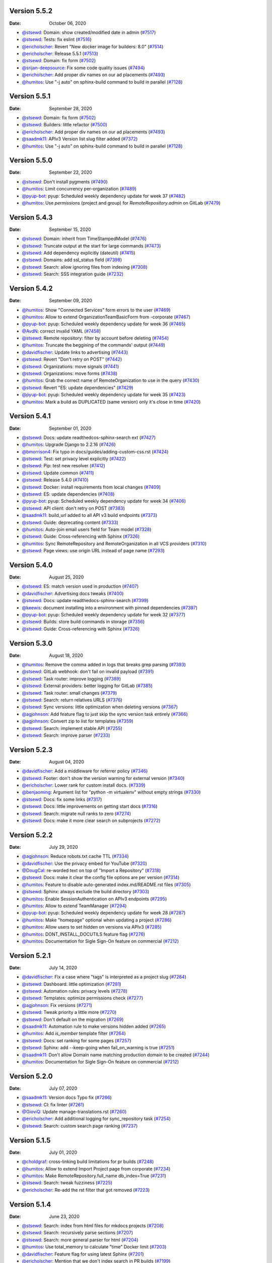 Version 5.5.2
-------------

:Date: October 06, 2020

* `@stsewd <https://github.com/stsewd>`__: Domain: show created/modified date in admin (`#7517 <https://github.com/readthedocs/readthedocs.org/pull/7517>`__)
* `@stsewd <https://github.com/stsewd>`__: Tests: fix eslint (`#7516 <https://github.com/readthedocs/readthedocs.org/pull/7516>`__)
* `@ericholscher <https://github.com/ericholscher>`__: Revert "New docker image for builders: 8.0" (`#7514 <https://github.com/readthedocs/readthedocs.org/pull/7514>`__)
* `@ericholscher <https://github.com/ericholscher>`__: Release 5.5.1 (`#7513 <https://github.com/readthedocs/readthedocs.org/pull/7513>`__)
* `@stsewd <https://github.com/stsewd>`__: Domain: fix form (`#7502 <https://github.com/readthedocs/readthedocs.org/pull/7502>`__)
* `@srijan-deepsource <https://github.com/srijan-deepsource>`__: Fix some code quality issues (`#7494 <https://github.com/readthedocs/readthedocs.org/pull/7494>`__)
* `@ericholscher <https://github.com/ericholscher>`__: Add proper div names on our ad placements (`#7493 <https://github.com/readthedocs/readthedocs.org/pull/7493>`__)
* `@humitos <https://github.com/humitos>`__: Use "-j auto" on sphinx-build command to build in parallel (`#7128 <https://github.com/readthedocs/readthedocs.org/pull/7128>`__)

Version 5.5.1
-------------

:Date: September 28, 2020

* `@stsewd <https://github.com/stsewd>`__: Domain: fix form (`#7502 <https://github.com/readthedocs/readthedocs.org/pull/7502>`__)
* `@stsewd <https://github.com/stsewd>`__: Builders: little refactor (`#7500 <https://github.com/readthedocs/readthedocs.org/pull/7500>`__)
* `@ericholscher <https://github.com/ericholscher>`__: Add proper div names on our ad placements (`#7493 <https://github.com/readthedocs/readthedocs.org/pull/7493>`__)
* `@saadmk11 <https://github.com/saadmk11>`__: APIv3 Version list slug filter added (`#7372 <https://github.com/readthedocs/readthedocs.org/pull/7372>`__)
* `@humitos <https://github.com/humitos>`__: Use "-j auto" on sphinx-build command to build in parallel (`#7128 <https://github.com/readthedocs/readthedocs.org/pull/7128>`__)

Version 5.5.0
-------------

:Date: September 22, 2020

* `@stsewd <https://github.com/stsewd>`__: Don't install pygments (`#7490 <https://github.com/readthedocs/readthedocs.org/pull/7490>`__)
* `@humitos <https://github.com/humitos>`__: Limit concurrency per-organization (`#7489 <https://github.com/readthedocs/readthedocs.org/pull/7489>`__)
* `@pyup-bot <https://github.com/pyup-bot>`__: pyup:  Scheduled weekly dependency update for week 37 (`#7482 <https://github.com/readthedocs/readthedocs.org/pull/7482>`__)
* `@humitos <https://github.com/humitos>`__: Use `permissions` (project and group) for `RemoteRepository.admin` on GitLab (`#7479 <https://github.com/readthedocs/readthedocs.org/pull/7479>`__)

Version 5.4.3
-------------

:Date: September 15, 2020

* `@stsewd <https://github.com/stsewd>`__: Domain: inherit from TimeStampedModel (`#7476 <https://github.com/readthedocs/readthedocs.org/pull/7476>`__)
* `@stsewd <https://github.com/stsewd>`__: Truncate output at the start for large commands (`#7473 <https://github.com/readthedocs/readthedocs.org/pull/7473>`__)
* `@stsewd <https://github.com/stsewd>`__: Add dependency explicitly (dateutil) (`#7415 <https://github.com/readthedocs/readthedocs.org/pull/7415>`__)
* `@stsewd <https://github.com/stsewd>`__: Domains: add ssl_status field (`#7398 <https://github.com/readthedocs/readthedocs.org/pull/7398>`__)
* `@stsewd <https://github.com/stsewd>`__: Search: allow ignoring files from indexing (`#7308 <https://github.com/readthedocs/readthedocs.org/pull/7308>`__)
* `@stsewd <https://github.com/stsewd>`__: Search: SSS integration guide (`#7232 <https://github.com/readthedocs/readthedocs.org/pull/7232>`__)

Version 5.4.2
-------------

:Date: September 09, 2020

* `@humitos <https://github.com/humitos>`__: Show "Connected Services" form errors to the user (`#7469 <https://github.com/readthedocs/readthedocs.org/pull/7469>`__)
* `@humitos <https://github.com/humitos>`__: Allow to extend OrganizationTeamBasicForm from -corporate (`#7467 <https://github.com/readthedocs/readthedocs.org/pull/7467>`__)
* `@pyup-bot <https://github.com/pyup-bot>`__: pyup:  Scheduled weekly dependency update for week 36 (`#7465 <https://github.com/readthedocs/readthedocs.org/pull/7465>`__)
* `@AvdN <https://github.com/AvdN>`__: correct invalid YAML (`#7458 <https://github.com/readthedocs/readthedocs.org/pull/7458>`__)
* `@stsewd <https://github.com/stsewd>`__: Remote repository: filter by account before deleting (`#7454 <https://github.com/readthedocs/readthedocs.org/pull/7454>`__)
* `@humitos <https://github.com/humitos>`__: Truncate the beggining of the commands' output (`#7449 <https://github.com/readthedocs/readthedocs.org/pull/7449>`__)
* `@davidfischer <https://github.com/davidfischer>`__: Update links to advertising (`#7443 <https://github.com/readthedocs/readthedocs.org/pull/7443>`__)
* `@stsewd <https://github.com/stsewd>`__: Revert "Don't retry on POST" (`#7442 <https://github.com/readthedocs/readthedocs.org/pull/7442>`__)
* `@stsewd <https://github.com/stsewd>`__: Organizations: move signals (`#7441 <https://github.com/readthedocs/readthedocs.org/pull/7441>`__)
* `@stsewd <https://github.com/stsewd>`__: Organizations: move forms (`#7438 <https://github.com/readthedocs/readthedocs.org/pull/7438>`__)
* `@humitos <https://github.com/humitos>`__: Grab the correct name of RemoteOrganization to use in the query (`#7430 <https://github.com/readthedocs/readthedocs.org/pull/7430>`__)
* `@stsewd <https://github.com/stsewd>`__: Revert "ES: update dependencies" (`#7429 <https://github.com/readthedocs/readthedocs.org/pull/7429>`__)
* `@pyup-bot <https://github.com/pyup-bot>`__: pyup:  Scheduled weekly dependency update for week 35 (`#7423 <https://github.com/readthedocs/readthedocs.org/pull/7423>`__)
* `@humitos <https://github.com/humitos>`__: Mark a build as DUPLICATED (same version) only it's close in time (`#7420 <https://github.com/readthedocs/readthedocs.org/pull/7420>`__)

Version 5.4.1
-------------

:Date: September 01, 2020

* `@stsewd <https://github.com/stsewd>`__: Docs: update readthedcos-sphinx-search ext (`#7427 <https://github.com/readthedocs/readthedocs.org/pull/7427>`__)
* `@humitos <https://github.com/humitos>`__: Upgrade Django to 2.2.16 (`#7426 <https://github.com/readthedocs/readthedocs.org/pull/7426>`__)
* `@bmorrison4 <https://github.com/bmorrison4>`__: Fix typo in docs/guides/adding-custom-css.rst (`#7424 <https://github.com/readthedocs/readthedocs.org/pull/7424>`__)
* `@stsewd <https://github.com/stsewd>`__: Test: set privacy level explicitly (`#7422 <https://github.com/readthedocs/readthedocs.org/pull/7422>`__)
* `@stsewd <https://github.com/stsewd>`__: Pip: test new resolver (`#7412 <https://github.com/readthedocs/readthedocs.org/pull/7412>`__)
* `@stsewd <https://github.com/stsewd>`__: Update common (`#7411 <https://github.com/readthedocs/readthedocs.org/pull/7411>`__)
* `@stsewd <https://github.com/stsewd>`__: Release 5.4.0 (`#7410 <https://github.com/readthedocs/readthedocs.org/pull/7410>`__)
* `@stsewd <https://github.com/stsewd>`__: Docker: install requirements from local changes (`#7409 <https://github.com/readthedocs/readthedocs.org/pull/7409>`__)
* `@stsewd <https://github.com/stsewd>`__: ES: update dependencies (`#7408 <https://github.com/readthedocs/readthedocs.org/pull/7408>`__)
* `@pyup-bot <https://github.com/pyup-bot>`__: pyup:  Scheduled weekly dependency update for week 34 (`#7406 <https://github.com/readthedocs/readthedocs.org/pull/7406>`__)
* `@stsewd <https://github.com/stsewd>`__: API client: don't retry on POST (`#7383 <https://github.com/readthedocs/readthedocs.org/pull/7383>`__)
* `@saadmk11 <https://github.com/saadmk11>`__: build_url added to all API v3 build endpoints (`#7373 <https://github.com/readthedocs/readthedocs.org/pull/7373>`__)
* `@stsewd <https://github.com/stsewd>`__: Guide: deprecating content (`#7333 <https://github.com/readthedocs/readthedocs.org/pull/7333>`__)
* `@humitos <https://github.com/humitos>`__: Auto-join email users field for Team model (`#7328 <https://github.com/readthedocs/readthedocs.org/pull/7328>`__)
* `@stsewd <https://github.com/stsewd>`__: Guide: Cross-referencing with Sphinx (`#7326 <https://github.com/readthedocs/readthedocs.org/pull/7326>`__)
* `@humitos <https://github.com/humitos>`__: Sync RemoteRepository and RemoteOrganization in all VCS providers (`#7310 <https://github.com/readthedocs/readthedocs.org/pull/7310>`__)
* `@stsewd <https://github.com/stsewd>`__: Page views: use origin URL instead of page name (`#7293 <https://github.com/readthedocs/readthedocs.org/pull/7293>`__)

Version 5.4.0
-------------

:Date: August 25, 2020

* `@stsewd <https://github.com/stsewd>`__: ES: match version used in production (`#7407 <https://github.com/readthedocs/readthedocs.org/pull/7407>`__)
* `@davidfischer <https://github.com/davidfischer>`__: Advertising docs tweaks (`#7400 <https://github.com/readthedocs/readthedocs.org/pull/7400>`__)
* `@stsewd <https://github.com/stsewd>`__: Docs: update readthedocs-sphinx-search (`#7399 <https://github.com/readthedocs/readthedocs.org/pull/7399>`__)
* `@keewis <https://github.com/keewis>`__: document installing into a environment with pinned dependencies (`#7397 <https://github.com/readthedocs/readthedocs.org/pull/7397>`__)
* `@pyup-bot <https://github.com/pyup-bot>`__: pyup:  Scheduled weekly dependency update for week 32 (`#7377 <https://github.com/readthedocs/readthedocs.org/pull/7377>`__)
* `@stsewd <https://github.com/stsewd>`__: Builds: store build commands in storage (`#7356 <https://github.com/readthedocs/readthedocs.org/pull/7356>`__)
* `@stsewd <https://github.com/stsewd>`__: Guide: Cross-referencing with Sphinx (`#7326 <https://github.com/readthedocs/readthedocs.org/pull/7326>`__)

Version 5.3.0
-------------

:Date: August 18, 2020

* `@humitos <https://github.com/humitos>`__: Remove the comma added in logs that breaks grep parsing (`#7393 <https://github.com/readthedocs/readthedocs.org/pull/7393>`__)
* `@stsewd <https://github.com/stsewd>`__: GitLab webhook: don't fail on invalid payload (`#7391 <https://github.com/readthedocs/readthedocs.org/pull/7391>`__)
* `@stsewd <https://github.com/stsewd>`__: Task router: improve logging (`#7389 <https://github.com/readthedocs/readthedocs.org/pull/7389>`__)
* `@stsewd <https://github.com/stsewd>`__: External providers: better logging for GitLab (`#7385 <https://github.com/readthedocs/readthedocs.org/pull/7385>`__)
* `@stsewd <https://github.com/stsewd>`__: Task router: small changes (`#7379 <https://github.com/readthedocs/readthedocs.org/pull/7379>`__)
* `@stsewd <https://github.com/stsewd>`__: Search: return relatives URLS (`#7376 <https://github.com/readthedocs/readthedocs.org/pull/7376>`__)
* `@stsewd <https://github.com/stsewd>`__: Sync versions: little optimization when deleting versions (`#7367 <https://github.com/readthedocs/readthedocs.org/pull/7367>`__)
* `@agjohnson <https://github.com/agjohnson>`__: Add feature flag to just skip the sync version task entirely (`#7366 <https://github.com/readthedocs/readthedocs.org/pull/7366>`__)
* `@agjohnson <https://github.com/agjohnson>`__: Convert zip to list for templates (`#7359 <https://github.com/readthedocs/readthedocs.org/pull/7359>`__)
* `@stsewd <https://github.com/stsewd>`__: Search: implement stable API (`#7255 <https://github.com/readthedocs/readthedocs.org/pull/7255>`__)
* `@stsewd <https://github.com/stsewd>`__: Search: improve parser (`#7233 <https://github.com/readthedocs/readthedocs.org/pull/7233>`__)

Version 5.2.3
-------------

:Date: August 04, 2020

* `@davidfischer <https://github.com/davidfischer>`__: Add a middleware for referrer policy (`#7346 <https://github.com/readthedocs/readthedocs.org/pull/7346>`__)
* `@stsewd <https://github.com/stsewd>`__: Footer: don't show the version warning for external version (`#7340 <https://github.com/readthedocs/readthedocs.org/pull/7340>`__)
* `@ericholscher <https://github.com/ericholscher>`__: Lower rank for custom install docs. (`#7339 <https://github.com/readthedocs/readthedocs.org/pull/7339>`__)
* `@benjaoming <https://github.com/benjaoming>`__: Argument list for "python -m virtualenv" without empty strings (`#7330 <https://github.com/readthedocs/readthedocs.org/pull/7330>`__)
* `@stsewd <https://github.com/stsewd>`__: Docs: fix some links (`#7317 <https://github.com/readthedocs/readthedocs.org/pull/7317>`__)
* `@stsewd <https://github.com/stsewd>`__: Docs: little improvements on getting start docs (`#7316 <https://github.com/readthedocs/readthedocs.org/pull/7316>`__)
* `@stsewd <https://github.com/stsewd>`__: Search: migrate null ranks to zero (`#7274 <https://github.com/readthedocs/readthedocs.org/pull/7274>`__)
* `@stsewd <https://github.com/stsewd>`__: Docs: make it more clear search on subprojects (`#7272 <https://github.com/readthedocs/readthedocs.org/pull/7272>`__)

Version 5.2.2
-------------

:Date: July 29, 2020

* `@agjohnson <https://github.com/agjohnson>`__: Reduce robots.txt cache TTL (`#7334 <https://github.com/readthedocs/readthedocs.org/pull/7334>`__)
* `@davidfischer <https://github.com/davidfischer>`__: Use the privacy embed for YouTube (`#7320 <https://github.com/readthedocs/readthedocs.org/pull/7320>`__)
* `@DougCal <https://github.com/DougCal>`__: re-worded text on top of "Import a Repository" (`#7318 <https://github.com/readthedocs/readthedocs.org/pull/7318>`__)
* `@stsewd <https://github.com/stsewd>`__: Docs: make it clear the config file options are per version (`#7314 <https://github.com/readthedocs/readthedocs.org/pull/7314>`__)
* `@humitos <https://github.com/humitos>`__: Feature to disable auto-generated index.md/README.rst files (`#7305 <https://github.com/readthedocs/readthedocs.org/pull/7305>`__)
* `@stsewd <https://github.com/stsewd>`__: Sphinx: always exclude the build directory (`#7303 <https://github.com/readthedocs/readthedocs.org/pull/7303>`__)
* `@humitos <https://github.com/humitos>`__: Enable SessionAuthentication on APIv3 endpoints (`#7295 <https://github.com/readthedocs/readthedocs.org/pull/7295>`__)
* `@humitos <https://github.com/humitos>`__: Allow to extend TeamManager (`#7294 <https://github.com/readthedocs/readthedocs.org/pull/7294>`__)
* `@pyup-bot <https://github.com/pyup-bot>`__: pyup:  Scheduled weekly dependency update for week 28 (`#7287 <https://github.com/readthedocs/readthedocs.org/pull/7287>`__)
* `@humitos <https://github.com/humitos>`__: Make "homepage" optional when updating a project (`#7286 <https://github.com/readthedocs/readthedocs.org/pull/7286>`__)
* `@humitos <https://github.com/humitos>`__: Allow users to set hidden on versions via APIv3 (`#7285 <https://github.com/readthedocs/readthedocs.org/pull/7285>`__)
* `@humitos <https://github.com/humitos>`__: DONT_INSTALL_DOCUTILS feature flag (`#7276 <https://github.com/readthedocs/readthedocs.org/pull/7276>`__)
* `@humitos <https://github.com/humitos>`__: Documentation for Sigle Sign-On feature on commercial (`#7212 <https://github.com/readthedocs/readthedocs.org/pull/7212>`__)

Version 5.2.1
-------------

:Date: July 14, 2020

* `@davidfischer <https://github.com/davidfischer>`__: Fix a case where "tags" is interpreted as a project slug (`#7284 <https://github.com/readthedocs/readthedocs.org/pull/7284>`__)
* `@stsewd <https://github.com/stsewd>`__: Dashboard: little optimization (`#7281 <https://github.com/readthedocs/readthedocs.org/pull/7281>`__)
* `@stsewd <https://github.com/stsewd>`__: Automation rules: privacy levels (`#7278 <https://github.com/readthedocs/readthedocs.org/pull/7278>`__)
* `@stsewd <https://github.com/stsewd>`__: Templates: optimize permissions check (`#7277 <https://github.com/readthedocs/readthedocs.org/pull/7277>`__)
* `@agjohnson <https://github.com/agjohnson>`__: Fix versions (`#7271 <https://github.com/readthedocs/readthedocs.org/pull/7271>`__)
* `@stsewd <https://github.com/stsewd>`__: Tweak priority a little more (`#7270 <https://github.com/readthedocs/readthedocs.org/pull/7270>`__)
* `@stsewd <https://github.com/stsewd>`__: Don't default on the migration (`#7269 <https://github.com/readthedocs/readthedocs.org/pull/7269>`__)
* `@saadmk11 <https://github.com/saadmk11>`__: Automation rule to make versions hidden added (`#7265 <https://github.com/readthedocs/readthedocs.org/pull/7265>`__)
* `@humitos <https://github.com/humitos>`__: Add `is_member` template filter (`#7264 <https://github.com/readthedocs/readthedocs.org/pull/7264>`__)
* `@stsewd <https://github.com/stsewd>`__: Docs: set ranking for some pages (`#7257 <https://github.com/readthedocs/readthedocs.org/pull/7257>`__)
* `@stsewd <https://github.com/stsewd>`__: Sphinx: add --keep-going when fail_on_warning is true (`#7251 <https://github.com/readthedocs/readthedocs.org/pull/7251>`__)
* `@saadmk11 <https://github.com/saadmk11>`__: Don't allow Domain name matching production domain to be created (`#7244 <https://github.com/readthedocs/readthedocs.org/pull/7244>`__)
* `@humitos <https://github.com/humitos>`__: Documentation for Sigle Sign-On feature on commercial (`#7212 <https://github.com/readthedocs/readthedocs.org/pull/7212>`__)

Version 5.2.0
-------------

:Date: July 07, 2020

* `@saadmk11 <https://github.com/saadmk11>`__: Version docs Typo fix (`#7266 <https://github.com/readthedocs/readthedocs.org/pull/7266>`__)
* `@stsewd <https://github.com/stsewd>`__: CI: fix linter (`#7261 <https://github.com/readthedocs/readthedocs.org/pull/7261>`__)
* `@GioviQ <https://github.com/GioviQ>`__: Update manage-translations.rst (`#7260 <https://github.com/readthedocs/readthedocs.org/pull/7260>`__)
* `@ericholscher <https://github.com/ericholscher>`__: Add additional logging for sync_repository task (`#7254 <https://github.com/readthedocs/readthedocs.org/pull/7254>`__)
* `@stsewd <https://github.com/stsewd>`__: Search: custom search page ranking (`#7237 <https://github.com/readthedocs/readthedocs.org/pull/7237>`__)

Version 5.1.5
-------------

:Date: July 01, 2020

* `@choldgraf <https://github.com/choldgraf>`__: cross-linking build limitations for pr builds (`#7248 <https://github.com/readthedocs/readthedocs.org/pull/7248>`__)
* `@humitos <https://github.com/humitos>`__: Allow to extend Import Project page from corporate (`#7234 <https://github.com/readthedocs/readthedocs.org/pull/7234>`__)
* `@humitos <https://github.com/humitos>`__: Make RemoteRepository.full_name db_index=True (`#7231 <https://github.com/readthedocs/readthedocs.org/pull/7231>`__)
* `@stsewd <https://github.com/stsewd>`__: Search: tweak fuzziness (`#7225 <https://github.com/readthedocs/readthedocs.org/pull/7225>`__)
* `@ericholscher <https://github.com/ericholscher>`__: Re-add the rst filter that got removed (`#7223 <https://github.com/readthedocs/readthedocs.org/pull/7223>`__)

Version 5.1.4
-------------

:Date: June 23, 2020

* `@stsewd <https://github.com/stsewd>`__: Search: index from html files for mkdocs projects (`#7208 <https://github.com/readthedocs/readthedocs.org/pull/7208>`__)
* `@stsewd <https://github.com/stsewd>`__:  Search: recursively parse sections (`#7207 <https://github.com/readthedocs/readthedocs.org/pull/7207>`__)
* `@stsewd <https://github.com/stsewd>`__: Search: more general parser for html (`#7204 <https://github.com/readthedocs/readthedocs.org/pull/7204>`__)
* `@humitos <https://github.com/humitos>`__: Use total_memory to calculate "time" Docker limit (`#7203 <https://github.com/readthedocs/readthedocs.org/pull/7203>`__)
* `@davidfischer <https://github.com/davidfischer>`__: Feature flag for using latest Sphinx (`#7201 <https://github.com/readthedocs/readthedocs.org/pull/7201>`__)
* `@ericholscher <https://github.com/ericholscher>`__: Mention that we don't index search in PR builds (`#7199 <https://github.com/readthedocs/readthedocs.org/pull/7199>`__)
* `@davidfischer <https://github.com/davidfischer>`__: Add a feature flag to use latest RTD Sphinx ext (`#7198 <https://github.com/readthedocs/readthedocs.org/pull/7198>`__)
* `@ericholscher <https://github.com/ericholscher>`__: Release 5.1.3 (`#7197 <https://github.com/readthedocs/readthedocs.org/pull/7197>`__)
* `@stsewd <https://github.com/stsewd>`__: Search: improve results for simple queries (`#7194 <https://github.com/readthedocs/readthedocs.org/pull/7194>`__)
* `@stsewd <https://github.com/stsewd>`__: Search: refactor json parser (`#7184 <https://github.com/readthedocs/readthedocs.org/pull/7184>`__)
* `@stsewd <https://github.com/stsewd>`__: Remove unused dep (`#7147 <https://github.com/readthedocs/readthedocs.org/pull/7147>`__)
* `@agjohnson <https://github.com/agjohnson>`__: Use theme release 0.5.0rc1 for docs (`#7037 <https://github.com/readthedocs/readthedocs.org/pull/7037>`__)
* `@humitos <https://github.com/humitos>`__: Skip promoting new stable if current stable is not `machine=True` (`#6695 <https://github.com/readthedocs/readthedocs.org/pull/6695>`__)

Version 5.1.3
-------------

:Date: June 16, 2020

* `@davidfischer <https://github.com/davidfischer>`__: Fix the project migration conflict (`#7196 <https://github.com/readthedocs/readthedocs.org/pull/7196>`__)
* `@stsewd <https://github.com/stsewd>`__: Search: fix pagination (`#7195 <https://github.com/readthedocs/readthedocs.org/pull/7195>`__)
* `@ericholscher <https://github.com/ericholscher>`__: Document the fact that PR builds are now enabled on .org (`#7187 <https://github.com/readthedocs/readthedocs.org/pull/7187>`__)
* `@stsewd <https://github.com/stsewd>`__: Project: make description shorter (`#7186 <https://github.com/readthedocs/readthedocs.org/pull/7186>`__)
* `@stsewd <https://github.com/stsewd>`__: Migrate private versions (`#7181 <https://github.com/readthedocs/readthedocs.org/pull/7181>`__)
* `@ericholscher <https://github.com/ericholscher>`__: Update sharing examples (`#7179 <https://github.com/readthedocs/readthedocs.org/pull/7179>`__)
* `@davidfischer <https://github.com/davidfischer>`__: Allow projects to opt-out of analytics (`#7175 <https://github.com/readthedocs/readthedocs.org/pull/7175>`__)
* `@stsewd <https://github.com/stsewd>`__: Docs: install readthedocs-sphinx-search from pypi (`#7174 <https://github.com/readthedocs/readthedocs.org/pull/7174>`__)
* `@humitos <https://github.com/humitos>`__: Rename API endpoint call (`#7173 <https://github.com/readthedocs/readthedocs.org/pull/7173>`__)
* `@ericholscher <https://github.com/ericholscher>`__: Reduce logging in proxito middleware so it isn't in Sentry (`#7172 <https://github.com/readthedocs/readthedocs.org/pull/7172>`__)
* `@ericholscher <https://github.com/ericholscher>`__: Release 5.1.2 (`#7171 <https://github.com/readthedocs/readthedocs.org/pull/7171>`__)
* `@humitos <https://github.com/humitos>`__: Use `CharField.choices` for `Build.status_code` (`#7166 <https://github.com/readthedocs/readthedocs.org/pull/7166>`__)
* `@davidfischer <https://github.com/davidfischer>`__: Store pageviews via signals, not tasks (`#7106 <https://github.com/readthedocs/readthedocs.org/pull/7106>`__)
* `@stsewd <https://github.com/stsewd>`__: Move organizations models (`#6776 <https://github.com/readthedocs/readthedocs.org/pull/6776>`__)

Version 5.1.2
-------------

:Date: June 09, 2020

* `@humitos <https://github.com/humitos>`__: Use `CharField.choices` for `Build.status_code` (`#7166 <https://github.com/readthedocs/readthedocs.org/pull/7166>`__)
* `@humitos <https://github.com/humitos>`__: Install `argh` for Docker environment (`#7164 <https://github.com/readthedocs/readthedocs.org/pull/7164>`__)
* `@ericholscher <https://github.com/ericholscher>`__: Reindex search on the `reindex` queue (`#7161 <https://github.com/readthedocs/readthedocs.org/pull/7161>`__)
* `@stsewd <https://github.com/stsewd>`__: Project search: Show original description when there isn't highlight (`#7160 <https://github.com/readthedocs/readthedocs.org/pull/7160>`__)
* `@stsewd <https://github.com/stsewd>`__: Search: highlight results from projects (`#7158 <https://github.com/readthedocs/readthedocs.org/pull/7158>`__)
* `@ericholscher <https://github.com/ericholscher>`__: Fix custom URLConf redirects (`#7155 <https://github.com/readthedocs/readthedocs.org/pull/7155>`__)
* `@ericholscher <https://github.com/ericholscher>`__: Allow `blank=True` for URLConf (`#7153 <https://github.com/readthedocs/readthedocs.org/pull/7153>`__)
* `@stsewd <https://github.com/stsewd>`__: Fix flaky test (`#7148 <https://github.com/readthedocs/readthedocs.org/pull/7148>`__)
* `@stsewd <https://github.com/stsewd>`__: Search: Make total_results not null (`#7145 <https://github.com/readthedocs/readthedocs.org/pull/7145>`__)
* `@stsewd <https://github.com/stsewd>`__: Project: make external_builds_enabled not null (`#7144 <https://github.com/readthedocs/readthedocs.org/pull/7144>`__)
* `@saadmk11 <https://github.com/saadmk11>`__: Do not Pre-populate username field for account delete (`#7143 <https://github.com/readthedocs/readthedocs.org/pull/7143>`__)
* `@davidfischer <https://github.com/davidfischer>`__: Add feature flag to use the stock Sphinx builders (`#7141 <https://github.com/readthedocs/readthedocs.org/pull/7141>`__)
* `@ericholscher <https://github.com/ericholscher>`__: Move changes_files to before search indexing (`#7138 <https://github.com/readthedocs/readthedocs.org/pull/7138>`__)
* `@stsewd <https://github.com/stsewd>`__: Proxito middleware: reset to original urlconf after request (`#7137 <https://github.com/readthedocs/readthedocs.org/pull/7137>`__)
* `@stsewd <https://github.com/stsewd>`__: Search: don't index permalinks (`#7134 <https://github.com/readthedocs/readthedocs.org/pull/7134>`__)
* `@ericholscher <https://github.com/ericholscher>`__: Revert "Merge pull request #7101 from readthedocs/show-last-total" (`#7133 <https://github.com/readthedocs/readthedocs.org/pull/7133>`__)
* `@ericholscher <https://github.com/ericholscher>`__: Release 5.1.1 (`#7129 <https://github.com/readthedocs/readthedocs.org/pull/7129>`__)
* `@humitos <https://github.com/humitos>`__: Use "-j auto" on sphinx-build command to build in parallel (`#7128 <https://github.com/readthedocs/readthedocs.org/pull/7128>`__)
* `@humitos <https://github.com/humitos>`__: De-duplicate builds (`#7123 <https://github.com/readthedocs/readthedocs.org/pull/7123>`__)
* `@stsewd <https://github.com/stsewd>`__: Search: refactor API to not emulate a Django queryset (`#7114 <https://github.com/readthedocs/readthedocs.org/pull/7114>`__)
* `@davidfischer <https://github.com/davidfischer>`__: Store pageviews via signals, not tasks (`#7106 <https://github.com/readthedocs/readthedocs.org/pull/7106>`__)
* `@stsewd <https://github.com/stsewd>`__: Search: don't index line numbers from code blocks (`#7104 <https://github.com/readthedocs/readthedocs.org/pull/7104>`__)
* `@humitos <https://github.com/humitos>`__: Document Embed APIv2 endpoint (`#7095 <https://github.com/readthedocs/readthedocs.org/pull/7095>`__)
* `@ericholscher <https://github.com/ericholscher>`__: Add a project-level configuration for PR builds (`#7090 <https://github.com/readthedocs/readthedocs.org/pull/7090>`__)
* `@stsewd <https://github.com/stsewd>`__: Remove usage of project.privacy_level (`#7013 <https://github.com/readthedocs/readthedocs.org/pull/7013>`__)
* `@pyup-bot <https://github.com/pyup-bot>`__: pyup:  Scheduled weekly dependency update for week 18 (`#7012 <https://github.com/readthedocs/readthedocs.org/pull/7012>`__)
* `@stsewd <https://github.com/stsewd>`__: Allow to enable server side search for MkDocs (`#6986 <https://github.com/readthedocs/readthedocs.org/pull/6986>`__)
* `@stsewd <https://github.com/stsewd>`__: Pass the NO_COLOR env var to builder (`#6981 <https://github.com/readthedocs/readthedocs.org/pull/6981>`__)
* `@humitos <https://github.com/humitos>`__: Limit concurrency in translations (`#6969 <https://github.com/readthedocs/readthedocs.org/pull/6969>`__)
* `@ericholscher <https://github.com/ericholscher>`__: Add ability for users to set their own URLConf (`#6963 <https://github.com/readthedocs/readthedocs.org/pull/6963>`__)

Version 5.1.1
-------------

:Date: May 26, 2020

* `@stsewd <https://github.com/stsewd>`__: Search: show total_results from last query (`#7101 <https://github.com/readthedocs/readthedocs.org/pull/7101>`__)
* `@humitos <https://github.com/humitos>`__: Add a tip in EmbedAPI to use Sphinx reference in section (`#7099 <https://github.com/readthedocs/readthedocs.org/pull/7099>`__)
* `@ericholscher <https://github.com/ericholscher>`__: Release 5.1.0 (`#7098 <https://github.com/readthedocs/readthedocs.org/pull/7098>`__)
* `@ericholscher <https://github.com/ericholscher>`__: Add a setting for storing pageviews (`#7097 <https://github.com/readthedocs/readthedocs.org/pull/7097>`__)
* `@humitos <https://github.com/humitos>`__: Document Embed APIv2 endpoint (`#7095 <https://github.com/readthedocs/readthedocs.org/pull/7095>`__)
* `@stsewd <https://github.com/stsewd>`__: Footer: Check for mkdocs doctype too (`#7094 <https://github.com/readthedocs/readthedocs.org/pull/7094>`__)
* `@ericholscher <https://github.com/ericholscher>`__: Fix the unresolver not working properly with root paths (`#7093 <https://github.com/readthedocs/readthedocs.org/pull/7093>`__)
* `@ericholscher <https://github.com/ericholscher>`__: Add a project-level configuration for PR builds (`#7090 <https://github.com/readthedocs/readthedocs.org/pull/7090>`__)
* `@santos22 <https://github.com/santos22>`__: Fix tests ahead of django-dynamic-fixture update (`#7073 <https://github.com/readthedocs/readthedocs.org/pull/7073>`__)
* `@ericholscher <https://github.com/ericholscher>`__: Add ability for users to set their own URLConf (`#6963 <https://github.com/readthedocs/readthedocs.org/pull/6963>`__)
* `@dojutsu-user <https://github.com/dojutsu-user>`__: Store Pageviews in DB (`#6121 <https://github.com/readthedocs/readthedocs.org/pull/6121>`__)
* `@humitos <https://github.com/humitos>`__: GitLab Integration (`#3327 <https://github.com/readthedocs/readthedocs.org/pull/3327>`__)

Version 5.1.0
-------------

:Date: May 19, 2020

This release includes one major new feature which is Pageview Analytics.
This allows projects to see the pages in their docs that have been viewed in the past 30 days,
giving them an idea of what pages to focus on when updating them.

This release also has a few small search improvements, doc updates, and other bugfixes as well.

* `@ericholscher <https://github.com/ericholscher>`__: Add a setting for storing pageviews (`#7097 <https://github.com/readthedocs/readthedocs.org/pull/7097>`__)
* `@stsewd <https://github.com/stsewd>`__: Footer: Check for mkdocs doctype too (`#7094 <https://github.com/readthedocs/readthedocs.org/pull/7094>`__)
* `@ericholscher <https://github.com/ericholscher>`__: Fix the unresolver not working properly with root paths (`#7093 <https://github.com/readthedocs/readthedocs.org/pull/7093>`__)
* `@stsewd <https://github.com/stsewd>`__: Privacy levels: migrate protected versions (`#7092 <https://github.com/readthedocs/readthedocs.org/pull/7092>`__)
* `@humitos <https://github.com/humitos>`__: Guide for Embed API (`#7089 <https://github.com/readthedocs/readthedocs.org/pull/7089>`__)
* `@davidfischer <https://github.com/davidfischer>`__: Document HSTS support (`#7083 <https://github.com/readthedocs/readthedocs.org/pull/7083>`__)
* `@stsewd <https://github.com/stsewd>`__: Search: record queries with 0 results (`#7081 <https://github.com/readthedocs/readthedocs.org/pull/7081>`__)
* `@stsewd <https://github.com/stsewd>`__: Search: track total results (`#7080 <https://github.com/readthedocs/readthedocs.org/pull/7080>`__)
* `@humitos <https://github.com/humitos>`__: Proxy embed URL (`#7079 <https://github.com/readthedocs/readthedocs.org/pull/7079>`__)
* `@stsewd <https://github.com/stsewd>`__: Search: Little refactor (`#7076 <https://github.com/readthedocs/readthedocs.org/pull/7076>`__)
* `@davidfischer <https://github.com/davidfischer>`__: Canonical/HTTPS redirect fix (`#7075 <https://github.com/readthedocs/readthedocs.org/pull/7075>`__)
* `@santos22 <https://github.com/santos22>`__: Fix tests ahead of django-dynamic-fixture update (`#7073 <https://github.com/readthedocs/readthedocs.org/pull/7073>`__)
* `@stsewd <https://github.com/stsewd>`__: Sphinx Search: don't skip indexing if one file fails (`#7071 <https://github.com/readthedocs/readthedocs.org/pull/7071>`__)
* `@stsewd <https://github.com/stsewd>`__: Search: generate full link from the server side (`#7070 <https://github.com/readthedocs/readthedocs.org/pull/7070>`__)
* `@ericholscher <https://github.com/ericholscher>`__: Fix PR builds being marked built (`#7069 <https://github.com/readthedocs/readthedocs.org/pull/7069>`__)
* `@ericholscher <https://github.com/ericholscher>`__: Add a page about choosing between .com/.org (`#7068 <https://github.com/readthedocs/readthedocs.org/pull/7068>`__)
* `@ericholscher <https://github.com/ericholscher>`__: Release 5.0.0 (`#7064 <https://github.com/readthedocs/readthedocs.org/pull/7064>`__)
* `@stsewd <https://github.com/stsewd>`__: Search: Index more content from sphinx (`#7063 <https://github.com/readthedocs/readthedocs.org/pull/7063>`__)
* `@santos22 <https://github.com/santos22>`__: Hide unbuilt versions in footer flyout (`#7056 <https://github.com/readthedocs/readthedocs.org/pull/7056>`__)
* `@ericholscher <https://github.com/ericholscher>`__: Docs: Refactor and simplify our docs (`#7052 <https://github.com/readthedocs/readthedocs.org/pull/7052>`__)
* `@stsewd <https://github.com/stsewd>`__: Search Document: remove unused class methods (`#7035 <https://github.com/readthedocs/readthedocs.org/pull/7035>`__)
* `@stsewd <https://github.com/stsewd>`__: Search: iterate over valid facets only (`#7034 <https://github.com/readthedocs/readthedocs.org/pull/7034>`__)
* `@stsewd <https://github.com/stsewd>`__: RTDFacetedSearch: pass filters in one way only (`#7032 <https://github.com/readthedocs/readthedocs.org/pull/7032>`__)
* `@dojutsu-user <https://github.com/dojutsu-user>`__: Store Pageviews in DB (`#6121 <https://github.com/readthedocs/readthedocs.org/pull/6121>`__)

Version 5.0.0
-------------

:Date: May 12, 2020

This release includes two large changes, one that is breaking and requires a major version upgrade:

* We have removed our deprecated doc serving code that used ``core/views``, ``core/symlinks``, and ``builds/syncers`` (`#6535 <https://github.com/readthedocs/readthedocs.org/pull/6535>`__). All doc serving should now be done via ``proxito``. In production this has been the case for over a month, we have now removed the deprecated code from the codebase.
* We did a large documentation refactor that should make things nicer to read and highlights more of our existing features. This is the first of a series of new documentation additions we have planned


* `@ericholscher <https://github.com/ericholscher>`__: Fix the caching of featured projects (`#7054 <https://github.com/readthedocs/readthedocs.org/pull/7054>`__)
* `@ericholscher <https://github.com/ericholscher>`__: Docs: Refactor and simplify our docs (`#7052 <https://github.com/readthedocs/readthedocs.org/pull/7052>`__)
* `@stsewd <https://github.com/stsewd>`__: Mention using ssh URLs when using private submodules (`#7046 <https://github.com/readthedocs/readthedocs.org/pull/7046>`__)
* `@ericholscher <https://github.com/ericholscher>`__: Show project slug in Version admin (`#7042 <https://github.com/readthedocs/readthedocs.org/pull/7042>`__)
* `@stsewd <https://github.com/stsewd>`__: List apiv3 first (`#7041 <https://github.com/readthedocs/readthedocs.org/pull/7041>`__)
* `@stsewd <https://github.com/stsewd>`__: Remove CELERY_ROUTER flag (`#7040 <https://github.com/readthedocs/readthedocs.org/pull/7040>`__)
* `@stsewd <https://github.com/stsewd>`__: Search: remove unused taxonomy field (`#7033 <https://github.com/readthedocs/readthedocs.org/pull/7033>`__)
* `@agjohnson <https://github.com/agjohnson>`__: Use a high time limit for celery build task (`#7029 <https://github.com/readthedocs/readthedocs.org/pull/7029>`__)
* `@ericholscher <https://github.com/ericholscher>`__: Clean up build admin to make list display match search (`#7028 <https://github.com/readthedocs/readthedocs.org/pull/7028>`__)
* `@stsewd <https://github.com/stsewd>`__: Task Router: check for None (`#7027 <https://github.com/readthedocs/readthedocs.org/pull/7027>`__)
* `@stsewd <https://github.com/stsewd>`__: Implement repo_exists for all VCS backends (`#7025 <https://github.com/readthedocs/readthedocs.org/pull/7025>`__)
* `@stsewd <https://github.com/stsewd>`__: Mkdocs: Index pages without anchors (`#7024 <https://github.com/readthedocs/readthedocs.org/pull/7024>`__)
* `@agjohnson <https://github.com/agjohnson>`__: Move docker limits back to setting (`#7023 <https://github.com/readthedocs/readthedocs.org/pull/7023>`__)
* `@humitos <https://github.com/humitos>`__: Fix typo (`#7022 <https://github.com/readthedocs/readthedocs.org/pull/7022>`__)
* `@stsewd <https://github.com/stsewd>`__: Fix linter (`#7021 <https://github.com/readthedocs/readthedocs.org/pull/7021>`__)
* `@ericholscher <https://github.com/ericholscher>`__: Release 4.1.8 (`#7020 <https://github.com/readthedocs/readthedocs.org/pull/7020>`__)
* `@ericholscher <https://github.com/ericholscher>`__: Cleanup unresolver logging (`#7019 <https://github.com/readthedocs/readthedocs.org/pull/7019>`__)
* `@stsewd <https://github.com/stsewd>`__: Document about next when using a secret link (`#7015 <https://github.com/readthedocs/readthedocs.org/pull/7015>`__)
* `@stsewd <https://github.com/stsewd>`__: Remove unused field project.version_privacy_level (`#7011 <https://github.com/readthedocs/readthedocs.org/pull/7011>`__)
* `@ericholscher <https://github.com/ericholscher>`__: Add proxito headers to redirect responses (`#7007 <https://github.com/readthedocs/readthedocs.org/pull/7007>`__)
* `@stsewd <https://github.com/stsewd>`__: Make hidden field not null (`#6996 <https://github.com/readthedocs/readthedocs.org/pull/6996>`__)
* `@humitos <https://github.com/humitos>`__: Show a list of packages installed on environment (`#6992 <https://github.com/readthedocs/readthedocs.org/pull/6992>`__)
* `@eric-wieser <https://github.com/eric-wieser>`__: Ensure invoked Sphinx matches importable one (`#6965 <https://github.com/readthedocs/readthedocs.org/pull/6965>`__)
* `@ericholscher <https://github.com/ericholscher>`__: Add an unresolver similar to our resolver (`#6944 <https://github.com/readthedocs/readthedocs.org/pull/6944>`__)
* `@KengoTODA <https://github.com/KengoTODA>`__: Replace "PROJECT" with project object (`#6878 <https://github.com/readthedocs/readthedocs.org/pull/6878>`__)
* `@humitos <https://github.com/humitos>`__: Remove code replaced by El Proxito and stateless servers (`#6535 <https://github.com/readthedocs/readthedocs.org/pull/6535>`__)

Version 4.1.8
-------------

:Date: May 05, 2020

This release adds a few new features and bugfixes.
The largest change is the addition of ``hidden`` versions,
which allows docs to be built but not shown to users on the site.
This will keep old links from breaking but not direct new users there.

We've also expanded the CDN support to make sure we're passing headers on 3xx and 4xx responses.
This will allow us to expand the timeout on our CDN.

We've also updated and added a good amount of documentation in this release,
and we're starting a larger refactor of our docs to help users understand the platform better.

* `@ericholscher <https://github.com/ericholscher>`__: Cleanup unresolver logging (`#7019 <https://github.com/readthedocs/readthedocs.org/pull/7019>`__)
* `@ericholscher <https://github.com/ericholscher>`__: Add CDN to the installed apps (`#7014 <https://github.com/readthedocs/readthedocs.org/pull/7014>`__)
* `@eric-wieser <https://github.com/eric-wieser>`__: Emit a better error if no feature flag is found (`#7009 <https://github.com/readthedocs/readthedocs.org/pull/7009>`__)
* `@ericholscher <https://github.com/ericholscher>`__: Add proxito headers to redirect responses (`#7007 <https://github.com/readthedocs/readthedocs.org/pull/7007>`__)
* `@ericholscher <https://github.com/ericholscher>`__: Add Priority 0 to Celery (`#7006 <https://github.com/readthedocs/readthedocs.org/pull/7006>`__)
* `@stsewd <https://github.com/stsewd>`__: Update conftest (`#7002 <https://github.com/readthedocs/readthedocs.org/pull/7002>`__)
* `@ericholscher <https://github.com/ericholscher>`__: Start storing JSON data for PR builds (`#7001 <https://github.com/readthedocs/readthedocs.org/pull/7001>`__)
* `@yarikoptic <https://github.com/yarikoptic>`__: Add a note if build status is not being reported (`#6999 <https://github.com/readthedocs/readthedocs.org/pull/6999>`__)
* `@stsewd <https://github.com/stsewd>`__: Update common (`#6997 <https://github.com/readthedocs/readthedocs.org/pull/6997>`__)
* `@davidfischer <https://github.com/davidfischer>`__: Exclusively handle proxito HSTS from the backend (`#6994 <https://github.com/readthedocs/readthedocs.org/pull/6994>`__)
* `@humitos <https://github.com/humitos>`__: Mention concurrent builds limitation in "Build Process" (`#6993 <https://github.com/readthedocs/readthedocs.org/pull/6993>`__)
* `@humitos <https://github.com/humitos>`__: Show a list of packages installed on environment (`#6992 <https://github.com/readthedocs/readthedocs.org/pull/6992>`__)
* `@humitos <https://github.com/humitos>`__: Document SHARE_SPHINX_DOCTREE flag (`#6991 <https://github.com/readthedocs/readthedocs.org/pull/6991>`__)
* `@humitos <https://github.com/humitos>`__: Contact us via email for Feature Flags (`#6990 <https://github.com/readthedocs/readthedocs.org/pull/6990>`__)
* `@santos22 <https://github.com/santos22>`__: Alter field url on webhook (`#6988 <https://github.com/readthedocs/readthedocs.org/pull/6988>`__)
* `@ericholscher <https://github.com/ericholscher>`__: Log sync_repository_task when we run it (`#6987 <https://github.com/readthedocs/readthedocs.org/pull/6987>`__)
* `@ericholscher <https://github.com/ericholscher>`__: Remove old SSL cert warning, since they now work. (`#6985 <https://github.com/readthedocs/readthedocs.org/pull/6985>`__)
* `@agjohnson <https://github.com/agjohnson>`__: More fixes for automatic Docker limits (`#6982 <https://github.com/readthedocs/readthedocs.org/pull/6982>`__)
* `@davidfischer <https://github.com/davidfischer>`__: Add details to our changelog for 4.1.7 (`#6978 <https://github.com/readthedocs/readthedocs.org/pull/6978>`__)
* `@ericholscher <https://github.com/ericholscher>`__: Release 4.1.7 (`#6976 <https://github.com/readthedocs/readthedocs.org/pull/6976>`__)
* `@humitos <https://github.com/humitos>`__: Remove DOCKER_LIMITS (`#6975 <https://github.com/readthedocs/readthedocs.org/pull/6975>`__)
* `@ericholscher <https://github.com/ericholscher>`__: Catch inifinite canonical redirects (`#6973 <https://github.com/readthedocs/readthedocs.org/pull/6973>`__)
* `@eric-wieser <https://github.com/eric-wieser>`__: Ensure invoked Sphinx matches importable one (`#6965 <https://github.com/readthedocs/readthedocs.org/pull/6965>`__)
* `@ericholscher <https://github.com/ericholscher>`__: Add an unresolver similar to our resolver (`#6944 <https://github.com/readthedocs/readthedocs.org/pull/6944>`__)
* `@stsewd <https://github.com/stsewd>`__: Add support for Mkdocs search (`#6937 <https://github.com/readthedocs/readthedocs.org/pull/6937>`__)
* `@humitos <https://github.com/humitos>`__: Optimization on `sync_versions` to use ls-remote on Git VCS (`#6930 <https://github.com/readthedocs/readthedocs.org/pull/6930>`__)
* `@humitos <https://github.com/humitos>`__: Split X-RTD-Version-Method header into two HTTP headers. (`#6907 <https://github.com/readthedocs/readthedocs.org/pull/6907>`__)
* `@stsewd <https://github.com/stsewd>`__: Allow to override sign in and sign out views (`#6901 <https://github.com/readthedocs/readthedocs.org/pull/6901>`__)
* `@stsewd <https://github.com/stsewd>`__: Hide version privacy (`#6808 <https://github.com/readthedocs/readthedocs.org/pull/6808>`__)
* `@stsewd <https://github.com/stsewd>`__: Implement hidden state for versions (`#6792 <https://github.com/readthedocs/readthedocs.org/pull/6792>`__)
* `@stsewd <https://github.com/stsewd>`__: Design doc for privacy levels (`#6194 <https://github.com/readthedocs/readthedocs.org/pull/6194>`__)

Version 4.1.7
-------------

:Date: April 28, 2020

As of this release, most documentation on Read the Docs Community is now behind Cloudflare's CDN.
It should be much faster for people further from US East.
Please report any issues you experience with stale cached documentation (especially CSS/JS).

Another change in this release related to how custom domains are handled.
Custom domains will now redirect HTTP -> HTTPS if the Domain's "HTTPS" flag is set.
Also, the subdomain URL (eg. ``<project>.readthedocs.io/...``) should redirect to the custom domain
if the Domain's "canonical" flag is set.
These flags are configurable in your project dashboard under :guilabel:`Admin` > :guilabel:`Domains`.

Many of the other changes related to improvements for our infrastructure
to allow us to have autoscaling build and web servers.
There were bug fixes for projects using versions tied to annotated git tags
and custom user redirects will now send query parameters.

* `@ericholscher <https://github.com/ericholscher>`__: Reduce proxito logging (`#6970 <https://github.com/readthedocs/readthedocs.org/pull/6970>`__)
* `@humitos <https://github.com/humitos>`__: Log build/sync tasks when triggered (`#6967 <https://github.com/readthedocs/readthedocs.org/pull/6967>`__)
* `@humitos <https://github.com/humitos>`__: Stop builders gracefully on SIGTERM (`#6960 <https://github.com/readthedocs/readthedocs.org/pull/6960>`__)
* `@stsewd <https://github.com/stsewd>`__: Try to fix annotated tags (`#6959 <https://github.com/readthedocs/readthedocs.org/pull/6959>`__)
* `@stsewd <https://github.com/stsewd>`__: Include query params in 404 redirects (`#6957 <https://github.com/readthedocs/readthedocs.org/pull/6957>`__)
* `@ericholscher <https://github.com/ericholscher>`__: Fix the trailing slash in our repo regexs (`#6956 <https://github.com/readthedocs/readthedocs.org/pull/6956>`__)
* `@davidfischer <https://github.com/davidfischer>`__: Add canonical to the Domain listview in the admin (`#6954 <https://github.com/readthedocs/readthedocs.org/pull/6954>`__)
* `@davidfischer <https://github.com/davidfischer>`__: Allow setting HSTS on a per domain basis (`#6953 <https://github.com/readthedocs/readthedocs.org/pull/6953>`__)
* `@humitos <https://github.com/humitos>`__: Refactor how we handle GitHub webhook events (`#6949 <https://github.com/readthedocs/readthedocs.org/pull/6949>`__)
* `@humitos <https://github.com/humitos>`__: Return 400 when importing an already existing project (`#6948 <https://github.com/readthedocs/readthedocs.org/pull/6948>`__)
* `@humitos <https://github.com/humitos>`__: Return max_concurrent_builds in ProjectAdminSerializer (`#6946 <https://github.com/readthedocs/readthedocs.org/pull/6946>`__)
* `@tom-doerr <https://github.com/tom-doerr>`__: Update year (`#6945 <https://github.com/readthedocs/readthedocs.org/pull/6945>`__)
* `@humitos <https://github.com/humitos>`__: Revert "Use requests.head to query storage.exists" (`#6941 <https://github.com/readthedocs/readthedocs.org/pull/6941>`__)
* `@ericholscher <https://github.com/ericholscher>`__: Release 4.1.6 (`#6940 <https://github.com/readthedocs/readthedocs.org/pull/6940>`__)
* `@stsewd <https://github.com/stsewd>`__: Remove note about search analytics being beta (`#6939 <https://github.com/readthedocs/readthedocs.org/pull/6939>`__)
* `@stsewd <https://github.com/stsewd>`__: Add troubleshooting section for dev search docs (`#6933 <https://github.com/readthedocs/readthedocs.org/pull/6933>`__)
* `@davidfischer <https://github.com/davidfischer>`__: Index date and ID together on builds (`#6926 <https://github.com/readthedocs/readthedocs.org/pull/6926>`__)
* `@davidfischer <https://github.com/davidfischer>`__: CAA records are not only for users of Cloudflare DNS (`#6925 <https://github.com/readthedocs/readthedocs.org/pull/6925>`__)
* `@davidfischer <https://github.com/davidfischer>`__: Docs on supporting root domains (`#6923 <https://github.com/readthedocs/readthedocs.org/pull/6923>`__)
* `@ericholscher <https://github.com/ericholscher>`__: Add basic support for lower priority PR builds (`#6921 <https://github.com/readthedocs/readthedocs.org/pull/6921>`__)
* `@ericholscher <https://github.com/ericholscher>`__: Change the dashboard search to default to searching files (`#6920 <https://github.com/readthedocs/readthedocs.org/pull/6920>`__)
* `@davidfischer <https://github.com/davidfischer>`__: Canonicalize domains and redirect in proxito (`#6905 <https://github.com/readthedocs/readthedocs.org/pull/6905>`__)
* `@zdover23 <https://github.com/zdover23>`__: Made syntactical improvments and fixed some vocabulary issues. (`#6825 <https://github.com/readthedocs/readthedocs.org/pull/6825>`__)

Version 4.1.6
-------------

:Date: April 21, 2020

* `@stsewd <https://github.com/stsewd>`__: Revert usage of watchman (`#6934 <https://github.com/readthedocs/readthedocs.org/pull/6934>`__)
* `@Mariatta <https://github.com/Mariatta>`__: Fix typo: you -> your (`#6931 <https://github.com/readthedocs/readthedocs.org/pull/6931>`__)
* `@humitos <https://github.com/humitos>`__: Do not override the domain of Azure Storage (`#6928 <https://github.com/readthedocs/readthedocs.org/pull/6928>`__)
* `@humitos <https://github.com/humitos>`__: Per-project concurrency and check before triggering the build (`#6927 <https://github.com/readthedocs/readthedocs.org/pull/6927>`__)
* `@davidfischer <https://github.com/davidfischer>`__: Remove note about underscore in domain (`#6924 <https://github.com/readthedocs/readthedocs.org/pull/6924>`__)
* `@stsewd <https://github.com/stsewd>`__: Pass INIT to azurite (`#6918 <https://github.com/readthedocs/readthedocs.org/pull/6918>`__)
* `@humitos <https://github.com/humitos>`__: Use requests.head to query storage.exists (`#6917 <https://github.com/readthedocs/readthedocs.org/pull/6917>`__)
* `@stsewd <https://github.com/stsewd>`__: Bring back search highlight (`#6914 <https://github.com/readthedocs/readthedocs.org/pull/6914>`__)
* `@ericholscher <https://github.com/ericholscher>`__: Improve logging around status setting on PR builds (`#6912 <https://github.com/readthedocs/readthedocs.org/pull/6912>`__)
* `@ericholscher <https://github.com/ericholscher>`__: Add hoverxref to our docs (`#6911 <https://github.com/readthedocs/readthedocs.org/pull/6911>`__)
* `@stsewd <https://github.com/stsewd>`__: Safely join storage paths (`#6910 <https://github.com/readthedocs/readthedocs.org/pull/6910>`__)
* `@humitos <https://github.com/humitos>`__: Release 4.1.5 (`#6909 <https://github.com/readthedocs/readthedocs.org/pull/6909>`__)
* `@ericholscher <https://github.com/ericholscher>`__: Fix Cache-Tag header name (`#6908 <https://github.com/readthedocs/readthedocs.org/pull/6908>`__)
* `@stsewd <https://github.com/stsewd>`__: Handle paths with trailing `/` (`#6906 <https://github.com/readthedocs/readthedocs.org/pull/6906>`__)
* `@ericholscher <https://github.com/ericholscher>`__: Include the project slug in the PR context (`#6904 <https://github.com/readthedocs/readthedocs.org/pull/6904>`__)
* `@ericholscher <https://github.com/ericholscher>`__: Fix single version infinite redirect (`#6900 <https://github.com/readthedocs/readthedocs.org/pull/6900>`__)
* `@humitos <https://github.com/humitos>`__: Load YAML files safely (`#6897 <https://github.com/readthedocs/readthedocs.org/pull/6897>`__)
* `@humitos <https://github.com/humitos>`__: Use a custom Task Router to route tasks dynamically (`#6849 <https://github.com/readthedocs/readthedocs.org/pull/6849>`__)
* `@zdover23 <https://github.com/zdover23>`__: Made syntactical improvments and fixed some vocabulary issues. (`#6825 <https://github.com/readthedocs/readthedocs.org/pull/6825>`__)
* `@humitos <https://github.com/humitos>`__: Add CORS headers to Azurite (`#6784 <https://github.com/readthedocs/readthedocs.org/pull/6784>`__)
* `@stsewd <https://github.com/stsewd>`__: Force to use proxied API for footer and search (`#6768 <https://github.com/readthedocs/readthedocs.org/pull/6768>`__)
* `@ericholscher <https://github.com/ericholscher>`__: Only output debug logging from RTD app (`#6717 <https://github.com/readthedocs/readthedocs.org/pull/6717>`__)
* `@ericholscher <https://github.com/ericholscher>`__: Add ability to sort dashboard by modified date (`#6680 <https://github.com/readthedocs/readthedocs.org/pull/6680>`__)
* `@stsewd <https://github.com/stsewd>`__: Protection against None when sending notifications (`#6610 <https://github.com/readthedocs/readthedocs.org/pull/6610>`__)
* `@stsewd <https://github.com/stsewd>`__: Guide: private python packages in .com (`#6530 <https://github.com/readthedocs/readthedocs.org/pull/6530>`__)

Version 4.1.5
-------------

:Date: April 15, 2020

* `@ericholscher <https://github.com/ericholscher>`__: Fix Cache-Tag header name (`#6908 <https://github.com/readthedocs/readthedocs.org/pull/6908>`__)
* `@stsewd <https://github.com/stsewd>`__: Handle paths with trailing `/` (`#6906 <https://github.com/readthedocs/readthedocs.org/pull/6906>`__)
* `@ericholscher <https://github.com/ericholscher>`__: Fix single version infinite redirect (`#6900 <https://github.com/readthedocs/readthedocs.org/pull/6900>`__)
* `@ericholscher <https://github.com/ericholscher>`__: Release 4.1.4 (`#6899 <https://github.com/readthedocs/readthedocs.org/pull/6899>`__)
* `@humitos <https://github.com/humitos>`__: On Azure .exists blob timeout, log the exception and return False (`#6895 <https://github.com/readthedocs/readthedocs.org/pull/6895>`__)
* `@ericholscher <https://github.com/ericholscher>`__: Fix URLs like `/projects/subproject` from 404ing when they don't end with a slash (`#6888 <https://github.com/readthedocs/readthedocs.org/pull/6888>`__)
* `@ericholscher <https://github.com/ericholscher>`__: Allocate docker limits based on server size. (`#6879 <https://github.com/readthedocs/readthedocs.org/pull/6879>`__)

Version 4.1.4
-------------

:Date: April 14, 2020

* `@humitos <https://github.com/humitos>`__: On Azure .exists blob timeout, log the exception and return False (`#6895 <https://github.com/readthedocs/readthedocs.org/pull/6895>`__)
* `@ericholscher <https://github.com/ericholscher>`__: Fix URLs like `/projects/subproject` from 404ing when they don't end with a slash (`#6888 <https://github.com/readthedocs/readthedocs.org/pull/6888>`__)
* `@ericholscher <https://github.com/ericholscher>`__: Add CloudFlare Cache tags support (`#6887 <https://github.com/readthedocs/readthedocs.org/pull/6887>`__)
* `@stsewd <https://github.com/stsewd>`__: Update requirements (`#6885 <https://github.com/readthedocs/readthedocs.org/pull/6885>`__)
* `@stsewd <https://github.com/stsewd>`__: Be explicit with PUBLIC_DOMAIN setting (`#6881 <https://github.com/readthedocs/readthedocs.org/pull/6881>`__)
* `@stsewd <https://github.com/stsewd>`__: Allow to override project detail view (`#6880 <https://github.com/readthedocs/readthedocs.org/pull/6880>`__)
* `@ericholscher <https://github.com/ericholscher>`__: Allocate docker limits based on server size. (`#6879 <https://github.com/readthedocs/readthedocs.org/pull/6879>`__)
* `@ericholscher <https://github.com/ericholscher>`__: Make the status name in CI configurable via setting (`#6877 <https://github.com/readthedocs/readthedocs.org/pull/6877>`__)
* `@ericholscher <https://github.com/ericholscher>`__: Add 12 hour caching to our robots.txt serving (`#6876 <https://github.com/readthedocs/readthedocs.org/pull/6876>`__)
* `@humitos <https://github.com/humitos>`__: Filter triggered builds when checking concurrency (`#6875 <https://github.com/readthedocs/readthedocs.org/pull/6875>`__)
* `@ericholscher <https://github.com/ericholscher>`__: Fix issue with sphinx domain types with `:` in them: (`#6874 <https://github.com/readthedocs/readthedocs.org/pull/6874>`__)
* `@stsewd <https://github.com/stsewd>`__: Make dashboard faster for projects with a lot of subprojects (`#6873 <https://github.com/readthedocs/readthedocs.org/pull/6873>`__)
* `@ericholscher <https://github.com/ericholscher>`__: Release 4.1.3 (`#6872 <https://github.com/readthedocs/readthedocs.org/pull/6872>`__)
* `@stsewd <https://github.com/stsewd>`__: Don't do unnecessary queries when listing subprojects (`#6869 <https://github.com/readthedocs/readthedocs.org/pull/6869>`__)
* `@stsewd <https://github.com/stsewd>`__: Optimize resolve_path (`#6867 <https://github.com/readthedocs/readthedocs.org/pull/6867>`__)
* `@stsewd <https://github.com/stsewd>`__: Don't do extra query if the project is a translation (`#6865 <https://github.com/readthedocs/readthedocs.org/pull/6865>`__)
* `@stsewd <https://github.com/stsewd>`__: Remove private argument from resolver (`#6864 <https://github.com/readthedocs/readthedocs.org/pull/6864>`__)
* `@stsewd <https://github.com/stsewd>`__: Support mkdocs html pages as doctype (`#6846 <https://github.com/readthedocs/readthedocs.org/pull/6846>`__)
* `@stsewd <https://github.com/stsewd>`__: Reduce queries to storage to serve 404 pages (`#6845 <https://github.com/readthedocs/readthedocs.org/pull/6845>`__)
* `@stsewd <https://github.com/stsewd>`__: Rework custom domains docs (`#6844 <https://github.com/readthedocs/readthedocs.org/pull/6844>`__)
* `@stsewd <https://github.com/stsewd>`__: Add checking the github oauth app in the troubleshooting page (`#6827 <https://github.com/readthedocs/readthedocs.org/pull/6827>`__)
* `@humitos <https://github.com/humitos>`__: Return full path URL (including `.html`) on `/api/v2/docurl/` endpoint (`#6082 <https://github.com/readthedocs/readthedocs.org/pull/6082>`__)

Version 4.1.3
-------------

:Date: April 07, 2020

* `@stsewd <https://github.com/stsewd>`__: Don't do unnecessary queries when listing subprojects (`#6869 <https://github.com/readthedocs/readthedocs.org/pull/6869>`__)
* `@stsewd <https://github.com/stsewd>`__: Don't do extra query if the project is a translation (`#6865 <https://github.com/readthedocs/readthedocs.org/pull/6865>`__)
* `@stsewd <https://github.com/stsewd>`__: Remove private argument from resolver (`#6864 <https://github.com/readthedocs/readthedocs.org/pull/6864>`__)
* `@ericholscher <https://github.com/ericholscher>`__: Make development docs a bit easier to find (`#6861 <https://github.com/readthedocs/readthedocs.org/pull/6861>`__)
* `@davidfischer <https://github.com/davidfischer>`__: Add an advertising API timeout (`#6856 <https://github.com/readthedocs/readthedocs.org/pull/6856>`__)
* `@humitos <https://github.com/humitos>`__: Add more exceptions as WARNING log level (`#6851 <https://github.com/readthedocs/readthedocs.org/pull/6851>`__)
* `@humitos <https://github.com/humitos>`__: Limit concurrent builds (`#6847 <https://github.com/readthedocs/readthedocs.org/pull/6847>`__)
* `@humitos <https://github.com/humitos>`__: Release 4.1.2 (`#6840 <https://github.com/readthedocs/readthedocs.org/pull/6840>`__)
* `@humitos <https://github.com/humitos>`__: Report build status in a smarter way (`#6839 <https://github.com/readthedocs/readthedocs.org/pull/6839>`__)
* `@stsewd <https://github.com/stsewd>`__: Update messages-extends to latest version (`#6838 <https://github.com/readthedocs/readthedocs.org/pull/6838>`__)
* `@humitos <https://github.com/humitos>`__: Do not save pip cache when using CACHED_ENVIRONMENT (`#6820 <https://github.com/readthedocs/readthedocs.org/pull/6820>`__)
* `@stsewd <https://github.com/stsewd>`__: Force to reinstall package (`#6817 <https://github.com/readthedocs/readthedocs.org/pull/6817>`__)
* `@ericholscher <https://github.com/ericholscher>`__: Denormalize from_url_without_rest onto the redirects model (`#6780 <https://github.com/readthedocs/readthedocs.org/pull/6780>`__)
* `@davidfischer <https://github.com/davidfischer>`__: Developer docs emphasize the Docker setup (`#6682 <https://github.com/readthedocs/readthedocs.org/pull/6682>`__)
* `@davidfischer <https://github.com/davidfischer>`__: Document setting up connected accounts in dev (`#6681 <https://github.com/readthedocs/readthedocs.org/pull/6681>`__)
* `@humitos <https://github.com/humitos>`__: Return full path URL (including `.html`) on `/api/v2/docurl/` endpoint (`#6082 <https://github.com/readthedocs/readthedocs.org/pull/6082>`__)

Version 4.1.2
-------------

:Date: March 31, 2020

* `@humitos <https://github.com/humitos>`__: Report build status in a smarter way (`#6839 <https://github.com/readthedocs/readthedocs.org/pull/6839>`__)
* `@stsewd <https://github.com/stsewd>`__: Update messages-extends to latest version (`#6838 <https://github.com/readthedocs/readthedocs.org/pull/6838>`__)
* `@humitos <https://github.com/humitos>`__: Allow receiving `None` for `template_html` when sending emails (`#6834 <https://github.com/readthedocs/readthedocs.org/pull/6834>`__)
* `@ericholscher <https://github.com/ericholscher>`__: Fix silly issue with sync_callback (`#6830 <https://github.com/readthedocs/readthedocs.org/pull/6830>`__)
* `@ericholscher <https://github.com/ericholscher>`__: Show the builder in the Build admin (`#6826 <https://github.com/readthedocs/readthedocs.org/pull/6826>`__)
* `@ericholscher <https://github.com/ericholscher>`__: Properly call sync_callback when there aren't any MULTIPLE_APP_SERVERS settings (`#6823 <https://github.com/readthedocs/readthedocs.org/pull/6823>`__)
* `@stsewd <https://github.com/stsewd>`__: Allow to override app from where to read templates (`#6821 <https://github.com/readthedocs/readthedocs.org/pull/6821>`__)
* `@humitos <https://github.com/humitos>`__: Do not save pip cache when using CACHED_ENVIRONMENT (`#6820 <https://github.com/readthedocs/readthedocs.org/pull/6820>`__)
* `@stsewd <https://github.com/stsewd>`__: Allow to override ProfileDetail view (`#6819 <https://github.com/readthedocs/readthedocs.org/pull/6819>`__)
* `@ericholscher <https://github.com/ericholscher>`__: Release 4.1.1 (`#6818 <https://github.com/readthedocs/readthedocs.org/pull/6818>`__)
* `@stsewd <https://github.com/stsewd>`__: Force to reinstall package (`#6817 <https://github.com/readthedocs/readthedocs.org/pull/6817>`__)
* `@humitos <https://github.com/humitos>`__: Show uploading state (`#6816 <https://github.com/readthedocs/readthedocs.org/pull/6816>`__)
* `@humitos <https://github.com/humitos>`__: Use watchman when calling `runserver` in local development (`#6813 <https://github.com/readthedocs/readthedocs.org/pull/6813>`__)
* `@humitos <https://github.com/humitos>`__: Call proper handler (`#6811 <https://github.com/readthedocs/readthedocs.org/pull/6811>`__)
* `@humitos <https://github.com/humitos>`__: Show "Uploading" build state when uploading artifacts into storage (`#6810 <https://github.com/readthedocs/readthedocs.org/pull/6810>`__)
* `@stsewd <https://github.com/stsewd>`__: Make search compatible with sphinx 2.2.1 (`#6804 <https://github.com/readthedocs/readthedocs.org/pull/6804>`__)
* `@stsewd <https://github.com/stsewd>`__: Changes on 404, robots, and sitemap (`#6798 <https://github.com/readthedocs/readthedocs.org/pull/6798>`__)
* `@humitos <https://github.com/humitos>`__: Update guide about building consuming too much resources (`#6778 <https://github.com/readthedocs/readthedocs.org/pull/6778>`__)

Version 4.1.1
-------------

:Date: March 24, 2020

* `@stsewd <https://github.com/stsewd>`__: Force to reinstall package (`#6817 <https://github.com/readthedocs/readthedocs.org/pull/6817>`__)
* `@humitos <https://github.com/humitos>`__: Show uploading state (`#6816 <https://github.com/readthedocs/readthedocs.org/pull/6816>`__)
* `@stsewd <https://github.com/stsewd>`__: Respect order when serving 404 (version -> default_version) (`#6805 <https://github.com/readthedocs/readthedocs.org/pull/6805>`__)
* `@humitos <https://github.com/humitos>`__: Use storage.open API correctly for tar files (build cached envs) (`#6799 <https://github.com/readthedocs/readthedocs.org/pull/6799>`__)
* `@humitos <https://github.com/humitos>`__: Check 404 page once when slug and default_version is the same (`#6796 <https://github.com/readthedocs/readthedocs.org/pull/6796>`__)
* `@humitos <https://github.com/humitos>`__: Do not reset the build start time when running build env (`#6794 <https://github.com/readthedocs/readthedocs.org/pull/6794>`__)
* `@humitos <https://github.com/humitos>`__: Skip .cache directory for cached builds if it does not exist (`#6791 <https://github.com/readthedocs/readthedocs.org/pull/6791>`__)
* `@ericholscher <https://github.com/ericholscher>`__: Remove GET args from the path passed via proxito header (`#6790 <https://github.com/readthedocs/readthedocs.org/pull/6790>`__)
* `@stsewd <https://github.com/stsewd>`__: Check for /index on pages' slug (`#6789 <https://github.com/readthedocs/readthedocs.org/pull/6789>`__)
* `@ericholscher <https://github.com/ericholscher>`__: Release 4.1.0 (`#6788 <https://github.com/readthedocs/readthedocs.org/pull/6788>`__)
* `@ericholscher <https://github.com/ericholscher>`__: Revert "Add feature flag to just completely skip sync and symlink operations (#6689)" (`#6781 <https://github.com/readthedocs/readthedocs.org/pull/6781>`__)

Version 4.1.0
-------------

:Date: March 17, 2020

* `@ericholscher <https://github.com/ericholscher>`__: Properly proxy the Proxito headers via nginx/sendfile (`#6782 <https://github.com/readthedocs/readthedocs.org/pull/6782>`__)
* `@ericholscher <https://github.com/ericholscher>`__: Revert "Add feature flag to just completely skip sync and symlink operations (#6689)" (`#6781 <https://github.com/readthedocs/readthedocs.org/pull/6781>`__)
* `@humitos <https://github.com/humitos>`__: Upgrade django-storages to support URLs with more http methods (`#6771 <https://github.com/readthedocs/readthedocs.org/pull/6771>`__)
* `@davidfischer <https://github.com/davidfischer>`__: Use the hotfixed version of django-messages-extends (`#6767 <https://github.com/readthedocs/readthedocs.org/pull/6767>`__)
* `@ericholscher <https://github.com/ericholscher>`__: Release 4.0.3 (`#6766 <https://github.com/readthedocs/readthedocs.org/pull/6766>`__)
* `@stsewd <https://github.com/stsewd>`__: Document usage or pytest marks (`#6764 <https://github.com/readthedocs/readthedocs.org/pull/6764>`__)
* `@humitos <https://github.com/humitos>`__: Pull/Push cached environment using storage (`#6763 <https://github.com/readthedocs/readthedocs.org/pull/6763>`__)
* `@stsewd <https://github.com/stsewd>`__: Refactor search view to make use of permission_classes (`#6761 <https://github.com/readthedocs/readthedocs.org/pull/6761>`__)
* `@stsewd <https://github.com/stsewd>`__: Run proxito tests with proxito (`#6714 <https://github.com/readthedocs/readthedocs.org/pull/6714>`__)
* `@stsewd <https://github.com/stsewd>`__: Proxy footer api on docs' domains (`#6630 <https://github.com/readthedocs/readthedocs.org/pull/6630>`__)

Version 4.0.3
-------------

:Date: March 10, 2020

* `@stsewd <https://github.com/stsewd>`__: Document usage or pytest marks (`#6764 <https://github.com/readthedocs/readthedocs.org/pull/6764>`__)
* `@stsewd <https://github.com/stsewd>`__: Update some dependencies (`#6762 <https://github.com/readthedocs/readthedocs.org/pull/6762>`__)
* `@stsewd <https://github.com/stsewd>`__: Refactor search view to make use of permission_classes (`#6761 <https://github.com/readthedocs/readthedocs.org/pull/6761>`__)
* `@ericholscher <https://github.com/ericholscher>`__: Revert "Merge pull request #6739 from readthedocs/agj/docs-tos-pdf" (`#6760 <https://github.com/readthedocs/readthedocs.org/pull/6760>`__)
* `@ericholscher <https://github.com/ericholscher>`__: Expand the logic in our proxito mixin. (`#6759 <https://github.com/readthedocs/readthedocs.org/pull/6759>`__)
* `@comradekingu <https://github.com/comradekingu>`__: Spelling: "Set up your environment" (`#6752 <https://github.com/readthedocs/readthedocs.org/pull/6752>`__)
* `@humitos <https://github.com/humitos>`__: Use `storage.exists` on HEAD method (`#6751 <https://github.com/readthedocs/readthedocs.org/pull/6751>`__)
* `@humitos <https://github.com/humitos>`__: Pull only latest image for development (`#6750 <https://github.com/readthedocs/readthedocs.org/pull/6750>`__)
* `@humitos <https://github.com/humitos>`__: Update common submodule (`#6749 <https://github.com/readthedocs/readthedocs.org/pull/6749>`__)
* `@ericholscher <https://github.com/ericholscher>`__: Release 4.0.2 (`#6741 <https://github.com/readthedocs/readthedocs.org/pull/6741>`__)
* `@agjohnson <https://github.com/agjohnson>`__: Add TOS PDF output (`#6739 <https://github.com/readthedocs/readthedocs.org/pull/6739>`__)
* `@ericholscher <https://github.com/ericholscher>`__: Don't call virtualenv with `--no-site-packages` (`#6738 <https://github.com/readthedocs/readthedocs.org/pull/6738>`__)
* `@GallowayJ <https://github.com/GallowayJ>`__: Drop mock dependency (`#6723 <https://github.com/readthedocs/readthedocs.org/pull/6723>`__)
* `@stsewd <https://github.com/stsewd>`__: Run proxito tests with proxito (`#6714 <https://github.com/readthedocs/readthedocs.org/pull/6714>`__)
* `@humitos <https://github.com/humitos>`__: New block on footer template to override from corporate (`#6702 <https://github.com/readthedocs/readthedocs.org/pull/6702>`__)
* `@humitos <https://github.com/humitos>`__: Point users to support email instead asking to open an issue (`#6650 <https://github.com/readthedocs/readthedocs.org/pull/6650>`__)
* `@stsewd <https://github.com/stsewd>`__: Proxy footer api on docs' domains (`#6630 <https://github.com/readthedocs/readthedocs.org/pull/6630>`__)

Version 4.0.2
-------------

:Date: March 04, 2020

* `@ericholscher <https://github.com/ericholscher>`__: Don't call virtualenv with `--no-site-packages` (`#6738 <https://github.com/readthedocs/readthedocs.org/pull/6738>`__)
* `@stsewd <https://github.com/stsewd>`__: Catch ConnectionError from request on api timing out (`#6735 <https://github.com/readthedocs/readthedocs.org/pull/6735>`__)
* `@ericholscher <https://github.com/ericholscher>`__: Release 4.0.1 (`#6733 <https://github.com/readthedocs/readthedocs.org/pull/6733>`__)
* `@humitos <https://github.com/humitos>`__: Improve Proxito 404 handler to render user-facing Maze when needed (`#6726 <https://github.com/readthedocs/readthedocs.org/pull/6726>`__)

Version 4.0.1
-------------

:Date: March 03, 2020

* `@ericholscher <https://github.com/ericholscher>`__: Add feature flag for branch & tag syncing to API. (`#6729 <https://github.com/readthedocs/readthedocs.org/pull/6729>`__)
* `@stsewd <https://github.com/stsewd>`__: Don't fail a build on api timing out (`#6719 <https://github.com/readthedocs/readthedocs.org/pull/6719>`__)
* `@stsewd <https://github.com/stsewd>`__: Be explicit on privacy level for search tests (`#6713 <https://github.com/readthedocs/readthedocs.org/pull/6713>`__)
* `@stsewd <https://github.com/stsewd>`__: Make easy to run search tests in docker compose (`#6711 <https://github.com/readthedocs/readthedocs.org/pull/6711>`__)
* `@davidfischer <https://github.com/davidfischer>`__: Docker settings improvements (`#6709 <https://github.com/readthedocs/readthedocs.org/pull/6709>`__)
* `@davidfischer <https://github.com/davidfischer>`__: Workaround SameSite cookies (`#6708 <https://github.com/readthedocs/readthedocs.org/pull/6708>`__)
* `@davidfischer <https://github.com/davidfischer>`__: Figure out the host IP when using Docker (`#6707 <https://github.com/readthedocs/readthedocs.org/pull/6707>`__)
* `@davidfischer <https://github.com/davidfischer>`__: Pin the version of Azurite for docker-compose development (`#6706 <https://github.com/readthedocs/readthedocs.org/pull/6706>`__)
* `@ericholscher <https://github.com/ericholscher>`__: Release 4.0.0 (`#6704 <https://github.com/readthedocs/readthedocs.org/pull/6704>`__)
* `@humitos <https://github.com/humitos>`__: Rename docker settings to fix local environment (`#6703 <https://github.com/readthedocs/readthedocs.org/pull/6703>`__)
* `@sduthil <https://github.com/sduthil>`__: API v3 doc: fix typos in URL for PATCH /versions/slug/ (`#6698 <https://github.com/readthedocs/readthedocs.org/pull/6698>`__)
* `@humitos <https://github.com/humitos>`__: Sort vesions in-place to help performance (`#6696 <https://github.com/readthedocs/readthedocs.org/pull/6696>`__)
* `@humitos <https://github.com/humitos>`__: Use .iterator when sorting versions (`#6694 <https://github.com/readthedocs/readthedocs.org/pull/6694>`__)
* `@agjohnson <https://github.com/agjohnson>`__: Add feature flag to just completely skip sync and symlink operations (`#6689 <https://github.com/readthedocs/readthedocs.org/pull/6689>`__)
* `@humitos <https://github.com/humitos>`__: Disable more loggings in development environment (`#6683 <https://github.com/readthedocs/readthedocs.org/pull/6683>`__)
* `@davidfischer <https://github.com/davidfischer>`__: Use x-forwarded-host in local docker environment (`#6679 <https://github.com/readthedocs/readthedocs.org/pull/6679>`__)
* `@humitos <https://github.com/humitos>`__: Allow user to set `build.image: testing` in the config file (`#6676 <https://github.com/readthedocs/readthedocs.org/pull/6676>`__)
* `@agjohnson <https://github.com/agjohnson>`__: Add azurite --loose option (`#6669 <https://github.com/readthedocs/readthedocs.org/pull/6669>`__)
* `@stsewd <https://github.com/stsewd>`__: Have more control over search tests (`#6644 <https://github.com/readthedocs/readthedocs.org/pull/6644>`__)
* `@davidfischer <https://github.com/davidfischer>`__: Enable content security policy in report-only mode (`#6642 <https://github.com/readthedocs/readthedocs.org/pull/6642>`__)
* `@stsewd <https://github.com/stsewd>`__: Add test settings file for proxito (`#6623 <https://github.com/readthedocs/readthedocs.org/pull/6623>`__)
* `@stsewd <https://github.com/stsewd>`__: Guide: using private submodules in rtd.com (`#6527 <https://github.com/readthedocs/readthedocs.org/pull/6527>`__)

Version 4.0.0
-------------

:Date: February 25, 2020

**This release upgrades our codebase to run on Django 2.2**.
This is a breaking change,
so we have released it as our 4th major version.

* `@stsewd <https://github.com/stsewd>`__: Data migration for old integration models (`#6675 <https://github.com/readthedocs/readthedocs.org/pull/6675>`__)
* `@ericholscher <https://github.com/ericholscher>`__: Release 3.12.0 (`#6674 <https://github.com/readthedocs/readthedocs.org/pull/6674>`__)
* `@humitos <https://github.com/humitos>`__: Upgrade to Django 2.2.9 (`#6494 <https://github.com/readthedocs/readthedocs.org/pull/6494>`__)
* `@davidfischer <https://github.com/davidfischer>`__: Show message if version list truncated (`#6276 <https://github.com/readthedocs/readthedocs.org/pull/6276>`__)

Version 3.12.0
--------------

:Date: February 18, 2020

This version has two major changes:

* It updates our default docker images to stable=5.0 and latest=6.0.
* It changes our PR builder domain to `readthedocs.build`

* `@humitos <https://github.com/humitos>`__: Use PUBLIC_DOMAIN_USES_HTTPS for resolver tests (`#6673 <https://github.com/readthedocs/readthedocs.org/pull/6673>`__)
* `@stsewd <https://github.com/stsewd>`__: Always run CoreTagsTests with http (`#6671 <https://github.com/readthedocs/readthedocs.org/pull/6671>`__)
* `@ericholscher <https://github.com/ericholscher>`__: Remove old docker settings (`#6670 <https://github.com/readthedocs/readthedocs.org/pull/6670>`__)
* `@stsewd <https://github.com/stsewd>`__: Update gitpython and django (`#6667 <https://github.com/readthedocs/readthedocs.org/pull/6667>`__)
* `@humitos <https://github.com/humitos>`__: New docker release (6.0 and testing) (`#6654 <https://github.com/readthedocs/readthedocs.org/pull/6654>`__)
* `@humitos <https://github.com/humitos>`__: Default python version per Docker image (`#6653 <https://github.com/readthedocs/readthedocs.org/pull/6653>`__)
* `@stsewd <https://github.com/stsewd>`__: Add pytest-custom_exit_code (`#6648 <https://github.com/readthedocs/readthedocs.org/pull/6648>`__)
* `@ericholscher <https://github.com/ericholscher>`__: Initial attempt to serve PR builds at `readthedocs.build` (`#6629 <https://github.com/readthedocs/readthedocs.org/pull/6629>`__)
* `@ericholscher <https://github.com/ericholscher>`__: Remove re-authing of users on downloads. (`#6619 <https://github.com/readthedocs/readthedocs.org/pull/6619>`__)
* `@stsewd <https://github.com/stsewd>`__: Don't trigger a sync twice on creation/deletion for GitHub (`#6614 <https://github.com/readthedocs/readthedocs.org/pull/6614>`__)
* `@s-weigand <https://github.com/s-weigand>`__: Add linkcheck test for the docs (`#6543 <https://github.com/readthedocs/readthedocs.org/pull/6543>`__)

Version 3.11.6
--------------

:Date: February 04, 2020

* `@ericholscher <https://github.com/ericholscher>`__: Note we aren't doing GSOC in 2020 (`#6618 <https://github.com/readthedocs/readthedocs.org/pull/6618>`__)
* `@ericholscher <https://github.com/ericholscher>`__: only serve x-rtd-slug project if it exists (`#6617 <https://github.com/readthedocs/readthedocs.org/pull/6617>`__)
* `@ericholscher <https://github.com/ericholscher>`__: Add check for a single_version project having a version_slug for PR builds (`#6615 <https://github.com/readthedocs/readthedocs.org/pull/6615>`__)
* `@stsewd <https://github.com/stsewd>`__: Fix linter (`#6613 <https://github.com/readthedocs/readthedocs.org/pull/6613>`__)
* `@stsewd <https://github.com/stsewd>`__: Create unique container per sync (`#6612 <https://github.com/readthedocs/readthedocs.org/pull/6612>`__)
* `@stsewd <https://github.com/stsewd>`__: Check for None before assignment (`#6611 <https://github.com/readthedocs/readthedocs.org/pull/6611>`__)
* `@ericholscher <https://github.com/ericholscher>`__: Raise exception when we get an InfiniteRedirect (`#6609 <https://github.com/readthedocs/readthedocs.org/pull/6609>`__)
* `@ericholscher <https://github.com/ericholscher>`__: Release 3.11.5 (`#6608 <https://github.com/readthedocs/readthedocs.org/pull/6608>`__)
* `@humitos <https://github.com/humitos>`__: Avoid infinite redirect on El Proxito on 404 (`#6606 <https://github.com/readthedocs/readthedocs.org/pull/6606>`__)
* `@stsewd <https://github.com/stsewd>`__: Don't error when killing/removing non-existent cotainer (`#6605 <https://github.com/readthedocs/readthedocs.org/pull/6605>`__)
* `@humitos <https://github.com/humitos>`__: Use proper path to download/install readthedocs-ext (`#6603 <https://github.com/readthedocs/readthedocs.org/pull/6603>`__)
* `@humitos <https://github.com/humitos>`__: Use timeout on internal API calls (`#6602 <https://github.com/readthedocs/readthedocs.org/pull/6602>`__)
* `@stsewd <https://github.com/stsewd>`__: Don't assume build isn't None in a docker build env (`#6599 <https://github.com/readthedocs/readthedocs.org/pull/6599>`__)
* `@ericholscher <https://github.com/ericholscher>`__: Fix issue with pip 20.0 breaking on install (`#6598 <https://github.com/readthedocs/readthedocs.org/pull/6598>`__)
* `@stsewd <https://github.com/stsewd>`__: More protection against None (`#6597 <https://github.com/readthedocs/readthedocs.org/pull/6597>`__)
* `@agjohnson <https://github.com/agjohnson>`__: Revert "Update celery requirements to its latest version" (`#6596 <https://github.com/readthedocs/readthedocs.org/pull/6596>`__)
* `@Blackcipher101 <https://github.com/Blackcipher101>`__: Changed documentation of Api v3 (`#6574 <https://github.com/readthedocs/readthedocs.org/pull/6574>`__)
* `@ericholscher <https://github.com/ericholscher>`__: Use our standard auth mixin for proxito downloads (`#6572 <https://github.com/readthedocs/readthedocs.org/pull/6572>`__)
* `@humitos <https://github.com/humitos>`__: Move common docker compose configs to common repository (`#6539 <https://github.com/readthedocs/readthedocs.org/pull/6539>`__)

Version 3.11.5
--------------

:Date: January 29, 2020

* `@humitos <https://github.com/humitos>`__: Avoid infinite redirect on El Proxito on 404 (`#6606 <https://github.com/readthedocs/readthedocs.org/pull/6606>`__)
* `@humitos <https://github.com/humitos>`__: Use proper path to download/install readthedocs-ext (`#6603 <https://github.com/readthedocs/readthedocs.org/pull/6603>`__)
* `@stsewd <https://github.com/stsewd>`__: Don't assume build isn't None in a docker build env (`#6599 <https://github.com/readthedocs/readthedocs.org/pull/6599>`__)
* `@ericholscher <https://github.com/ericholscher>`__: Fix issue with pip 20.0 breaking on install (`#6598 <https://github.com/readthedocs/readthedocs.org/pull/6598>`__)
* `@agjohnson <https://github.com/agjohnson>`__: Revert "Update celery requirements to its latest version" (`#6596 <https://github.com/readthedocs/readthedocs.org/pull/6596>`__)
* `@stsewd <https://github.com/stsewd>`__: Remove .cache from parent dir (`#6595 <https://github.com/readthedocs/readthedocs.org/pull/6595>`__)
* `@agjohnson <https://github.com/agjohnson>`__: Release 3.11.4 again (`#6594 <https://github.com/readthedocs/readthedocs.org/pull/6594>`__)
* `@agjohnson <https://github.com/agjohnson>`__: Release 3.11.4 (`#6593 <https://github.com/readthedocs/readthedocs.org/pull/6593>`__)
* `@ericholscher <https://github.com/ericholscher>`__: Use our standard auth mixin for proxito downloads (`#6572 <https://github.com/readthedocs/readthedocs.org/pull/6572>`__)
* `@stsewd <https://github.com/stsewd>`__: Migrate doctype from project to version (`#6523 <https://github.com/readthedocs/readthedocs.org/pull/6523>`__)

Version 3.11.4
--------------

:Date: January 28, 2020

* `@humitos <https://github.com/humitos>`__: Disable django debug toolbar in El Proxito (`#6591 <https://github.com/readthedocs/readthedocs.org/pull/6591>`__)
* `@stsewd <https://github.com/stsewd>`__: Respect docker setting on repo sync (`#6589 <https://github.com/readthedocs/readthedocs.org/pull/6589>`__)
* `@humitos <https://github.com/humitos>`__: Merge pull request #6588 from readthedocs/humitos/support-ext (`#6588 <https://github.com/readthedocs/readthedocs.org/pull/6588>`__)
* `@humitos <https://github.com/humitos>`__: Fix argument of `update_repos` (`#6583 <https://github.com/readthedocs/readthedocs.org/pull/6583>`__)
* `@humitos <https://github.com/humitos>`__: Mount proper shared docker volume (`#6581 <https://github.com/readthedocs/readthedocs.org/pull/6581>`__)
* `@ericholscher <https://github.com/ericholscher>`__: Use our standard auth mixin for proxito downloads (`#6572 <https://github.com/readthedocs/readthedocs.org/pull/6572>`__)
* `@stsewd <https://github.com/stsewd>`__: Delete .cache dir on wipe (`#6571 <https://github.com/readthedocs/readthedocs.org/pull/6571>`__)
* `@humitos <https://github.com/humitos>`__: Run old redirect tests via El Proxito (`#6570 <https://github.com/readthedocs/readthedocs.org/pull/6570>`__)
* `@humitos <https://github.com/humitos>`__: Remove 'build environment' from guides (`#6568 <https://github.com/readthedocs/readthedocs.org/pull/6568>`__)
* `@ericholscher <https://github.com/ericholscher>`__: Fix /en/latest redirects (`#6564 <https://github.com/readthedocs/readthedocs.org/pull/6564>`__)
* `@stsewd <https://github.com/stsewd>`__: Merge pull request #6561 from stsewd/move-method (`#6561 <https://github.com/readthedocs/readthedocs.org/pull/6561>`__)
* `@stsewd <https://github.com/stsewd>`__: Use settings override in footer (`#6560 <https://github.com/readthedocs/readthedocs.org/pull/6560>`__)
* `@ericholscher <https://github.com/ericholscher>`__: Fix proxito redirects breaking without a / (`#6558 <https://github.com/readthedocs/readthedocs.org/pull/6558>`__)
* `@stsewd <https://github.com/stsewd>`__: Remove unused file (`#6557 <https://github.com/readthedocs/readthedocs.org/pull/6557>`__)
* `@mgeier <https://github.com/mgeier>`__: DOC: Change a lot of http links to https (`#6553 <https://github.com/readthedocs/readthedocs.org/pull/6553>`__)
* `@stsewd <https://github.com/stsewd>`__: Don't use an instance of VCS when isn't needed (`#6548 <https://github.com/readthedocs/readthedocs.org/pull/6548>`__)
* `@saadmk11 <https://github.com/saadmk11>`__: Add GitHub OAuth App Permission issue to PR Builder Troubleshooting docs (`#6547 <https://github.com/readthedocs/readthedocs.org/pull/6547>`__)
* `@humitos <https://github.com/humitos>`__: Move common docker compose configs to common repository (`#6539 <https://github.com/readthedocs/readthedocs.org/pull/6539>`__)
* `@preetmishra <https://github.com/preetmishra>`__: Update Transifex Integration details in Internationalization page. (`#6531 <https://github.com/readthedocs/readthedocs.org/pull/6531>`__)
* `@stsewd <https://github.com/stsewd>`__: Migrate doctype from project to version (`#6523 <https://github.com/readthedocs/readthedocs.org/pull/6523>`__)
* `@stsewd <https://github.com/stsewd>`__: Simplify docker image (`#6519 <https://github.com/readthedocs/readthedocs.org/pull/6519>`__)
* `@Parth1811 <https://github.com/Parth1811>`__: Fixes #5388 -- Added Documentation for constraint while using Conda (`#6509 <https://github.com/readthedocs/readthedocs.org/pull/6509>`__)
* `@stsewd <https://github.com/stsewd>`__: Improve test for sync_repo (`#6504 <https://github.com/readthedocs/readthedocs.org/pull/6504>`__)
* `@humitos <https://github.com/humitos>`__: Show debug toolbar when running docker compose (`#6488 <https://github.com/readthedocs/readthedocs.org/pull/6488>`__)
* `@dibyaaaaax <https://github.com/dibyaaaaax>`__: Add python examples for API v3 Documentation (`#6487 <https://github.com/readthedocs/readthedocs.org/pull/6487>`__)

Version 3.11.3
--------------

:Date: January 21, 2020

* `@ericholscher <https://github.com/ericholscher>`__: Pass proper path to redirect code (`#6555 <https://github.com/readthedocs/readthedocs.org/pull/6555>`__)
* `@Daniel-Mietchen <https://github.com/Daniel-Mietchen>`__: Fixing a broken link (`#6550 <https://github.com/readthedocs/readthedocs.org/pull/6550>`__)
* `@stsewd <https://github.com/stsewd>`__: Guide: Intersphinx in Read the Docs (`#6520 <https://github.com/readthedocs/readthedocs.org/pull/6520>`__)
* `@humitos <https://github.com/humitos>`__: Add netcat and telnet for celery debugging with rdb (`#6518 <https://github.com/readthedocs/readthedocs.org/pull/6518>`__)
* `@humitos <https://github.com/humitos>`__: Core team development standards guide (`#6517 <https://github.com/readthedocs/readthedocs.org/pull/6517>`__)
* `@dibyaaaaax <https://github.com/dibyaaaaax>`__: Add www to the broken link (`#6513 <https://github.com/readthedocs/readthedocs.org/pull/6513>`__)
* `@davidfischer <https://github.com/davidfischer>`__: Don't allow empty tags (`#6512 <https://github.com/readthedocs/readthedocs.org/pull/6512>`__)
* `@Parth1811 <https://github.com/Parth1811>`__: Fixes #6510 -- Removed the `show_analytics` checks from the template (`#6511 <https://github.com/readthedocs/readthedocs.org/pull/6511>`__)
* `@stsewd <https://github.com/stsewd>`__: Only install node on eslint step on travis (`#6505 <https://github.com/readthedocs/readthedocs.org/pull/6505>`__)
* `@stsewd <https://github.com/stsewd>`__: Don't pass build to environment when doing a sync (`#6503 <https://github.com/readthedocs/readthedocs.org/pull/6503>`__)
* `@ericholscher <https://github.com/ericholscher>`__: Release 3.11.2 (`#6502 <https://github.com/readthedocs/readthedocs.org/pull/6502>`__)
* `@Blackcipher101 <https://github.com/Blackcipher101>`__: Added "dirhtml" target (`#6500 <https://github.com/readthedocs/readthedocs.org/pull/6500>`__)
* `@humitos <https://github.com/humitos>`__: Use CELERY_APP_NAME to call the proper celery app (`#6499 <https://github.com/readthedocs/readthedocs.org/pull/6499>`__)
* `@stsewd <https://github.com/stsewd>`__: Copy path from host only when using a LocalBuildEnviroment (`#6482 <https://github.com/readthedocs/readthedocs.org/pull/6482>`__)
* `@stsewd <https://github.com/stsewd>`__: Set env variables in the same way for DockerBuildEnvironment  and Loc… (`#6481 <https://github.com/readthedocs/readthedocs.org/pull/6481>`__)
* `@stsewd <https://github.com/stsewd>`__: Use environment variable per run, not per container (`#6480 <https://github.com/readthedocs/readthedocs.org/pull/6480>`__)
* `@humitos <https://github.com/humitos>`__: Update celery requirements to its latest version (`#6448 <https://github.com/readthedocs/readthedocs.org/pull/6448>`__)
* `@stsewd <https://github.com/stsewd>`__: Execute checkout step respecting docker setting (`#6436 <https://github.com/readthedocs/readthedocs.org/pull/6436>`__)
* `@humitos <https://github.com/humitos>`__: Serve non-html at documentation domain though El Proxito (`#6419 <https://github.com/readthedocs/readthedocs.org/pull/6419>`__)

Version 3.11.2
--------------

:Date: January 08, 2020

* `@ericholscher <https://github.com/ericholscher>`__: Fix link to my blog post breaking https (`#6495 <https://github.com/readthedocs/readthedocs.org/pull/6495>`__)
* `@humitos <https://github.com/humitos>`__: Use a fixed IP for NGINX under docker-compose (`#6491 <https://github.com/readthedocs/readthedocs.org/pull/6491>`__)
* `@humitos <https://github.com/humitos>`__: Add 'index.html' to the path before using storage.url(path) (`#6476 <https://github.com/readthedocs/readthedocs.org/pull/6476>`__)
* `@agjohnson <https://github.com/agjohnson>`__: Release 3.11.1 (`#6473 <https://github.com/readthedocs/readthedocs.org/pull/6473>`__)
* `@humitos <https://github.com/humitos>`__: Use tasks from common (including docker ones) (`#6471 <https://github.com/readthedocs/readthedocs.org/pull/6471>`__)
* `@humitos <https://github.com/humitos>`__: Upgrade Django due a security issue (`#6470 <https://github.com/readthedocs/readthedocs.org/pull/6470>`__)
* `@humitos <https://github.com/humitos>`__: Fix celery auto-reload command (`#6469 <https://github.com/readthedocs/readthedocs.org/pull/6469>`__)
* `@humitos <https://github.com/humitos>`__: Use django storage to build URL returned by El Proxito (`#6466 <https://github.com/readthedocs/readthedocs.org/pull/6466>`__)
* `@ericholscher <https://github.com/ericholscher>`__: Handle GitHub Push events with `deleted: true` in the JSON (`#6465 <https://github.com/readthedocs/readthedocs.org/pull/6465>`__)
* `@humitos <https://github.com/humitos>`__: Serve external version through El Proxito (`#6434 <https://github.com/readthedocs/readthedocs.org/pull/6434>`__)
* `@segevfiner <https://github.com/segevfiner>`__: Remove a stray backtick from import-guide.rst (`#6362 <https://github.com/readthedocs/readthedocs.org/pull/6362>`__)

Version 3.11.1
--------------

:Date: December 18, 2019

* `@humitos <https://github.com/humitos>`__: Upgrade Django due a security issue (`#6470 <https://github.com/readthedocs/readthedocs.org/pull/6470>`__)
* `@humitos <https://github.com/humitos>`__: Use django storage to build URL returned by El Proxito (`#6466 <https://github.com/readthedocs/readthedocs.org/pull/6466>`__)
* `@ericholscher <https://github.com/ericholscher>`__: Handle GitHub Push events with `deleted: true` in the JSON (`#6465 <https://github.com/readthedocs/readthedocs.org/pull/6465>`__)
* `@ericholscher <https://github.com/ericholscher>`__: Update troubleshooting steps for PR builder (`#6463 <https://github.com/readthedocs/readthedocs.org/pull/6463>`__)
* `@ericholscher <https://github.com/ericholscher>`__: Add DOCKER_NORELOAD to compose settings (`#6461 <https://github.com/readthedocs/readthedocs.org/pull/6461>`__)
* `@stsewd <https://github.com/stsewd>`__: Be explicit when using setup_env (`#6451 <https://github.com/readthedocs/readthedocs.org/pull/6451>`__)
* `@keshavvinayak01 <https://github.com/keshavvinayak01>`__: Fixed remove_search_analytics issue (`#6447 <https://github.com/readthedocs/readthedocs.org/pull/6447>`__)
* `@saadmk11 <https://github.com/saadmk11>`__: Fix logic to build internal/external versions on update_repos management command (`#6442 <https://github.com/readthedocs/readthedocs.org/pull/6442>`__)
* `@humitos <https://github.com/humitos>`__: Refactor get_downloads to make one query for default_version (`#6441 <https://github.com/readthedocs/readthedocs.org/pull/6441>`__)
* `@humitos <https://github.com/humitos>`__: Do not expose env variables on external versions (`#6440 <https://github.com/readthedocs/readthedocs.org/pull/6440>`__)
* `@humitos <https://github.com/humitos>`__: Better ES settings on docker-compose (`#6439 <https://github.com/readthedocs/readthedocs.org/pull/6439>`__)
* `@humitos <https://github.com/humitos>`__: Remove global pip cache (`#6437 <https://github.com/readthedocs/readthedocs.org/pull/6437>`__)
* `@humitos <https://github.com/humitos>`__: Bring Azure storage backend classes to this repository (`#6433 <https://github.com/readthedocs/readthedocs.org/pull/6433>`__)
* `@stsewd <https://github.com/stsewd>`__: Show predefined match on automation rules admin (`#6432 <https://github.com/readthedocs/readthedocs.org/pull/6432>`__)
* `@stsewd <https://github.com/stsewd>`__: Override production domain explicitly (`#6431 <https://github.com/readthedocs/readthedocs.org/pull/6431>`__)
* `@humitos <https://github.com/humitos>`__: inv tasks to use when developing with docker (`#6418 <https://github.com/readthedocs/readthedocs.org/pull/6418>`__)
* `@piyushpalawat99 <https://github.com/piyushpalawat99>`__: Fix #6395 (`#6402 <https://github.com/readthedocs/readthedocs.org/pull/6402>`__)
* `@stsewd <https://github.com/stsewd>`__: Only pass public versions to html context (`#6118 <https://github.com/readthedocs/readthedocs.org/pull/6118>`__)
* `@ericholscher <https://github.com/ericholscher>`__: Add an "Edit Versions" listing to the Admin menu (`#6110 <https://github.com/readthedocs/readthedocs.org/pull/6110>`__)
* `@saadmk11 <https://github.com/saadmk11>`__: Extend webhook notifications with build status (`#5621 <https://github.com/readthedocs/readthedocs.org/pull/5621>`__)

Version 3.11.0
--------------

:Date: December 03, 2019

* `@davidfischer <https://github.com/davidfischer>`__: Use media availability instead of querying the filesystem (`#6428 <https://github.com/readthedocs/readthedocs.org/pull/6428>`__)
* `@stsewd <https://github.com/stsewd>`__: Remove beta note about sharing by password and header auth (`#6426 <https://github.com/readthedocs/readthedocs.org/pull/6426>`__)
* `@humitos <https://github.com/humitos>`__: Use trigger_build for update_repos command (`#6422 <https://github.com/readthedocs/readthedocs.org/pull/6422>`__)
* `@humitos <https://github.com/humitos>`__: Add more supported field to APIv3 docs (`#6417 <https://github.com/readthedocs/readthedocs.org/pull/6417>`__)
* `@humitos <https://github.com/humitos>`__: Add AuthenticationMiddleware to El Proxito tests (`#6416 <https://github.com/readthedocs/readthedocs.org/pull/6416>`__)
* `@stsewd <https://github.com/stsewd>`__: Update docs on sharing (`#6410 <https://github.com/readthedocs/readthedocs.org/pull/6410>`__)
* `@humitos <https://github.com/humitos>`__: Use WORKDIR to cd into a directory in Dockerfile (`#6409 <https://github.com/readthedocs/readthedocs.org/pull/6409>`__)
* `@humitos <https://github.com/humitos>`__: Use /data inside Azurite container to persist data (`#6407 <https://github.com/readthedocs/readthedocs.org/pull/6407>`__)
* `@humitos <https://github.com/humitos>`__: Serve non-html files from nginx (X-Accel-Redirect) (`#6404 <https://github.com/readthedocs/readthedocs.org/pull/6404>`__)
* `@humitos <https://github.com/humitos>`__: Perform redirects at DB level (`#6398 <https://github.com/readthedocs/readthedocs.org/pull/6398>`__)
* `@humitos <https://github.com/humitos>`__: Allow to extend El Proxito views from commercial (`#6397 <https://github.com/readthedocs/readthedocs.org/pull/6397>`__)
* `@humitos <https://github.com/humitos>`__: Migrate El Proxito views to class-based views (`#6396 <https://github.com/readthedocs/readthedocs.org/pull/6396>`__)
* `@agjohnson <https://github.com/agjohnson>`__: Fix CSS and how we were handling html in automation rule UI (`#6394 <https://github.com/readthedocs/readthedocs.org/pull/6394>`__)
* `@ericholscher <https://github.com/ericholscher>`__: Release 3.10.0 (`#6391 <https://github.com/readthedocs/readthedocs.org/pull/6391>`__)
* `@stsewd <https://github.com/stsewd>`__: Set privacy level explicitly (`#6390 <https://github.com/readthedocs/readthedocs.org/pull/6390>`__)
* `@ericholscher <https://github.com/ericholscher>`__: Redirect index files in proxito instead of serving (`#6387 <https://github.com/readthedocs/readthedocs.org/pull/6387>`__)
* `@humitos <https://github.com/humitos>`__: Fully working docker-compose file (`#6295 <https://github.com/readthedocs/readthedocs.org/pull/6295>`__)
* `@saadmk11 <https://github.com/saadmk11>`__: Refactor Subproject validation to use it for Forms and API (`#6285 <https://github.com/readthedocs/readthedocs.org/pull/6285>`__)
* `@saadmk11 <https://github.com/saadmk11>`__: Refactor Gold Views (`#6272 <https://github.com/readthedocs/readthedocs.org/pull/6272>`__)
* `@stsewd <https://github.com/stsewd>`__: Add docs for automatin rules (`#6072 <https://github.com/readthedocs/readthedocs.org/pull/6072>`__)

Version 3.10.0
--------------

:Date: November 19, 2019

* `@stsewd <https://github.com/stsewd>`__: Set privacy level explicitly (`#6390 <https://github.com/readthedocs/readthedocs.org/pull/6390>`__)
* `@ericholscher <https://github.com/ericholscher>`__: Redirect index files in proxito instead of serving (`#6387 <https://github.com/readthedocs/readthedocs.org/pull/6387>`__)
* `@stsewd <https://github.com/stsewd>`__: Fix search indexing (`#6380 <https://github.com/readthedocs/readthedocs.org/pull/6380>`__)
* `@humitos <https://github.com/humitos>`__: Include creditcard.png image (`#6379 <https://github.com/readthedocs/readthedocs.org/pull/6379>`__)
* `@stsewd <https://github.com/stsewd>`__: Silent curl (`#6377 <https://github.com/readthedocs/readthedocs.org/pull/6377>`__)
* `@stsewd <https://github.com/stsewd>`__: Use github actions to trigger tests in corporate (`#6376 <https://github.com/readthedocs/readthedocs.org/pull/6376>`__)
* `@saadmk11 <https://github.com/saadmk11>`__: Show only users projects in the APIv3 browseable form (`#6374 <https://github.com/readthedocs/readthedocs.org/pull/6374>`__)
* `@humitos <https://github.com/humitos>`__: Release 3.9.0 (`#6371 <https://github.com/readthedocs/readthedocs.org/pull/6371>`__)
* `@davidfischer <https://github.com/davidfischer>`__: Pin the node dependencies with a package-lock (`#6370 <https://github.com/readthedocs/readthedocs.org/pull/6370>`__)
* `@ericholscher <https://github.com/ericholscher>`__: Small optimization to not compute the highest version when it isn't displayed (`#6360 <https://github.com/readthedocs/readthedocs.org/pull/6360>`__)
* `@krptic07 <https://github.com/krptic07>`__: remove rss feed (`#6348 <https://github.com/readthedocs/readthedocs.org/pull/6348>`__)
* `@pyup-bot <https://github.com/pyup-bot>`__: pyup:  Scheduled weekly dependency update for week 44 (`#6347 <https://github.com/readthedocs/readthedocs.org/pull/6347>`__)
* `@ericholscher <https://github.com/ericholscher>`__: Port additional features to proxito (`#6286 <https://github.com/readthedocs/readthedocs.org/pull/6286>`__)
* `@stsewd <https://github.com/stsewd>`__: Add docs for automatin rules (`#6072 <https://github.com/readthedocs/readthedocs.org/pull/6072>`__)
* `@stsewd <https://github.com/stsewd>`__: Implement UI for automation rules (`#5996 <https://github.com/readthedocs/readthedocs.org/pull/5996>`__)

Version 3.9.0
-------------

:Date: November 12, 2019

* `@davidfischer <https://github.com/davidfischer>`__: Pin the node dependencies with a package-lock (`#6370 <https://github.com/readthedocs/readthedocs.org/pull/6370>`__)
* `@humitos <https://github.com/humitos>`__: Force PUBLIC_DOMAIN_USES_HTTPS on version compare tests (`#6367 <https://github.com/readthedocs/readthedocs.org/pull/6367>`__)
* `@segevfiner <https://github.com/segevfiner>`__: Remove a stray backtick from import-guide.rst (`#6362 <https://github.com/readthedocs/readthedocs.org/pull/6362>`__)
* `@stsewd <https://github.com/stsewd>`__: Don't compare inactive or non build versions (`#6361 <https://github.com/readthedocs/readthedocs.org/pull/6361>`__)
* `@stsewd <https://github.com/stsewd>`__: Fix test (`#6358 <https://github.com/readthedocs/readthedocs.org/pull/6358>`__)
* `@ericholscher <https://github.com/ericholscher>`__: Change the default of proxied_api_host to api_host (`#6355 <https://github.com/readthedocs/readthedocs.org/pull/6355>`__)
* `@stsewd <https://github.com/stsewd>`__: Dont link to dashboard from footer (`#6353 <https://github.com/readthedocs/readthedocs.org/pull/6353>`__)
* `@humitos <https://github.com/humitos>`__: Upgrade django-storages (`#6339 <https://github.com/readthedocs/readthedocs.org/pull/6339>`__)
* `@pyup-bot <https://github.com/pyup-bot>`__: pyup:  Scheduled weekly dependency update for week 43 (`#6334 <https://github.com/readthedocs/readthedocs.org/pull/6334>`__)
* `@KartikKapil <https://github.com/KartikKapil>`__: added previous year gsoc projects (`#6333 <https://github.com/readthedocs/readthedocs.org/pull/6333>`__)
* `@stsewd <https://github.com/stsewd>`__: Support 6.0rc1 build image (`#6329 <https://github.com/readthedocs/readthedocs.org/pull/6329>`__)
* `@stsewd <https://github.com/stsewd>`__: Don't error on non existing version (`#6325 <https://github.com/readthedocs/readthedocs.org/pull/6325>`__)
* `@stsewd <https://github.com/stsewd>`__: Remove files from storage and delete indexes from ES when no longer needed (`#6323 <https://github.com/readthedocs/readthedocs.org/pull/6323>`__)
* `@stsewd <https://github.com/stsewd>`__: Fix eslint (`#6317 <https://github.com/readthedocs/readthedocs.org/pull/6317>`__)
* `@humitos <https://github.com/humitos>`__: Revert "Adding RTD prefix for docker only in setting.py and all… (`#6315 <https://github.com/readthedocs/readthedocs.org/pull/6315>`__)
* `@anindyamanna <https://github.com/anindyamanna>`__: Fixed Broken links (`#6300 <https://github.com/readthedocs/readthedocs.org/pull/6300>`__)
* `@stsewd <https://github.com/stsewd>`__: Use sync instead of copy for blob storage (`#6298 <https://github.com/readthedocs/readthedocs.org/pull/6298>`__)
* `@sciencewhiz <https://github.com/sciencewhiz>`__: Fix missing word in wipe guide (`#6294 <https://github.com/readthedocs/readthedocs.org/pull/6294>`__)
* `@jaferkhan <https://github.com/jaferkhan>`__: Removed unused code from view and template (#6250) (`#6288 <https://github.com/readthedocs/readthedocs.org/pull/6288>`__)
* `@stsewd <https://github.com/stsewd>`__: Rename test name (`#6283 <https://github.com/readthedocs/readthedocs.org/pull/6283>`__)
* `@davidfischer <https://github.com/davidfischer>`__: Store version media availability (`#6278 <https://github.com/readthedocs/readthedocs.org/pull/6278>`__)
* `@davidfischer <https://github.com/davidfischer>`__: Link to the terms of service (`#6277 <https://github.com/readthedocs/readthedocs.org/pull/6277>`__)
* `@saadmk11 <https://github.com/saadmk11>`__: API V3 Subproject Creation Bug fix (`#6275 <https://github.com/readthedocs/readthedocs.org/pull/6275>`__)
* `@stsewd <https://github.com/stsewd>`__: Fix footer (`#6274 <https://github.com/readthedocs/readthedocs.org/pull/6274>`__)
* `@stsewd <https://github.com/stsewd>`__: Fix tests (`#6269 <https://github.com/readthedocs/readthedocs.org/pull/6269>`__)
* `@stsewd <https://github.com/stsewd>`__: Refactor profile's views (`#6267 <https://github.com/readthedocs/readthedocs.org/pull/6267>`__)
* `@humitos <https://github.com/humitos>`__: Default to None when using the Serializer as Form for Browsable… (`#6266 <https://github.com/readthedocs/readthedocs.org/pull/6266>`__)
* `@ericholscher <https://github.com/ericholscher>`__: Fix inactive version list not showing when no resuts returned (`#6264 <https://github.com/readthedocs/readthedocs.org/pull/6264>`__)
* `@ericholscher <https://github.com/ericholscher>`__: Downgrade django-storges. (`#6263 <https://github.com/readthedocs/readthedocs.org/pull/6263>`__)
* `@ericholscher <https://github.com/ericholscher>`__: Release 3.8.0 (`#6262 <https://github.com/readthedocs/readthedocs.org/pull/6262>`__)
* `@stsewd <https://github.com/stsewd>`__: Update doccs version detail (api v3) (`#6259 <https://github.com/readthedocs/readthedocs.org/pull/6259>`__)
* `@stsewd <https://github.com/stsewd>`__: Merge #6176 to master (`#6258 <https://github.com/readthedocs/readthedocs.org/pull/6258>`__)
* `@humitos <https://github.com/humitos>`__: Remove privacy_level field from APIv3 (`#6257 <https://github.com/readthedocs/readthedocs.org/pull/6257>`__)
* `@saadmk11 <https://github.com/saadmk11>`__: Redirect /projects/ URL to /dashboard/ (`#6255 <https://github.com/readthedocs/readthedocs.org/pull/6255>`__)
* `@davidfischer <https://github.com/davidfischer>`__: Allow project badges for private version (`#6252 <https://github.com/readthedocs/readthedocs.org/pull/6252>`__)
* `@stsewd <https://github.com/stsewd>`__: Add pub_date to project admin (`#6244 <https://github.com/readthedocs/readthedocs.org/pull/6244>`__)
* `@saadmk11 <https://github.com/saadmk11>`__: Allow only post requests for delete views (`#6242 <https://github.com/readthedocs/readthedocs.org/pull/6242>`__)
* `@Iamshankhadeep <https://github.com/Iamshankhadeep>`__: Changing created to modified time (`#6234 <https://github.com/readthedocs/readthedocs.org/pull/6234>`__)
* `@ericholscher <https://github.com/ericholscher>`__: Initial stub of proxito (`#6226 <https://github.com/readthedocs/readthedocs.org/pull/6226>`__)
* `@saadmk11 <https://github.com/saadmk11>`__: Add Better error message for lists in config file (`#6200 <https://github.com/readthedocs/readthedocs.org/pull/6200>`__)
* `@stsewd <https://github.com/stsewd>`__: Put view under login (`#6193 <https://github.com/readthedocs/readthedocs.org/pull/6193>`__)
* `@humitos <https://github.com/humitos>`__: Ship API v3 (`#6169 <https://github.com/readthedocs/readthedocs.org/pull/6169>`__)
* `@stsewd <https://github.com/stsewd>`__: Protection against ReDoS (`#6163 <https://github.com/readthedocs/readthedocs.org/pull/6163>`__)
* `@dojutsu-user <https://github.com/dojutsu-user>`__: Optimize json parsing (`#6160 <https://github.com/readthedocs/readthedocs.org/pull/6160>`__)
* `@tapaswenipathak <https://github.com/tapaswenipathak>`__: Added missing i18n for footer api (`#6144 <https://github.com/readthedocs/readthedocs.org/pull/6144>`__)
* `@stsewd <https://github.com/stsewd>`__: Use different setting for footer api url (`#6131 <https://github.com/readthedocs/readthedocs.org/pull/6131>`__)
* `@dojutsu-user <https://github.com/dojutsu-user>`__: Remove 'highlight' URL param from search results (`#6087 <https://github.com/readthedocs/readthedocs.org/pull/6087>`__)
* `@Iamshankhadeep <https://github.com/Iamshankhadeep>`__: Adding RTD prefix for docker only in setting.py and all other places where is needed (`#6040 <https://github.com/readthedocs/readthedocs.org/pull/6040>`__)
* `@stsewd <https://github.com/stsewd>`__: Design doc for organizations (`#5958 <https://github.com/readthedocs/readthedocs.org/pull/5958>`__)

Version 3.8.0
-------------

:Date: October 09, 2019

* `@stsewd <https://github.com/stsewd>`__: Update doccs version detail (api v3) (`#6259 <https://github.com/readthedocs/readthedocs.org/pull/6259>`__)
* `@stsewd <https://github.com/stsewd>`__: Merge #6176 to master (`#6258 <https://github.com/readthedocs/readthedocs.org/pull/6258>`__)
* `@humitos <https://github.com/humitos>`__: Remove privacy_level field from APIv3 (`#6257 <https://github.com/readthedocs/readthedocs.org/pull/6257>`__)
* `@saadmk11 <https://github.com/saadmk11>`__: Redirect /projects/ URL to /dashboard/ (`#6255 <https://github.com/readthedocs/readthedocs.org/pull/6255>`__)
* `@davidfischer <https://github.com/davidfischer>`__: Allow project badges for private version (`#6252 <https://github.com/readthedocs/readthedocs.org/pull/6252>`__)
* `@pyup-bot <https://github.com/pyup-bot>`__: pyup:  Scheduled weekly dependency update for week 40 (`#6251 <https://github.com/readthedocs/readthedocs.org/pull/6251>`__)
* `@saadmk11 <https://github.com/saadmk11>`__: Add note about specifying dependencies (`#6248 <https://github.com/readthedocs/readthedocs.org/pull/6248>`__)
* `@stsewd <https://github.com/stsewd>`__: Add pub_date to project admin (`#6244 <https://github.com/readthedocs/readthedocs.org/pull/6244>`__)
* `@humitos <https://github.com/humitos>`__: Do not use --cache-dir for pip if CLEAN_AFTER_BUILD is enabled (`#6239 <https://github.com/readthedocs/readthedocs.org/pull/6239>`__)
* `@stsewd <https://github.com/stsewd>`__: Update pytest (`#6233 <https://github.com/readthedocs/readthedocs.org/pull/6233>`__)
* `@iambenzo <https://github.com/iambenzo>`__: remove /projects/ (`#6228 <https://github.com/readthedocs/readthedocs.org/pull/6228>`__)
* `@ericholscher <https://github.com/ericholscher>`__: Initial stub of proxito (`#6226 <https://github.com/readthedocs/readthedocs.org/pull/6226>`__)
* `@davidfischer <https://github.com/davidfischer>`__: Improve the version listview (`#6224 <https://github.com/readthedocs/readthedocs.org/pull/6224>`__)
* `@stsewd <https://github.com/stsewd>`__: Override production media artifacts on test (`#6220 <https://github.com/readthedocs/readthedocs.org/pull/6220>`__)
* `@davidfischer <https://github.com/davidfischer>`__: Customize default build media storage for the FS (`#6215 <https://github.com/readthedocs/readthedocs.org/pull/6215>`__)
* `@agjohnson <https://github.com/agjohnson>`__: Release 3.7.5 (`#6214 <https://github.com/readthedocs/readthedocs.org/pull/6214>`__)
* `@stsewd <https://github.com/stsewd>`__: Remove dead code (`#6213 <https://github.com/readthedocs/readthedocs.org/pull/6213>`__)
* `@stsewd <https://github.com/stsewd>`__: Only use the sphinx way to mock (`#6212 <https://github.com/readthedocs/readthedocs.org/pull/6212>`__)
* `@saadmk11 <https://github.com/saadmk11>`__: Only Build Active Versions from Build List Page Form (`#6205 <https://github.com/readthedocs/readthedocs.org/pull/6205>`__)
* `@saadmk11 <https://github.com/saadmk11>`__: Make raw_config private (`#6199 <https://github.com/readthedocs/readthedocs.org/pull/6199>`__)
* `@Iamshankhadeep <https://github.com/Iamshankhadeep>`__: moved expandable_fields to meta class (`#6198 <https://github.com/readthedocs/readthedocs.org/pull/6198>`__)
* `@stsewd <https://github.com/stsewd>`__: Put view under login (`#6193 <https://github.com/readthedocs/readthedocs.org/pull/6193>`__)
* `@dojutsu-user <https://github.com/dojutsu-user>`__: Remove pie-chart from search analytics page (`#6192 <https://github.com/readthedocs/readthedocs.org/pull/6192>`__)
* `@stsewd <https://github.com/stsewd>`__: Refactor SearchAnalytics view (`#6190 <https://github.com/readthedocs/readthedocs.org/pull/6190>`__)
* `@stsewd <https://github.com/stsewd>`__: Refactor ProjectRedirects views (`#6187 <https://github.com/readthedocs/readthedocs.org/pull/6187>`__)
* `@stsewd <https://github.com/stsewd>`__: Refactor ProjectTranslations views (`#6185 <https://github.com/readthedocs/readthedocs.org/pull/6185>`__)
* `@stsewd <https://github.com/stsewd>`__: Refactor ProjectNotications views (`#6183 <https://github.com/readthedocs/readthedocs.org/pull/6183>`__)
* `@stsewd <https://github.com/stsewd>`__: Refactor views ProjectUsers (`#6178 <https://github.com/readthedocs/readthedocs.org/pull/6178>`__)
* `@humitos <https://github.com/humitos>`__: Create subproject relationship via APIv3 endpoint (`#6176 <https://github.com/readthedocs/readthedocs.org/pull/6176>`__)
* `@stsewd <https://github.com/stsewd>`__: Refactor views ProjectVersion (`#6175 <https://github.com/readthedocs/readthedocs.org/pull/6175>`__)
* `@davidfischer <https://github.com/davidfischer>`__: Add terms of service (`#6174 <https://github.com/readthedocs/readthedocs.org/pull/6174>`__)
* `@davidfischer <https://github.com/davidfischer>`__: Document connected account permissions (`#6172 <https://github.com/readthedocs/readthedocs.org/pull/6172>`__)
* `@stsewd <https://github.com/stsewd>`__: Refactor views projects (`#6171 <https://github.com/readthedocs/readthedocs.org/pull/6171>`__)
* `@dojutsu-user <https://github.com/dojutsu-user>`__: Optimize json parsing (`#6160 <https://github.com/readthedocs/readthedocs.org/pull/6160>`__)
* `@humitos <https://github.com/humitos>`__: APIv3 endpoint: allow to modify a Project once it's imported (`#5952 <https://github.com/readthedocs/readthedocs.org/pull/5952>`__)

Version 3.7.5
-------------

:Date: September 26, 2019

* `@davidfischer <https://github.com/davidfischer>`__: Remove if storage blocks (`#6191 <https://github.com/readthedocs/readthedocs.org/pull/6191>`__)
* `@davidfischer <https://github.com/davidfischer>`__: Update security docs (`#6179 <https://github.com/readthedocs/readthedocs.org/pull/6179>`__)
* `@davidfischer <https://github.com/davidfischer>`__: Add the private spamfighting module to INSTALLED_APPS (`#6177 <https://github.com/readthedocs/readthedocs.org/pull/6177>`__)
* `@davidfischer <https://github.com/davidfischer>`__: Document connected account permissions (`#6172 <https://github.com/readthedocs/readthedocs.org/pull/6172>`__)
* `@stsewd <https://github.com/stsewd>`__: Require login for old redirect (`#6170 <https://github.com/readthedocs/readthedocs.org/pull/6170>`__)
* `@humitos <https://github.com/humitos>`__: Remove old and unused code (`#6167 <https://github.com/readthedocs/readthedocs.org/pull/6167>`__)
* `@stsewd <https://github.com/stsewd>`__: Clean up views (`#6166 <https://github.com/readthedocs/readthedocs.org/pull/6166>`__)
* `@stsewd <https://github.com/stsewd>`__: Update docs for sharing (`#6164 <https://github.com/readthedocs/readthedocs.org/pull/6164>`__)
* `@pyup-bot <https://github.com/pyup-bot>`__: pyup:  Scheduled weekly dependency update for week 36 (`#6158 <https://github.com/readthedocs/readthedocs.org/pull/6158>`__)
* `@saadmk11 <https://github.com/saadmk11>`__: Remove PR Builder Project Idea from RTD GSoC Docs (`#6147 <https://github.com/readthedocs/readthedocs.org/pull/6147>`__)
* `@ericholscher <https://github.com/ericholscher>`__: Serialize time in search queries properly (`#6142 <https://github.com/readthedocs/readthedocs.org/pull/6142>`__)
* `@humitos <https://github.com/humitos>`__: Allow to extend DomainCreate view (`#6139 <https://github.com/readthedocs/readthedocs.org/pull/6139>`__)
* `@saadmk11 <https://github.com/saadmk11>`__: Integration Re-sync Bug Fix (`#6124 <https://github.com/readthedocs/readthedocs.org/pull/6124>`__)
* `@stsewd <https://github.com/stsewd>`__: Don't log BuildEnvironmentWarning as error (`#6112 <https://github.com/readthedocs/readthedocs.org/pull/6112>`__)
* `@dojutsu-user <https://github.com/dojutsu-user>`__: Add Search Guide (`#6101 <https://github.com/readthedocs/readthedocs.org/pull/6101>`__)
* `@saadmk11 <https://github.com/saadmk11>`__: Add PR Builder guide to docs (`#6093 <https://github.com/readthedocs/readthedocs.org/pull/6093>`__)
* `@dojutsu-user <https://github.com/dojutsu-user>`__: Record search queries smartly (`#6088 <https://github.com/readthedocs/readthedocs.org/pull/6088>`__)
* `@dojutsu-user <https://github.com/dojutsu-user>`__: Remove 'highlight' URL param from search results (`#6087 <https://github.com/readthedocs/readthedocs.org/pull/6087>`__)

Version 3.7.4
-------------

:Date: September 05, 2019

* `@ericholscher <https://github.com/ericholscher>`__: Remove paid support callout (`#6140 <https://github.com/readthedocs/readthedocs.org/pull/6140>`__)
* `@ericholscher <https://github.com/ericholscher>`__: Fix IntegrationAdmin with raw_id_fields for Projects (`#6136 <https://github.com/readthedocs/readthedocs.org/pull/6136>`__)
* `@ericholscher <https://github.com/ericholscher>`__: Fix link to html_extra_path (`#6135 <https://github.com/readthedocs/readthedocs.org/pull/6135>`__)
* `@stsewd <https://github.com/stsewd>`__: Move out authorization from FooterHTML view (`#6133 <https://github.com/readthedocs/readthedocs.org/pull/6133>`__)
* `@agjohnson <https://github.com/agjohnson>`__: Add setting for always cleaning the build post-build (`#6132 <https://github.com/readthedocs/readthedocs.org/pull/6132>`__)
* `@pyup-bot <https://github.com/pyup-bot>`__: pyup:  Scheduled weekly dependency update for week 35 (`#6129 <https://github.com/readthedocs/readthedocs.org/pull/6129>`__)
* `@stsewd <https://github.com/stsewd>`__:  Refactor footer_html view to class (`#6125 <https://github.com/readthedocs/readthedocs.org/pull/6125>`__)
* `@ericholscher <https://github.com/ericholscher>`__: Use raw_id_fields in the TokenAdmin (`#6116 <https://github.com/readthedocs/readthedocs.org/pull/6116>`__)
* `@davidfischer <https://github.com/davidfischer>`__: Fixed footer ads supported on all themes (`#6115 <https://github.com/readthedocs/readthedocs.org/pull/6115>`__)
* `@stsewd <https://github.com/stsewd>`__: Don't log BuildEnvironmentWarning as error (`#6112 <https://github.com/readthedocs/readthedocs.org/pull/6112>`__)
* `@pllim <https://github.com/pllim>`__: Use the force when fetching with Git (`#6109 <https://github.com/readthedocs/readthedocs.org/pull/6109>`__)
* `@dojutsu-user <https://github.com/dojutsu-user>`__: Record search queries smartly (`#6088 <https://github.com/readthedocs/readthedocs.org/pull/6088>`__)
* `@stsewd <https://github.com/stsewd>`__: Add move method to automation rule (`#5998 <https://github.com/readthedocs/readthedocs.org/pull/5998>`__)
* `@dojutsu-user <https://github.com/dojutsu-user>`__: Index more domain data into elasticsearch (`#5979 <https://github.com/readthedocs/readthedocs.org/pull/5979>`__)

Version 3.7.3
-------------

:Date: August 27, 2019

* `@pllim <https://github.com/pllim>`__: Use the force when fetching with Git (`#6109 <https://github.com/readthedocs/readthedocs.org/pull/6109>`__)
* `@davidfischer <https://github.com/davidfischer>`__: Small improvements to the SEO guide (`#6105 <https://github.com/readthedocs/readthedocs.org/pull/6105>`__)
* `@davidfischer <https://github.com/davidfischer>`__: Update intersphinx mapping with canonical sources (`#6085 <https://github.com/readthedocs/readthedocs.org/pull/6085>`__)
* `@davidfischer <https://github.com/davidfischer>`__: Fix lingering 500 issues (`#6079 <https://github.com/readthedocs/readthedocs.org/pull/6079>`__)
* `@davidfischer <https://github.com/davidfischer>`__: Technical docs SEO guide (`#6077 <https://github.com/readthedocs/readthedocs.org/pull/6077>`__)
* `@saadmk11 <https://github.com/saadmk11>`__: GitLab Build Status Reporting for PR Builder (`#6076 <https://github.com/readthedocs/readthedocs.org/pull/6076>`__)
* `@davidfischer <https://github.com/davidfischer>`__: Update ad details docs (`#6074 <https://github.com/readthedocs/readthedocs.org/pull/6074>`__)
* `@davidfischer <https://github.com/davidfischer>`__: Gold makes projects ad-free again (`#6073 <https://github.com/readthedocs/readthedocs.org/pull/6073>`__)
* `@saadmk11 <https://github.com/saadmk11>`__: Auto Sync and Re-Sync for Manually Created Integrations (`#6071 <https://github.com/readthedocs/readthedocs.org/pull/6071>`__)
* `@pyup-bot <https://github.com/pyup-bot>`__: pyup:  Scheduled weekly dependency update for week 32 (`#6067 <https://github.com/readthedocs/readthedocs.org/pull/6067>`__)
* `@saadmk11 <https://github.com/saadmk11>`__: PR Builder GitLab Integration (`#6066 <https://github.com/readthedocs/readthedocs.org/pull/6066>`__)
* `@davidfischer <https://github.com/davidfischer>`__: Send media downloads to analytics (`#6063 <https://github.com/readthedocs/readthedocs.org/pull/6063>`__)
* `@davidfischer <https://github.com/davidfischer>`__: IPv6 in X-Forwarded-For fix (`#6062 <https://github.com/readthedocs/readthedocs.org/pull/6062>`__)
* `@humitos <https://github.com/humitos>`__: Remove warning about beta state of conda support (`#6056 <https://github.com/readthedocs/readthedocs.org/pull/6056>`__)
* `@saadmk11 <https://github.com/saadmk11>`__: Update GitLab Webhook creating to enable merge request events (`#6055 <https://github.com/readthedocs/readthedocs.org/pull/6055>`__)
* `@ericholscher <https://github.com/ericholscher>`__: Release 3.7.2 (`#6054 <https://github.com/readthedocs/readthedocs.org/pull/6054>`__)
* `@dojutsu-user <https://github.com/dojutsu-user>`__: Update feature flags docs (`#6053 <https://github.com/readthedocs/readthedocs.org/pull/6053>`__)
* `@saadmk11 <https://github.com/saadmk11>`__: Add indelx.html filename to the external doc url (`#6051 <https://github.com/readthedocs/readthedocs.org/pull/6051>`__)
* `@dojutsu-user <https://github.com/dojutsu-user>`__: Search analytics improvements (`#6050 <https://github.com/readthedocs/readthedocs.org/pull/6050>`__)
* `@stsewd <https://github.com/stsewd>`__: Sort versions taking into consideration the vcs type (`#6049 <https://github.com/readthedocs/readthedocs.org/pull/6049>`__)
* `@humitos <https://github.com/humitos>`__: Avoid returning invalid domain when using USE_SUBDOMAIN=True in dev (`#6026 <https://github.com/readthedocs/readthedocs.org/pull/6026>`__)
* `@dojutsu-user <https://github.com/dojutsu-user>`__: Search analytics (`#6019 <https://github.com/readthedocs/readthedocs.org/pull/6019>`__)
* `@tapaswenipathak <https://github.com/tapaswenipathak>`__: Remove django-guardian model (`#6005 <https://github.com/readthedocs/readthedocs.org/pull/6005>`__)
* `@stsewd <https://github.com/stsewd>`__: Add manager and description field to AutomationRule model (`#5995 <https://github.com/readthedocs/readthedocs.org/pull/5995>`__)
* `@davidfischer <https://github.com/davidfischer>`__: Cleanup project tags (`#5983 <https://github.com/readthedocs/readthedocs.org/pull/5983>`__)
* `@davidfischer <https://github.com/davidfischer>`__: Search indexing with storage (`#5854 <https://github.com/readthedocs/readthedocs.org/pull/5854>`__)
* `@wilvk <https://github.com/wilvk>`__: fix sphinx startup guide to not to fail on rtd build as per #2569 (`#5753 <https://github.com/readthedocs/readthedocs.org/pull/5753>`__)

Version 3.7.2
-------------

:Date: August 08, 2019

* `@dojutsu-user <https://github.com/dojutsu-user>`__: Update feature flags docs (`#6053 <https://github.com/readthedocs/readthedocs.org/pull/6053>`__)
* `@saadmk11 <https://github.com/saadmk11>`__: Add indelx.html filename to the external doc url (`#6051 <https://github.com/readthedocs/readthedocs.org/pull/6051>`__)
* `@dojutsu-user <https://github.com/dojutsu-user>`__: Search analytics improvements (`#6050 <https://github.com/readthedocs/readthedocs.org/pull/6050>`__)
* `@stsewd <https://github.com/stsewd>`__: Sort versions taking into consideration the vcs type (`#6049 <https://github.com/readthedocs/readthedocs.org/pull/6049>`__)
* `@ericholscher <https://github.com/ericholscher>`__: When called via SyncRepositoryTaskStep this doesn't exist (`#6048 <https://github.com/readthedocs/readthedocs.org/pull/6048>`__)
* `@davidfischer <https://github.com/davidfischer>`__: Fix around community ads with an explicit ad placement (`#6047 <https://github.com/readthedocs/readthedocs.org/pull/6047>`__)
* `@ericholscher <https://github.com/ericholscher>`__: Release 3.7.1 (`#6045 <https://github.com/readthedocs/readthedocs.org/pull/6045>`__)
* `@saadmk11 <https://github.com/saadmk11>`__: Do not delete media storage files for external version (`#6035 <https://github.com/readthedocs/readthedocs.org/pull/6035>`__)
* `@tapaswenipathak <https://github.com/tapaswenipathak>`__: Remove django-guardian model (`#6005 <https://github.com/readthedocs/readthedocs.org/pull/6005>`__)
* `@davidfischer <https://github.com/davidfischer>`__: Cleanup project tags (`#5983 <https://github.com/readthedocs/readthedocs.org/pull/5983>`__)
* `@davidfischer <https://github.com/davidfischer>`__: Search indexing with storage (`#5854 <https://github.com/readthedocs/readthedocs.org/pull/5854>`__)

Version 3.7.1
-------------

:Date: August 07, 2019

* `@pyup-bot <https://github.com/pyup-bot>`__: pyup:  Scheduled weekly dependency update for week 31 (`#6042 <https://github.com/readthedocs/readthedocs.org/pull/6042>`__)
* `@agjohnson <https://github.com/agjohnson>`__: Fix issue with save on translation form (`#6037 <https://github.com/readthedocs/readthedocs.org/pull/6037>`__)
* `@saadmk11 <https://github.com/saadmk11>`__: Do not delete media storage files for external version (`#6035 <https://github.com/readthedocs/readthedocs.org/pull/6035>`__)
* `@saadmk11 <https://github.com/saadmk11>`__: Do not show wipe version message on build details page for External versions (`#6034 <https://github.com/readthedocs/readthedocs.org/pull/6034>`__)
* `@saadmk11 <https://github.com/saadmk11>`__: Send site notification on Build status reporting failure and follow DRY (`#6033 <https://github.com/readthedocs/readthedocs.org/pull/6033>`__)
* `@davidfischer <https://github.com/davidfischer>`__: Use Read the Docs for Business everywhere (`#6029 <https://github.com/readthedocs/readthedocs.org/pull/6029>`__)
* `@davidfischer <https://github.com/davidfischer>`__: Remove project count on homepage (`#6028 <https://github.com/readthedocs/readthedocs.org/pull/6028>`__)
* `@stsewd <https://github.com/stsewd>`__: Fix missing arg in tests (`#6022 <https://github.com/readthedocs/readthedocs.org/pull/6022>`__)
* `@ericholscher <https://github.com/ericholscher>`__: Update get_absolute_url for External Versions (`#6020 <https://github.com/readthedocs/readthedocs.org/pull/6020>`__)
* `@dojutsu-user <https://github.com/dojutsu-user>`__: Search analytics (`#6019 <https://github.com/readthedocs/readthedocs.org/pull/6019>`__)
* `@saadmk11 <https://github.com/saadmk11>`__: Fix issues around remote repository for sending Build status reports (`#6017 <https://github.com/readthedocs/readthedocs.org/pull/6017>`__)
* `@ericholscher <https://github.com/ericholscher>`__: Expand the scope between `before_vcs` and `after_vcs` (`#6015 <https://github.com/readthedocs/readthedocs.org/pull/6015>`__)
* `@davidfischer <https://github.com/davidfischer>`__: Handle .x in version sorting (`#6012 <https://github.com/readthedocs/readthedocs.org/pull/6012>`__)
* `@tapaswenipathak <https://github.com/tapaswenipathak>`__: Update note (`#6008 <https://github.com/readthedocs/readthedocs.org/pull/6008>`__)
* `@davidfischer <https://github.com/davidfischer>`__: Link to Read the Docs for Business docs from relevant sections (`#6004 <https://github.com/readthedocs/readthedocs.org/pull/6004>`__)
* `@davidfischer <https://github.com/davidfischer>`__: Note RTD for Biz requires SSL for custom domains (`#6003 <https://github.com/readthedocs/readthedocs.org/pull/6003>`__)
* `@davidfischer <https://github.com/davidfischer>`__: Allow searching in the Django Admin for gold (`#6001 <https://github.com/readthedocs/readthedocs.org/pull/6001>`__)
* `@saadmk11 <https://github.com/saadmk11>`__: More explicit tests for build managers (`#6000 <https://github.com/readthedocs/readthedocs.org/pull/6000>`__)
* `@dojutsu-user <https://github.com/dojutsu-user>`__: Fix logic involving creation of Sphinx Domains (`#5997 <https://github.com/readthedocs/readthedocs.org/pull/5997>`__)
* `@dojutsu-user <https://github.com/dojutsu-user>`__: Fix: no highlighting of matched keywords in search results (`#5994 <https://github.com/readthedocs/readthedocs.org/pull/5994>`__)
* `@saadmk11 <https://github.com/saadmk11>`__: Do not copy external version artifacts twice (`#5992 <https://github.com/readthedocs/readthedocs.org/pull/5992>`__)
* `@saadmk11 <https://github.com/saadmk11>`__: Update GitHub build status details URL (`#5987 <https://github.com/readthedocs/readthedocs.org/pull/5987>`__)
* `@humitos <https://github.com/humitos>`__: Missing list.extend line when appending conda dependencies (`#5986 <https://github.com/readthedocs/readthedocs.org/pull/5986>`__)
* `@saadmk11 <https://github.com/saadmk11>`__: Fix github build status reporting bug (`#5985 <https://github.com/readthedocs/readthedocs.org/pull/5985>`__)
* `@dojutsu-user <https://github.com/dojutsu-user>`__: Use try...catch block with underscore.js template. (`#5984 <https://github.com/readthedocs/readthedocs.org/pull/5984>`__)
* `@davidfischer <https://github.com/davidfischer>`__: Cleanup project tags (`#5983 <https://github.com/readthedocs/readthedocs.org/pull/5983>`__)
* `@ericholscher <https://github.com/ericholscher>`__: Release 3.7.0 (`#5982 <https://github.com/readthedocs/readthedocs.org/pull/5982>`__)
* `@stsewd <https://github.com/stsewd>`__: More explicit tests for version managers (`#5981 <https://github.com/readthedocs/readthedocs.org/pull/5981>`__)
* `@dojutsu-user <https://github.com/dojutsu-user>`__: Search Fix: `section_subtitle_link` is not defined (`#5980 <https://github.com/readthedocs/readthedocs.org/pull/5980>`__)
* `@stsewd <https://github.com/stsewd>`__: More explicit setup for tests (`#5977 <https://github.com/readthedocs/readthedocs.org/pull/5977>`__)
* `@pyup-bot <https://github.com/pyup-bot>`__: pyup:  Scheduled weekly dependency update for week 29 (`#5975 <https://github.com/readthedocs/readthedocs.org/pull/5975>`__)
* `@stsewd <https://github.com/stsewd>`__: Update gitpython (`#5974 <https://github.com/readthedocs/readthedocs.org/pull/5974>`__)
* `@davidfischer <https://github.com/davidfischer>`__: Community only ads for more themes (`#5973 <https://github.com/readthedocs/readthedocs.org/pull/5973>`__)
* `@darrowco <https://github.com/darrowco>`__: updated to psycopg2 (2.8.3) (`#5965 <https://github.com/readthedocs/readthedocs.org/pull/5965>`__)
* `@humitos <https://github.com/humitos>`__: Append core requirements to Conda environment file (`#5956 <https://github.com/readthedocs/readthedocs.org/pull/5956>`__)
* `@humitos <https://github.com/humitos>`__: Show APIv3 Token under Profile settings (`#5954 <https://github.com/readthedocs/readthedocs.org/pull/5954>`__)
* `@stsewd <https://github.com/stsewd>`__: Remove skip submodules flag (`#5406 <https://github.com/readthedocs/readthedocs.org/pull/5406>`__)

Version 3.7.0
-------------

:Date: July 23, 2019

* `@dojutsu-user <https://github.com/dojutsu-user>`__: Search Fix: `section_subtitle_link` is not defined (`#5980 <https://github.com/readthedocs/readthedocs.org/pull/5980>`__)
* `@stsewd <https://github.com/stsewd>`__: More explicit setup for tests (`#5977 <https://github.com/readthedocs/readthedocs.org/pull/5977>`__)
* `@stsewd <https://github.com/stsewd>`__: Update gitpython (`#5974 <https://github.com/readthedocs/readthedocs.org/pull/5974>`__)
* `@davidfischer <https://github.com/davidfischer>`__: Community only ads for more themes (`#5973 <https://github.com/readthedocs/readthedocs.org/pull/5973>`__)
* ``@kittenking``: Fix typos across readthedocs.org repository (`#5971 <https://github.com/readthedocs/readthedocs.org/pull/5971>`__)
* `@dojutsu-user <https://github.com/dojutsu-user>`__: Fix: `parse_json` also including html in titles (`#5970 <https://github.com/readthedocs/readthedocs.org/pull/5970>`__)
* `@saadmk11 <https://github.com/saadmk11>`__: update external version check for notification task (`#5969 <https://github.com/readthedocs/readthedocs.org/pull/5969>`__)
* `@pranay414 <https://github.com/pranay414>`__: Improve error message for invalid submodule URLs (`#5957 <https://github.com/readthedocs/readthedocs.org/pull/5957>`__)
* `@humitos <https://github.com/humitos>`__: Append core requirements to Conda environment file (`#5956 <https://github.com/readthedocs/readthedocs.org/pull/5956>`__)
* `@Abhi-khandelwal <https://github.com/Abhi-khandelwal>`__: Exclude Spam projects count from total_projects count (`#5955 <https://github.com/readthedocs/readthedocs.org/pull/5955>`__)
* `@humitos <https://github.com/humitos>`__: Show APIv3 Token under Profile settings (`#5954 <https://github.com/readthedocs/readthedocs.org/pull/5954>`__)
* `@ericholscher <https://github.com/ericholscher>`__: Release 3.6.1 (`#5953 <https://github.com/readthedocs/readthedocs.org/pull/5953>`__)
* `@ericholscher <https://github.com/ericholscher>`__: Missed a couple places to set READTHEDOCS_LANGUAGE (`#5951 <https://github.com/readthedocs/readthedocs.org/pull/5951>`__)
* `@dojutsu-user <https://github.com/dojutsu-user>`__: Hotfix: Return empty dict when no highlight dict is present (`#5950 <https://github.com/readthedocs/readthedocs.org/pull/5950>`__)
* `@humitos <https://github.com/humitos>`__: Use a cwd where the user has access inside the container (`#5949 <https://github.com/readthedocs/readthedocs.org/pull/5949>`__)
* `@saadmk11 <https://github.com/saadmk11>`__: Small Changes to PR Builder Code (`#5948 <https://github.com/readthedocs/readthedocs.org/pull/5948>`__)
* `@saadmk11 <https://github.com/saadmk11>`__: update build status message for github (`#5947 <https://github.com/readthedocs/readthedocs.org/pull/5947>`__)
* `@ericholscher <https://github.com/ericholscher>`__: Integrate indoc search into our prod docs (`#5946 <https://github.com/readthedocs/readthedocs.org/pull/5946>`__)
* `@ericholscher <https://github.com/ericholscher>`__: Explicitly delete SphinxDomain objects from previous versions (`#5945 <https://github.com/readthedocs/readthedocs.org/pull/5945>`__)
* `@ericholscher <https://github.com/ericholscher>`__: Properly return None when there's no highlight on a hit. (`#5944 <https://github.com/readthedocs/readthedocs.org/pull/5944>`__)
* `@ericholscher <https://github.com/ericholscher>`__: Add READTHEDOCS_LANGUAGE to the environment during builds (`#5941 <https://github.com/readthedocs/readthedocs.org/pull/5941>`__)
* `@ericholscher <https://github.com/ericholscher>`__: Merge the GSOC 2019 in-doc search changes (`#5919 <https://github.com/readthedocs/readthedocs.org/pull/5919>`__)
* `@saadmk11 <https://github.com/saadmk11>`__: Add check for external version in conf.py.tmpl for warning banner (`#5900 <https://github.com/readthedocs/readthedocs.org/pull/5900>`__)
* `@Abhi-khandelwal <https://github.com/Abhi-khandelwal>`__: Point users to commercial solution for their private repositories (`#5849 <https://github.com/readthedocs/readthedocs.org/pull/5849>`__)
* `@ericholscher <https://github.com/ericholscher>`__: Merge initial work from Pull Request Builder GSOC (`#5823 <https://github.com/readthedocs/readthedocs.org/pull/5823>`__)

Version 3.6.1
-------------

:Date: July 17, 2019

* `@ericholscher <https://github.com/ericholscher>`__: Missed a couple places to set READTHEDOCS_LANGUAGE (`#5951 <https://github.com/readthedocs/readthedocs.org/pull/5951>`__)
* `@dojutsu-user <https://github.com/dojutsu-user>`__: Hotfix: Return empty dict when no highlight dict is present (`#5950 <https://github.com/readthedocs/readthedocs.org/pull/5950>`__)
* `@humitos <https://github.com/humitos>`__: Use a cwd where the user has access inside the container (`#5949 <https://github.com/readthedocs/readthedocs.org/pull/5949>`__)
* `@saadmk11 <https://github.com/saadmk11>`__: Small Changes to PR Builder Code (`#5948 <https://github.com/readthedocs/readthedocs.org/pull/5948>`__)
* `@ericholscher <https://github.com/ericholscher>`__: Explicitly delete SphinxDomain objects from previous versions (`#5945 <https://github.com/readthedocs/readthedocs.org/pull/5945>`__)
* `@ericholscher <https://github.com/ericholscher>`__: Properly return None when there's no highlight on a hit. (`#5944 <https://github.com/readthedocs/readthedocs.org/pull/5944>`__)
* `@ericholscher <https://github.com/ericholscher>`__: Release 3.6.0 (`#5943 <https://github.com/readthedocs/readthedocs.org/pull/5943>`__)
* `@ericholscher <https://github.com/ericholscher>`__: Bump the Sphinx extension to 1.0 (`#5942 <https://github.com/readthedocs/readthedocs.org/pull/5942>`__)
* `@ericholscher <https://github.com/ericholscher>`__: Add READTHEDOCS_LANGUAGE to the environment during builds (`#5941 <https://github.com/readthedocs/readthedocs.org/pull/5941>`__)
* `@dojutsu-user <https://github.com/dojutsu-user>`__: Small search doc fix (`#5940 <https://github.com/readthedocs/readthedocs.org/pull/5940>`__)
* `@dojutsu-user <https://github.com/dojutsu-user>`__: Indexing speedup (`#5939 <https://github.com/readthedocs/readthedocs.org/pull/5939>`__)
* `@dojutsu-user <https://github.com/dojutsu-user>`__: Small improvement in parse_json (`#5938 <https://github.com/readthedocs/readthedocs.org/pull/5938>`__)
* `@dojutsu-user <https://github.com/dojutsu-user>`__: Use `attrgetter` in sorted function (`#5936 <https://github.com/readthedocs/readthedocs.org/pull/5936>`__)
* `@saadmk11 <https://github.com/saadmk11>`__: Refine PR Builder Code (`#5933 <https://github.com/readthedocs/readthedocs.org/pull/5933>`__)
* `@dojutsu-user <https://github.com/dojutsu-user>`__: Fix spacing between the results and add highlight url param (`#5932 <https://github.com/readthedocs/readthedocs.org/pull/5932>`__)
* `@ericholscher <https://github.com/ericholscher>`__: Merge the GSOC 2019 in-doc search changes (`#5919 <https://github.com/readthedocs/readthedocs.org/pull/5919>`__)
* `@dojutsu-user <https://github.com/dojutsu-user>`__: Add tests for section-linking (`#5918 <https://github.com/readthedocs/readthedocs.org/pull/5918>`__)
* `@saadmk11 <https://github.com/saadmk11>`__: Update build list and detail page UX (`#5916 <https://github.com/readthedocs/readthedocs.org/pull/5916>`__)
* `@humitos <https://github.com/humitos>`__: APIv3 endpoint to manage Environment Variables (`#5913 <https://github.com/readthedocs/readthedocs.org/pull/5913>`__)
* `@humitos <https://github.com/humitos>`__: Split APIv3 tests on different files (`#5911 <https://github.com/readthedocs/readthedocs.org/pull/5911>`__)
* `@stsewd <https://github.com/stsewd>`__: Better msg when gitpython fails (`#5903 <https://github.com/readthedocs/readthedocs.org/pull/5903>`__)
* `@saadmk11 <https://github.com/saadmk11>`__: Add check for external version in conf.py.tmpl for warning banner (`#5900 <https://github.com/readthedocs/readthedocs.org/pull/5900>`__)
* `@humitos <https://github.com/humitos>`__: Update APIv3 documentation with latest changes (`#5895 <https://github.com/readthedocs/readthedocs.org/pull/5895>`__)

Version 3.6.0
-------------

:Date: July 16, 2019

* `@ericholscher <https://github.com/ericholscher>`__: Bump the Sphinx extension to 1.0 (`#5942 <https://github.com/readthedocs/readthedocs.org/pull/5942>`__)
* `@ericholscher <https://github.com/ericholscher>`__: Add READTHEDOCS_LANGUAGE to the environment during builds (`#5941 <https://github.com/readthedocs/readthedocs.org/pull/5941>`__)
* `@dojutsu-user <https://github.com/dojutsu-user>`__: Small search doc fix (`#5940 <https://github.com/readthedocs/readthedocs.org/pull/5940>`__)
* `@dojutsu-user <https://github.com/dojutsu-user>`__: Indexing speedup (`#5939 <https://github.com/readthedocs/readthedocs.org/pull/5939>`__)
* `@dojutsu-user <https://github.com/dojutsu-user>`__: Small improvement in parse_json (`#5938 <https://github.com/readthedocs/readthedocs.org/pull/5938>`__)
* `@dojutsu-user <https://github.com/dojutsu-user>`__: Use `attrgetter` in sorted function (`#5936 <https://github.com/readthedocs/readthedocs.org/pull/5936>`__)
* `@saadmk11 <https://github.com/saadmk11>`__: Refine PR Builder Code (`#5933 <https://github.com/readthedocs/readthedocs.org/pull/5933>`__)
* `@dojutsu-user <https://github.com/dojutsu-user>`__: Fix spacing between the results and add highlight url param (`#5932 <https://github.com/readthedocs/readthedocs.org/pull/5932>`__)
* `@Abhi-khandelwal <https://github.com/Abhi-khandelwal>`__: remove the usage of six (`#5930 <https://github.com/readthedocs/readthedocs.org/pull/5930>`__)
* `@dojutsu-user <https://github.com/dojutsu-user>`__: Fix count value of docsearch REST api (`#5926 <https://github.com/readthedocs/readthedocs.org/pull/5926>`__)
* `@ericholscher <https://github.com/ericholscher>`__: Merge the GSOC 2019 in-doc search changes (`#5919 <https://github.com/readthedocs/readthedocs.org/pull/5919>`__)
* `@dojutsu-user <https://github.com/dojutsu-user>`__: Add tests for section-linking (`#5918 <https://github.com/readthedocs/readthedocs.org/pull/5918>`__)
* `@saadmk11 <https://github.com/saadmk11>`__: Update build list and detail page UX (`#5916 <https://github.com/readthedocs/readthedocs.org/pull/5916>`__)
* `@humitos <https://github.com/humitos>`__: These Project's methods are not used (`#5915 <https://github.com/readthedocs/readthedocs.org/pull/5915>`__)
* `@saadmk11 <https://github.com/saadmk11>`__: Github Status reporting Test fix (`#5914 <https://github.com/readthedocs/readthedocs.org/pull/5914>`__)
* `@humitos <https://github.com/humitos>`__: APIv3 endpoint to manage Environment Variables (`#5913 <https://github.com/readthedocs/readthedocs.org/pull/5913>`__)
* `@humitos <https://github.com/humitos>`__: Split APIv3 tests on different files (`#5911 <https://github.com/readthedocs/readthedocs.org/pull/5911>`__)
* `@saadmk11 <https://github.com/saadmk11>`__: Add Feature Flag to Enable External Version Building (`#5910 <https://github.com/readthedocs/readthedocs.org/pull/5910>`__)
* `@ericholscher <https://github.com/ericholscher>`__: Pass the build_pk to the task instead of the build object itself (`#5904 <https://github.com/readthedocs/readthedocs.org/pull/5904>`__)
* `@stsewd <https://github.com/stsewd>`__: Better msg when gitpython fails (`#5903 <https://github.com/readthedocs/readthedocs.org/pull/5903>`__)
* `@saadmk11 <https://github.com/saadmk11>`__: Exclude external versions from get_latest_build (`#5901 <https://github.com/readthedocs/readthedocs.org/pull/5901>`__)
* `@humitos <https://github.com/humitos>`__: Update conda at startup (`#5897 <https://github.com/readthedocs/readthedocs.org/pull/5897>`__)
* `@humitos <https://github.com/humitos>`__: Update APIv3 documentation with latest changes (`#5895 <https://github.com/readthedocs/readthedocs.org/pull/5895>`__)
* `@stsewd <https://github.com/stsewd>`__: Add tests for version and project querysets (`#5894 <https://github.com/readthedocs/readthedocs.org/pull/5894>`__)
* `@davidfischer <https://github.com/davidfischer>`__: Rework on documentation guides (`#5893 <https://github.com/readthedocs/readthedocs.org/pull/5893>`__)
* `@humitos <https://github.com/humitos>`__: Lint (pep257: D415) (`#5892 <https://github.com/readthedocs/readthedocs.org/pull/5892>`__)
* `@davidfischer <https://github.com/davidfischer>`__: Fix spaces in email subject link (`#5891 <https://github.com/readthedocs/readthedocs.org/pull/5891>`__)
* `@saadmk11 <https://github.com/saadmk11>`__: Build only HTML and Save external version artifacts in different directory (`#5886 <https://github.com/readthedocs/readthedocs.org/pull/5886>`__)
* `@humitos <https://github.com/humitos>`__: APIv3 CRUD for Redirect objects (`#5879 <https://github.com/readthedocs/readthedocs.org/pull/5879>`__)
* `@ericholscher <https://github.com/ericholscher>`__: Add config to Build and Version admin (`#5877 <https://github.com/readthedocs/readthedocs.org/pull/5877>`__)
* `@pyup-bot <https://github.com/pyup-bot>`__: pyup:  Scheduled weekly dependency update for week 26 (`#5874 <https://github.com/readthedocs/readthedocs.org/pull/5874>`__)
* `@stsewd <https://github.com/stsewd>`__: Call distinct to the end of the querysets (`#5872 <https://github.com/readthedocs/readthedocs.org/pull/5872>`__)
* `@pranay414 <https://github.com/pranay414>`__: Change rtfd to readthedocs (`#5871 <https://github.com/readthedocs/readthedocs.org/pull/5871>`__)
* `@humitos <https://github.com/humitos>`__: APIv3 refactor some fields (`#5868 <https://github.com/readthedocs/readthedocs.org/pull/5868>`__)
* `@saadmk11 <https://github.com/saadmk11>`__: Send Build Status Report Using GitHub Status API (`#5865 <https://github.com/readthedocs/readthedocs.org/pull/5865>`__)
* `@humitos <https://github.com/humitos>`__: APIv3 "Import Project" endpoint (`#5857 <https://github.com/readthedocs/readthedocs.org/pull/5857>`__)
* `@stsewd <https://github.com/stsewd>`__: Remove django guardian from querysets (`#5853 <https://github.com/readthedocs/readthedocs.org/pull/5853>`__)
* `@humitos <https://github.com/humitos>`__: Hide "Protected" privacy level from users (`#5833 <https://github.com/readthedocs/readthedocs.org/pull/5833>`__)
* `@dojutsu-user <https://github.com/dojutsu-user>`__: Add section linking for the search result (`#5829 <https://github.com/readthedocs/readthedocs.org/pull/5829>`__)

Version 3.5.3
-------------

:Date: June 19, 2019

* `@davidfischer <https://github.com/davidfischer>`__: Treat docs warnings as errors (`#5825 <https://github.com/readthedocs/readthedocs.org/pull/5825>`__)
* `@davidfischer <https://github.com/davidfischer>`__: Fix some unclear verbiage (`#5820 <https://github.com/readthedocs/readthedocs.org/pull/5820>`__)
* `@davidfischer <https://github.com/davidfischer>`__: Rework documentation index page (`#5819 <https://github.com/readthedocs/readthedocs.org/pull/5819>`__)
* `@davidfischer <https://github.com/davidfischer>`__: Upgrade intersphinx to Django 1.11 (`#5818 <https://github.com/readthedocs/readthedocs.org/pull/5818>`__)
* `@pyup-bot <https://github.com/pyup-bot>`__: pyup:  Scheduled weekly dependency update for week 24 (`#5817 <https://github.com/readthedocs/readthedocs.org/pull/5817>`__)
* `@humitos <https://github.com/humitos>`__: Disable changing domain when editing the object (`#5816 <https://github.com/readthedocs/readthedocs.org/pull/5816>`__)
* `@saadmk11 <https://github.com/saadmk11>`__: Update docs with sitemap sort order change (`#5815 <https://github.com/readthedocs/readthedocs.org/pull/5815>`__)
* `@davidfischer <https://github.com/davidfischer>`__: Optimize requests to APIv3 (`#5803 <https://github.com/readthedocs/readthedocs.org/pull/5803>`__)
* `@ericholscher <https://github.com/ericholscher>`__: Show build length in the admin (`#5802 <https://github.com/readthedocs/readthedocs.org/pull/5802>`__)
* `@stsewd <https://github.com/stsewd>`__: Move search functions (`#5801 <https://github.com/readthedocs/readthedocs.org/pull/5801>`__)
* `@ericholscher <https://github.com/ericholscher>`__: A few small improvements to help with search admin stuff (`#5800 <https://github.com/readthedocs/readthedocs.org/pull/5800>`__)
* `@stsewd <https://github.com/stsewd>`__: Simplify es indexing (`#5798 <https://github.com/readthedocs/readthedocs.org/pull/5798>`__)
* `@humitos <https://github.com/humitos>`__: Use a real SessionBase object on FooterNoSessionMiddleware (`#5797 <https://github.com/readthedocs/readthedocs.org/pull/5797>`__)
* `@stsewd <https://github.com/stsewd>`__: Add logging in magic methods (`#5795 <https://github.com/readthedocs/readthedocs.org/pull/5795>`__)
* `@stsewd <https://github.com/stsewd>`__: Fix unbound var in search view (`#5794 <https://github.com/readthedocs/readthedocs.org/pull/5794>`__)
* `@davidfischer <https://github.com/davidfischer>`__: Mention security issue in the changelog (`#5790 <https://github.com/readthedocs/readthedocs.org/pull/5790>`__)
* `@stsewd <https://github.com/stsewd>`__: Index path with original path name (`#5785 <https://github.com/readthedocs/readthedocs.org/pull/5785>`__)
* `@stsewd <https://github.com/stsewd>`__: Use querysets from the class not from an instance (`#5783 <https://github.com/readthedocs/readthedocs.org/pull/5783>`__)
* `@saadmk11 <https://github.com/saadmk11>`__: Add Build managers and Update Build Querysets. (`#5779 <https://github.com/readthedocs/readthedocs.org/pull/5779>`__)
* `@davidfischer <https://github.com/davidfischer>`__: Project advertising page/form update (`#5777 <https://github.com/readthedocs/readthedocs.org/pull/5777>`__)
* `@davidfischer <https://github.com/davidfischer>`__: Update docs around opt-out of ads (`#5776 <https://github.com/readthedocs/readthedocs.org/pull/5776>`__)
* `@saadmk11 <https://github.com/saadmk11>`__: Sitemap sort order priorities updated (`#5724 <https://github.com/readthedocs/readthedocs.org/pull/5724>`__)
* `@dojutsu-user <https://github.com/dojutsu-user>`__: [Design Doc] In Doc Search UI (`#5707 <https://github.com/readthedocs/readthedocs.org/pull/5707>`__)
* `@saadmk11 <https://github.com/saadmk11>`__: Pull Request Builder Design Doc (`#5705 <https://github.com/readthedocs/readthedocs.org/pull/5705>`__)
* `@humitos <https://github.com/humitos>`__: Support single version subprojects URLs to serve from Django (`#5690 <https://github.com/readthedocs/readthedocs.org/pull/5690>`__)
* `@agjohnson <https://github.com/agjohnson>`__: Add a contrib Dockerfile for local build image on Linux (`#4608 <https://github.com/readthedocs/readthedocs.org/pull/4608>`__)

Version 3.5.2
-------------

This is a quick hotfix to the previous version.

:Date: June 11, 2019

* `@ericholscher <https://github.com/ericholscher>`__: Fix version of our sphinx-ext we're installing (`#5789 <https://github.com/readthedocs/readthedocs.org/pull/5789>`__)
* `@stsewd <https://github.com/stsewd>`__: Get version from the api (`#5788 <https://github.com/readthedocs/readthedocs.org/pull/5788>`__)

Version 3.5.1
-------------

This version contained a `security fix <https://github.com/readthedocs/readthedocs.org/security/advisories/GHSA-2mw9-4c46-qrcv>`_
for an open redirect issue.
The problem has been fixed and deployed on readthedocs.org.
For users who depend on the Read the Docs code line for a private instance of Read the Docs,
you are encouraged to update to 3.5.1 as soon as possible.

:Date: June 11, 2019

* `@stsewd <https://github.com/stsewd>`__: Update build images in docs (`#5782 <https://github.com/readthedocs/readthedocs.org/pull/5782>`__)
* `@saadmk11 <https://github.com/saadmk11>`__: Validate dict when parsing the mkdocs.yml file (`#5775 <https://github.com/readthedocs/readthedocs.org/pull/5775>`__)
* `@stsewd <https://github.com/stsewd>`__: Pin textclassifier dependencies (`#5773 <https://github.com/readthedocs/readthedocs.org/pull/5773>`__)
* `@stsewd <https://github.com/stsewd>`__: Fix tests on master (`#5769 <https://github.com/readthedocs/readthedocs.org/pull/5769>`__)
* `@stsewd <https://github.com/stsewd>`__: Don't use implicit relative import (`#5767 <https://github.com/readthedocs/readthedocs.org/pull/5767>`__)
* `@stsewd <https://github.com/stsewd>`__: Use version_pk to trigger builds (`#5765 <https://github.com/readthedocs/readthedocs.org/pull/5765>`__)
* `@davidfischer <https://github.com/davidfischer>`__: Domain UI improvements (`#5764 <https://github.com/readthedocs/readthedocs.org/pull/5764>`__)
* `@ericholscher <https://github.com/ericholscher>`__: Try to fix Elastic connection pooling issues (`#5763 <https://github.com/readthedocs/readthedocs.org/pull/5763>`__)
* `@pyup-bot <https://github.com/pyup-bot>`__: pyup:  Scheduled weekly dependency update for week 22 (`#5762 <https://github.com/readthedocs/readthedocs.org/pull/5762>`__)
* `@ericholscher <https://github.com/ericholscher>`__: Try to fix Elastic connection pooling issues (`#5760 <https://github.com/readthedocs/readthedocs.org/pull/5760>`__)
* `@davidfischer <https://github.com/davidfischer>`__: Escape variables in mkdocs data (`#5759 <https://github.com/readthedocs/readthedocs.org/pull/5759>`__)
* `@humitos <https://github.com/humitos>`__: Serve 404/index.html file for htmldir Sphinx builder (`#5754 <https://github.com/readthedocs/readthedocs.org/pull/5754>`__)
* `@wilvk <https://github.com/wilvk>`__: fix sphinx startup guide to not to fail on rtd build as per #2569 (`#5753 <https://github.com/readthedocs/readthedocs.org/pull/5753>`__)
* `@stsewd <https://github.com/stsewd>`__: Fix mkdocs relpath (`#5749 <https://github.com/readthedocs/readthedocs.org/pull/5749>`__)
* `@stsewd <https://github.com/stsewd>`__: Call lock per task (`#5748 <https://github.com/readthedocs/readthedocs.org/pull/5748>`__)
* `@stsewd <https://github.com/stsewd>`__: Pin kombu to 4.3.0 (`#5747 <https://github.com/readthedocs/readthedocs.org/pull/5747>`__)
* `@agjohnson <https://github.com/agjohnson>`__: Clarify latexmk option usage (`#5745 <https://github.com/readthedocs/readthedocs.org/pull/5745>`__)
* `@ericholscher <https://github.com/ericholscher>`__: Hotfix latexmx builder to ignore error codes (`#5744 <https://github.com/readthedocs/readthedocs.org/pull/5744>`__)
* `@ericholscher <https://github.com/ericholscher>`__: Hide the Code API search in the UX for now. (`#5743 <https://github.com/readthedocs/readthedocs.org/pull/5743>`__)
* `@davidfischer <https://github.com/davidfischer>`__: Add init.py under readthedocs/api (`#5742 <https://github.com/readthedocs/readthedocs.org/pull/5742>`__)
* `@dojutsu-user <https://github.com/dojutsu-user>`__: Fix design docs missing from toctree (`#5741 <https://github.com/readthedocs/readthedocs.org/pull/5741>`__)
* `@ericholscher <https://github.com/ericholscher>`__: Release 3.5.0 (`#5740 <https://github.com/readthedocs/readthedocs.org/pull/5740>`__)
* `@saadmk11 <https://github.com/saadmk11>`__: Pytest Timezone Warning Fixed (`#5739 <https://github.com/readthedocs/readthedocs.org/pull/5739>`__)
* `@humitos <https://github.com/humitos>`__: Filter by projects with no banned users (`#5733 <https://github.com/readthedocs/readthedocs.org/pull/5733>`__)
* `@davidfischer <https://github.com/davidfischer>`__: Fix the sidebar ad color (`#5731 <https://github.com/readthedocs/readthedocs.org/pull/5731>`__)
* `@saadmk11 <https://github.com/saadmk11>`__: Permanent redirect feature added (`#5727 <https://github.com/readthedocs/readthedocs.org/pull/5727>`__)
* `@humitos <https://github.com/humitos>`__: Move version "Clean" button to details page (`#5706 <https://github.com/readthedocs/readthedocs.org/pull/5706>`__)
* `@gorshunovr <https://github.com/gorshunovr>`__: Update flags documentation (`#5701 <https://github.com/readthedocs/readthedocs.org/pull/5701>`__)
* `@davidfischer <https://github.com/davidfischer>`__: Storage updates (`#5698 <https://github.com/readthedocs/readthedocs.org/pull/5698>`__)
* `@stsewd <https://github.com/stsewd>`__: Remove files after build (`#5680 <https://github.com/readthedocs/readthedocs.org/pull/5680>`__)
* `@stsewd <https://github.com/stsewd>`__: Move community support to email (`#5651 <https://github.com/readthedocs/readthedocs.org/pull/5651>`__)
* `@davidfischer <https://github.com/davidfischer>`__: Optimizations and UX improvements to the dashboard screen (`#5637 <https://github.com/readthedocs/readthedocs.org/pull/5637>`__)
* `@chrisjsewell <https://github.com/chrisjsewell>`__: Use `--upgrade` instead of `--force-reinstall` for pip installs (`#5635 <https://github.com/readthedocs/readthedocs.org/pull/5635>`__)
* `@stsewd <https://github.com/stsewd>`__: Move file validations out of the config module (`#5627 <https://github.com/readthedocs/readthedocs.org/pull/5627>`__)
* `@humitos <https://github.com/humitos>`__: Remove old/deprecated build endpoints (`#5479 <https://github.com/readthedocs/readthedocs.org/pull/5479>`__)
* `@shivanshu1234 <https://github.com/shivanshu1234>`__: Add link to in-progress build from dashboard. (`#5431 <https://github.com/readthedocs/readthedocs.org/pull/5431>`__)
* `@stsewd <https://github.com/stsewd>`__: Downgrade pytest-django (`#5294 <https://github.com/readthedocs/readthedocs.org/pull/5294>`__)

Version 3.5.0
-------------

:Date: May 30, 2019

* `@pyup-bot <https://github.com/pyup-bot>`__: pyup:  Scheduled weekly dependency update for week 21 (`#5737 <https://github.com/readthedocs/readthedocs.org/pull/5737>`__)
* `@humitos <https://github.com/humitos>`__: Update feature flags exposed to user in docs (`#5734 <https://github.com/readthedocs/readthedocs.org/pull/5734>`__)
* `@davidfischer <https://github.com/davidfischer>`__: Fix the sidebar ad color (`#5731 <https://github.com/readthedocs/readthedocs.org/pull/5731>`__)
* `@davidfischer <https://github.com/davidfischer>`__: Create a funding file (`#5729 <https://github.com/readthedocs/readthedocs.org/pull/5729>`__)
* `@davidfischer <https://github.com/davidfischer>`__: Small commercial hosting page rework (`#5728 <https://github.com/readthedocs/readthedocs.org/pull/5728>`__)
* `@mattparrilla <https://github.com/mattparrilla>`__: Add note about lack of support for private repos (`#5726 <https://github.com/readthedocs/readthedocs.org/pull/5726>`__)
* `@humitos <https://github.com/humitos>`__: Canonical consistency example (`#5722 <https://github.com/readthedocs/readthedocs.org/pull/5722>`__)
* `@humitos <https://github.com/humitos>`__: Use nonstopmode for latexmk (`#5714 <https://github.com/readthedocs/readthedocs.org/pull/5714>`__)
* `@cclauss <https://github.com/cclauss>`__: Identity is not the same thing as equality in Python (`#5713 <https://github.com/readthedocs/readthedocs.org/pull/5713>`__)
* `@pyup-bot <https://github.com/pyup-bot>`__: pyup:  Scheduled weekly dependency update for week 20 (`#5712 <https://github.com/readthedocs/readthedocs.org/pull/5712>`__)
* `@humitos <https://github.com/humitos>`__: Move version "Clean" button to details page (`#5706 <https://github.com/readthedocs/readthedocs.org/pull/5706>`__)
* `@ericholscher <https://github.com/ericholscher>`__: Explicitly mention a support email (`#5703 <https://github.com/readthedocs/readthedocs.org/pull/5703>`__)
* `@davidfischer <https://github.com/davidfischer>`__: Storage updates (`#5698 <https://github.com/readthedocs/readthedocs.org/pull/5698>`__)
* `@humitos <https://github.com/humitos>`__: Enable auth validate passwords (`#5696 <https://github.com/readthedocs/readthedocs.org/pull/5696>`__)
* `@stsewd <https://github.com/stsewd>`__: Simplify lock acquire (`#5695 <https://github.com/readthedocs/readthedocs.org/pull/5695>`__)
* `@stsewd <https://github.com/stsewd>`__: Simplify update docs task (`#5694 <https://github.com/readthedocs/readthedocs.org/pull/5694>`__)
* `@pyup-bot <https://github.com/pyup-bot>`__: pyup:  Scheduled weekly dependency update for week 19 (`#5692 <https://github.com/readthedocs/readthedocs.org/pull/5692>`__)
* `@saadmk11 <https://github.com/saadmk11>`__: Warning about using sqlite 3.26.0 for development (`#5681 <https://github.com/readthedocs/readthedocs.org/pull/5681>`__)
* `@davidfischer <https://github.com/davidfischer>`__: Configure the security middleware (`#5679 <https://github.com/readthedocs/readthedocs.org/pull/5679>`__)
* `@stsewd <https://github.com/stsewd>`__: Fix bug in notifications (`#5678 <https://github.com/readthedocs/readthedocs.org/pull/5678>`__)
* `@pyup-bot <https://github.com/pyup-bot>`__: pyup:  Scheduled weekly dependency update for week 18 (`#5667 <https://github.com/readthedocs/readthedocs.org/pull/5667>`__)
* `@saadmk11 <https://github.com/saadmk11>`__: pylint fix for notifications, restapi and config (`#5664 <https://github.com/readthedocs/readthedocs.org/pull/5664>`__)
* `@saadmk11 <https://github.com/saadmk11>`__: pylint fix for readthedocs.search (`#5663 <https://github.com/readthedocs/readthedocs.org/pull/5663>`__)
* `@saadmk11 <https://github.com/saadmk11>`__: pylint fix for readthedocs.projects (`#5662 <https://github.com/readthedocs/readthedocs.org/pull/5662>`__)
* `@saadmk11 <https://github.com/saadmk11>`__: pylint fix for readthedocs.doc_builder (`#5660 <https://github.com/readthedocs/readthedocs.org/pull/5660>`__)
* `@humitos <https://github.com/humitos>`__: Support Docker 5.0 image (`#5657 <https://github.com/readthedocs/readthedocs.org/pull/5657>`__)
* `@humitos <https://github.com/humitos>`__: Use latexmk if Sphinx > 1.6 (`#5656 <https://github.com/readthedocs/readthedocs.org/pull/5656>`__)
* `@humitos <https://github.com/humitos>`__: Upgrade docker python package to latest release (`#5654 <https://github.com/readthedocs/readthedocs.org/pull/5654>`__)
* `@saadmk11 <https://github.com/saadmk11>`__: pylint fix for readthedocs.core (`#5650 <https://github.com/readthedocs/readthedocs.org/pull/5650>`__)
* `@pyup-bot <https://github.com/pyup-bot>`__: pyup:  Scheduled weekly dependency update for week 17 (`#5645 <https://github.com/readthedocs/readthedocs.org/pull/5645>`__)
* `@saadmk11 <https://github.com/saadmk11>`__: Serve custom 404 pages from Django (`#5644 <https://github.com/readthedocs/readthedocs.org/pull/5644>`__)
* `@yarons <https://github.com/yarons>`__: Typo fix (`#5642 <https://github.com/readthedocs/readthedocs.org/pull/5642>`__)
* `@saadmk11 <https://github.com/saadmk11>`__: Sitemap hreflang syntax invalid for regional language variants fix (`#5638 <https://github.com/readthedocs/readthedocs.org/pull/5638>`__)
* `@davidfischer <https://github.com/davidfischer>`__: Optimizations and UX improvements to the dashboard screen (`#5637 <https://github.com/readthedocs/readthedocs.org/pull/5637>`__)
* `@davidfischer <https://github.com/davidfischer>`__: Redirect project slugs with underscores (`#5634 <https://github.com/readthedocs/readthedocs.org/pull/5634>`__)
* `@saadmk11 <https://github.com/saadmk11>`__: Standardizing the use of settings directly (`#5632 <https://github.com/readthedocs/readthedocs.org/pull/5632>`__)
* `@saadmk11 <https://github.com/saadmk11>`__: Note for Docker image size in Docker instructions (`#5630 <https://github.com/readthedocs/readthedocs.org/pull/5630>`__)
* `@davidfischer <https://github.com/davidfischer>`__: UX improvements around SSL certificates (`#5629 <https://github.com/readthedocs/readthedocs.org/pull/5629>`__)
* `@davidfischer <https://github.com/davidfischer>`__: Gold project sponsorship changes (`#5628 <https://github.com/readthedocs/readthedocs.org/pull/5628>`__)
* `@davidfischer <https://github.com/davidfischer>`__: Make sure there's a contact when opting out of advertising (`#5626 <https://github.com/readthedocs/readthedocs.org/pull/5626>`__)
* `@stsewd <https://github.com/stsewd>`__: Remove unused volume from docker (`#5625 <https://github.com/readthedocs/readthedocs.org/pull/5625>`__)
* `@dojutsu-user <https://github.com/dojutsu-user>`__: hotfix: correct way of getting environment variables (`#5622 <https://github.com/readthedocs/readthedocs.org/pull/5622>`__)
* `@pyup-bot <https://github.com/pyup-bot>`__: pyup:  Scheduled weekly dependency update for week 16 (`#5619 <https://github.com/readthedocs/readthedocs.org/pull/5619>`__)
* `@ericholscher <https://github.com/ericholscher>`__: Release 3.4.2 (`#5613 <https://github.com/readthedocs/readthedocs.org/pull/5613>`__)
* `@ericholscher <https://github.com/ericholscher>`__: Add explicit egg versoin to unicode-slugify (`#5612 <https://github.com/readthedocs/readthedocs.org/pull/5612>`__)
* `@dojutsu-user <https://github.com/dojutsu-user>`__: Remove ProxyMiddleware (`#5607 <https://github.com/readthedocs/readthedocs.org/pull/5607>`__)
* `@dojutsu-user <https://github.com/dojutsu-user>`__: Remove 'Versions' tab from Admin Dashboard. (`#5600 <https://github.com/readthedocs/readthedocs.org/pull/5600>`__)
* `@dojutsu-user <https://github.com/dojutsu-user>`__: Notify the user when deleting a superproject (`#5596 <https://github.com/readthedocs/readthedocs.org/pull/5596>`__)
* `@saadmk11 <https://github.com/saadmk11>`__: Handle 401, 403 and 404  when setting up webhooks (`#5589 <https://github.com/readthedocs/readthedocs.org/pull/5589>`__)
* `@saadmk11 <https://github.com/saadmk11>`__: Unify usage of settings and remove the usage of getattr for settings (`#5588 <https://github.com/readthedocs/readthedocs.org/pull/5588>`__)
* `@saadmk11 <https://github.com/saadmk11>`__: Note about admin page in the docs (`#5585 <https://github.com/readthedocs/readthedocs.org/pull/5585>`__)
* `@humitos <https://github.com/humitos>`__: Remove USE_SETUPTOOLS_LATEST feature flag (`#5578 <https://github.com/readthedocs/readthedocs.org/pull/5578>`__)
* `@saadmk11 <https://github.com/saadmk11>`__: Validate docs dir before writing custom js (`#5569 <https://github.com/readthedocs/readthedocs.org/pull/5569>`__)
* `@rshrc <https://github.com/rshrc>`__: Added note in YAML docs (`#5565 <https://github.com/readthedocs/readthedocs.org/pull/5565>`__)
* `@shivanshu1234 <https://github.com/shivanshu1234>`__: Specify python3 in installation instructions. (`#5552 <https://github.com/readthedocs/readthedocs.org/pull/5552>`__)
* `@davidfischer <https://github.com/davidfischer>`__: Write build artifacts to (cloud) storage from build servers (`#5549 <https://github.com/readthedocs/readthedocs.org/pull/5549>`__)
* `@saadmk11 <https://github.com/saadmk11>`__: "Default branch: latest" does not exist Fix. (`#5547 <https://github.com/readthedocs/readthedocs.org/pull/5547>`__)
* `@dojutsu-user <https://github.com/dojutsu-user>`__: Update ``readthedocs-environment.json`` file when env vars are added/deleted (`#5540 <https://github.com/readthedocs/readthedocs.org/pull/5540>`__)
* `@humitos <https://github.com/humitos>`__: Update common to its latest version (`#5517 <https://github.com/readthedocs/readthedocs.org/pull/5517>`__)
* `@saadmk11 <https://github.com/saadmk11>`__: Profile page performance issue Fix (`#5472 <https://github.com/readthedocs/readthedocs.org/pull/5472>`__)
* `@stsewd <https://github.com/stsewd>`__: Remove unused form (`#5443 <https://github.com/readthedocs/readthedocs.org/pull/5443>`__)
* `@stsewd <https://github.com/stsewd>`__: Use relative paths in config module (`#5377 <https://github.com/readthedocs/readthedocs.org/pull/5377>`__)
* `@humitos <https://github.com/humitos>`__: Initial structure for APIv3 (`#5356 <https://github.com/readthedocs/readthedocs.org/pull/5356>`__)
* `@stsewd <https://github.com/stsewd>`__: Add models for automation rules (`#5323 <https://github.com/readthedocs/readthedocs.org/pull/5323>`__)
* `@stsewd <https://github.com/stsewd>`__: Downgrade pytest-django (`#5294 <https://github.com/readthedocs/readthedocs.org/pull/5294>`__)
* `@ericholscher <https://github.com/ericholscher>`__: Add search for DomainData objects (`#5290 <https://github.com/readthedocs/readthedocs.org/pull/5290>`__)
* `@gorshunovr <https://github.com/gorshunovr>`__: Change version references to :latest tag (`#5245 <https://github.com/readthedocs/readthedocs.org/pull/5245>`__)
* `@dojutsu-user <https://github.com/dojutsu-user>`__: Fix buttons problems in 'Change Email' section. (`#5219 <https://github.com/readthedocs/readthedocs.org/pull/5219>`__)

Version 3.4.2
-------------

:Date: April 22, 2019

* `@ericholscher <https://github.com/ericholscher>`__: Add explicit egg versoin to unicode-slugify (`#5612 <https://github.com/readthedocs/readthedocs.org/pull/5612>`__)
* `@saadmk11 <https://github.com/saadmk11>`__: Update Environmental Variable character limit (`#5597 <https://github.com/readthedocs/readthedocs.org/pull/5597>`__)
* `@davidfischer <https://github.com/davidfischer>`__: Add meta descriptions to top documentation (`#5593 <https://github.com/readthedocs/readthedocs.org/pull/5593>`__)
* `@stsewd <https://github.com/stsewd>`__: Ignore pytest-xdist from pyupdate (`#5590 <https://github.com/readthedocs/readthedocs.org/pull/5590>`__)
* `@saadmk11 <https://github.com/saadmk11>`__: Note about admin page in the docs (`#5585 <https://github.com/readthedocs/readthedocs.org/pull/5585>`__)
* `@pyup-bot <https://github.com/pyup-bot>`__: pyup:  Scheduled weekly dependency update for week 14 (`#5580 <https://github.com/readthedocs/readthedocs.org/pull/5580>`__)
* `@stsewd <https://github.com/stsewd>`__: Use downloads.html in template (`#5579 <https://github.com/readthedocs/readthedocs.org/pull/5579>`__)
* `@ihnorton <https://github.com/ihnorton>`__: Fix typo in conda.rst (`#5576 <https://github.com/readthedocs/readthedocs.org/pull/5576>`__)
* `@davidfischer <https://github.com/davidfischer>`__: Fix for Firefox to close the ad correctly (`#5571 <https://github.com/readthedocs/readthedocs.org/pull/5571>`__)
* `@davidfischer <https://github.com/davidfischer>`__: Non mobile fixed footer ads (`#5567 <https://github.com/readthedocs/readthedocs.org/pull/5567>`__)
* `@ericholscher <https://github.com/ericholscher>`__: Release 3.4.1 (`#5566 <https://github.com/readthedocs/readthedocs.org/pull/5566>`__)
* `@dojutsu-user <https://github.com/dojutsu-user>`__: Update ``readthedocs-environment.json`` file when env vars are added/deleted (`#5540 <https://github.com/readthedocs/readthedocs.org/pull/5540>`__)
* `@stsewd <https://github.com/stsewd>`__: Allow build mkdocs outside root (`#5539 <https://github.com/readthedocs/readthedocs.org/pull/5539>`__)
* `@saadmk11 <https://github.com/saadmk11>`__: Sitemap assumes that all versions are translated Fix. (`#5535 <https://github.com/readthedocs/readthedocs.org/pull/5535>`__)
* `@saadmk11 <https://github.com/saadmk11>`__: Remove Header Login button from login page (`#5534 <https://github.com/readthedocs/readthedocs.org/pull/5534>`__)
* `@davidfischer <https://github.com/davidfischer>`__: Optimize database performance of the footer API (`#5530 <https://github.com/readthedocs/readthedocs.org/pull/5530>`__)
* `@stsewd <https://github.com/stsewd>`__: Don't depend of enabled pdf/epub to show downloads  (`#5502 <https://github.com/readthedocs/readthedocs.org/pull/5502>`__)
* `@saadmk11 <https://github.com/saadmk11>`__: Don't allow to create subprojects with same alias (`#5404 <https://github.com/readthedocs/readthedocs.org/pull/5404>`__)
* `@saadmk11 <https://github.com/saadmk11>`__: Improve project translation listing Design under admin tab (`#5380 <https://github.com/readthedocs/readthedocs.org/pull/5380>`__)

Version 3.4.1
-------------

:Date: April 03, 2019

* `@pyup-bot <https://github.com/pyup-bot>`__: pyup:  Scheduled weekly dependency update for week 13 (`#5558 <https://github.com/readthedocs/readthedocs.org/pull/5558>`__)
* `@stsewd <https://github.com/stsewd>`__: Fix advanced settings form (`#5544 <https://github.com/readthedocs/readthedocs.org/pull/5544>`__)
* `@stsewd <https://github.com/stsewd>`__: Call mkdocs using -m (`#5542 <https://github.com/readthedocs/readthedocs.org/pull/5542>`__)
* `@stsewd <https://github.com/stsewd>`__: Allow build mkdocs outside root (`#5539 <https://github.com/readthedocs/readthedocs.org/pull/5539>`__)
* `@stsewd <https://github.com/stsewd>`__: Use patch method to update has_valid_clone (`#5538 <https://github.com/readthedocs/readthedocs.org/pull/5538>`__)
* `@pyup-bot <https://github.com/pyup-bot>`__: pyup:  Scheduled weekly dependency update for week 12 (`#5536 <https://github.com/readthedocs/readthedocs.org/pull/5536>`__)
* `@saadmk11 <https://github.com/saadmk11>`__: Sitemap assumes that all versions are translated Fix. (`#5535 <https://github.com/readthedocs/readthedocs.org/pull/5535>`__)
* `@saadmk11 <https://github.com/saadmk11>`__: Remove Header Login button from login page (`#5534 <https://github.com/readthedocs/readthedocs.org/pull/5534>`__)
* `@stevepiercy <https://github.com/stevepiercy>`__: Add pylons-sphinx-themes to list of supported themes (`#5533 <https://github.com/readthedocs/readthedocs.org/pull/5533>`__)
* `@davidfischer <https://github.com/davidfischer>`__: Optimize database performance of the footer API (`#5530 <https://github.com/readthedocs/readthedocs.org/pull/5530>`__)
* `@stsewd <https://github.com/stsewd>`__: Fix extra origin in urls (`#5523 <https://github.com/readthedocs/readthedocs.org/pull/5523>`__)
* `@davidjb <https://github.com/davidjb>`__:  Update contributing docs for RTD's own docs (`#5522 <https://github.com/readthedocs/readthedocs.org/pull/5522>`__)
* `@davidjb <https://github.com/davidjb>`__: Use HTTPS for intersphinx mappings (`#5521 <https://github.com/readthedocs/readthedocs.org/pull/5521>`__)
* `@davidjb <https://github.com/davidjb>`__: Fix formatting for CentOS/RHEL installs (`#5520 <https://github.com/readthedocs/readthedocs.org/pull/5520>`__)
* `@davidfischer <https://github.com/davidfischer>`__: Guide users to the YAML config from the build detail page (`#5519 <https://github.com/readthedocs/readthedocs.org/pull/5519>`__)
* `@davidjb <https://github.com/davidjb>`__: Add to and reorder GitHub webhook docs (`#5514 <https://github.com/readthedocs/readthedocs.org/pull/5514>`__)
* `@stsewd <https://github.com/stsewd>`__: Link to the docdir of the remote repo in non-rtd themes for mkdocs (`#5513 <https://github.com/readthedocs/readthedocs.org/pull/5513>`__)
* `@stevepiercy <https://github.com/stevepiercy>`__: Tidy up grammar, promote Unicode characters (`#5511 <https://github.com/readthedocs/readthedocs.org/pull/5511>`__)
* `@stsewd <https://github.com/stsewd>`__: Catch specific exception for config not found (`#5510 <https://github.com/readthedocs/readthedocs.org/pull/5510>`__)
* `@dojutsu-user <https://github.com/dojutsu-user>`__: Use ValueError instead of InvalidParamsException (`#5509 <https://github.com/readthedocs/readthedocs.org/pull/5509>`__)
* `@humitos <https://github.com/humitos>`__: Force Sphinx to not use xindy (`#5507 <https://github.com/readthedocs/readthedocs.org/pull/5507>`__)
* `@stsewd <https://github.com/stsewd>`__: Update mkdocs (`#5505 <https://github.com/readthedocs/readthedocs.org/pull/5505>`__)
* `@stsewd <https://github.com/stsewd>`__: Don't depend of enabled pdf/epub to show downloads  (`#5502 <https://github.com/readthedocs/readthedocs.org/pull/5502>`__)
* `@ericholscher <https://github.com/ericholscher>`__: Remove search & API from robots.txt (`#5501 <https://github.com/readthedocs/readthedocs.org/pull/5501>`__)
* `@saadmk11 <https://github.com/saadmk11>`__: Make /random/ path work (`#5496 <https://github.com/readthedocs/readthedocs.org/pull/5496>`__)
* `@humitos <https://github.com/humitos>`__: Typo on conf.py.tmpl (`#5495 <https://github.com/readthedocs/readthedocs.org/pull/5495>`__)
* `@rshrc <https://github.com/rshrc>`__: Added note warning about using sqlite 3.26.0 in development (`#5491 <https://github.com/readthedocs/readthedocs.org/pull/5491>`__)
* `@stsewd <https://github.com/stsewd>`__: Regroup advanced settings (`#5489 <https://github.com/readthedocs/readthedocs.org/pull/5489>`__)
* `@ericholscher <https://github.com/ericholscher>`__:     Fix bug that caused search objects not to delete (`#5487 <https://github.com/readthedocs/readthedocs.org/pull/5487>`__)
* `@ericholscher <https://github.com/ericholscher>`__: Release 3.4.0 (`#5486 <https://github.com/readthedocs/readthedocs.org/pull/5486>`__)
* `@davidfischer <https://github.com/davidfischer>`__: Promote the YAML config (`#5485 <https://github.com/readthedocs/readthedocs.org/pull/5485>`__)
* `@pyup-bot <https://github.com/pyup-bot>`__: pyup:  Scheduled weekly dependency update for week 11 (`#5483 <https://github.com/readthedocs/readthedocs.org/pull/5483>`__)
* `@saadmk11 <https://github.com/saadmk11>`__: Dashboard screen performance fix (`#5471 <https://github.com/readthedocs/readthedocs.org/pull/5471>`__)
* `@saadmk11 <https://github.com/saadmk11>`__: Build List Screen Performance Issue Fix. (`#5470 <https://github.com/readthedocs/readthedocs.org/pull/5470>`__)
* `@saadmk11 <https://github.com/saadmk11>`__: Remove Haystack reference in Docs (`#5469 <https://github.com/readthedocs/readthedocs.org/pull/5469>`__)
* `@davidfischer <https://github.com/davidfischer>`__: Enable Django Debug Toolbar in development (`#5464 <https://github.com/readthedocs/readthedocs.org/pull/5464>`__)
* `@davidfischer <https://github.com/davidfischer>`__: Optimize the version list screen (`#5460 <https://github.com/readthedocs/readthedocs.org/pull/5460>`__)
* `@stsewd <https://github.com/stsewd>`__: Regroup settings (`#5459 <https://github.com/readthedocs/readthedocs.org/pull/5459>`__)
* `@humitos <https://github.com/humitos>`__: Guide to build PDF for non-ASCII language (`#5453 <https://github.com/readthedocs/readthedocs.org/pull/5453>`__)
* `@dojutsu-user <https://github.com/dojutsu-user>`__: Remove asserts from code. (`#5452 <https://github.com/readthedocs/readthedocs.org/pull/5452>`__)
* `@davidfischer <https://github.com/davidfischer>`__: Optimize the repos API query (`#5451 <https://github.com/readthedocs/readthedocs.org/pull/5451>`__)
* `@stsewd <https://github.com/stsewd>`__: Update version of setuptools (`#5450 <https://github.com/readthedocs/readthedocs.org/pull/5450>`__)
* `@stsewd <https://github.com/stsewd>`__: Remove unused validator (`#5442 <https://github.com/readthedocs/readthedocs.org/pull/5442>`__)
* `@humitos <https://github.com/humitos>`__: Build PDF files using latexmk (`#5437 <https://github.com/readthedocs/readthedocs.org/pull/5437>`__)
* `@stsewd <https://github.com/stsewd>`__: Always update the commit of the stable version (`#5421 <https://github.com/readthedocs/readthedocs.org/pull/5421>`__)
* `@stsewd <https://github.com/stsewd>`__: Share doctree between builders (`#5407 <https://github.com/readthedocs/readthedocs.org/pull/5407>`__)
* `@stsewd <https://github.com/stsewd>`__: Remove unused template (`#5401 <https://github.com/readthedocs/readthedocs.org/pull/5401>`__)
* `@orlnub123 <https://github.com/orlnub123>`__: Fix pip installs (`#5386 <https://github.com/readthedocs/readthedocs.org/pull/5386>`__)
* `@davidfischer <https://github.com/davidfischer>`__: Add an application form for community ads (`#5379 <https://github.com/readthedocs/readthedocs.org/pull/5379>`__)

Version 3.4.0
-------------

:Date: March 18, 2019

* `@davidfischer <https://github.com/davidfischer>`__: Promote the YAML config (`#5485 <https://github.com/readthedocs/readthedocs.org/pull/5485>`__)
* `@saadmk11 <https://github.com/saadmk11>`__: Dashboard screen performance fix (`#5471 <https://github.com/readthedocs/readthedocs.org/pull/5471>`__)
* `@saadmk11 <https://github.com/saadmk11>`__: Build List Screen Performance Issue Fix. (`#5470 <https://github.com/readthedocs/readthedocs.org/pull/5470>`__)
* `@saadmk11 <https://github.com/saadmk11>`__: Remove Haystack reference in Docs (`#5469 <https://github.com/readthedocs/readthedocs.org/pull/5469>`__)
* `@mashrikt <https://github.com/mashrikt>`__: gitignore dev.db-journal file #5463 (`#5466 <https://github.com/readthedocs/readthedocs.org/pull/5466>`__)
* `@davidfischer <https://github.com/davidfischer>`__: Enable Django Debug Toolbar in development (`#5464 <https://github.com/readthedocs/readthedocs.org/pull/5464>`__)
* `@davidfischer <https://github.com/davidfischer>`__: Optimize the version list screen (`#5460 <https://github.com/readthedocs/readthedocs.org/pull/5460>`__)
* `@stsewd <https://github.com/stsewd>`__: Regroup settings (`#5459 <https://github.com/readthedocs/readthedocs.org/pull/5459>`__)
* `@Mariatta <https://github.com/Mariatta>`__: Fix typo: leave the field black -> blank (`#5457 <https://github.com/readthedocs/readthedocs.org/pull/5457>`__)
* `@stsewd <https://github.com/stsewd>`__: Use Ubuntu xenial on travis (`#5456 <https://github.com/readthedocs/readthedocs.org/pull/5456>`__)
* `@dojutsu-user <https://github.com/dojutsu-user>`__: Update links to point to `stable` version. (`#5455 <https://github.com/readthedocs/readthedocs.org/pull/5455>`__)
* `@dojutsu-user <https://github.com/dojutsu-user>`__: Fix inconsistency in footer links (`#5454 <https://github.com/readthedocs/readthedocs.org/pull/5454>`__)
* `@davidfischer <https://github.com/davidfischer>`__: Optimize the repos API query (`#5451 <https://github.com/readthedocs/readthedocs.org/pull/5451>`__)
* `@stsewd <https://github.com/stsewd>`__: Update version of setuptools (`#5450 <https://github.com/readthedocs/readthedocs.org/pull/5450>`__)
* `@stsewd <https://github.com/stsewd>`__: Remove unused validator (`#5442 <https://github.com/readthedocs/readthedocs.org/pull/5442>`__)
* `@humitos <https://github.com/humitos>`__: Build PDF files using latexmk (`#5437 <https://github.com/readthedocs/readthedocs.org/pull/5437>`__)
* `@pyup-bot <https://github.com/pyup-bot>`__: pyup:  Scheduled weekly dependency update for week 10 (`#5432 <https://github.com/readthedocs/readthedocs.org/pull/5432>`__)
* `@shivanshu1234 <https://github.com/shivanshu1234>`__: Remove invalid example from v2.rst (`#5430 <https://github.com/readthedocs/readthedocs.org/pull/5430>`__)
* `@saadmk11 <https://github.com/saadmk11>`__: Removed unused constant from core.models (`#5424 <https://github.com/readthedocs/readthedocs.org/pull/5424>`__)
* `@stsewd <https://github.com/stsewd>`__: Fix reraise of exception (`#5423 <https://github.com/readthedocs/readthedocs.org/pull/5423>`__)
* `@stsewd <https://github.com/stsewd>`__: Always update the commit of the stable version (`#5421 <https://github.com/readthedocs/readthedocs.org/pull/5421>`__)
* `@stsewd <https://github.com/stsewd>`__: Fix warnings in code (`#5419 <https://github.com/readthedocs/readthedocs.org/pull/5419>`__)
* `@stsewd <https://github.com/stsewd>`__: Refactor move_files (`#5418 <https://github.com/readthedocs/readthedocs.org/pull/5418>`__)
* `@agarwalrounak <https://github.com/agarwalrounak>`__: Document that people can create a version named stable (`#5417 <https://github.com/readthedocs/readthedocs.org/pull/5417>`__)
* `@agarwalrounak <https://github.com/agarwalrounak>`__: Update installation guide to include submodules (`#5416 <https://github.com/readthedocs/readthedocs.org/pull/5416>`__)
* `@stsewd <https://github.com/stsewd>`__: Update docs for building with markdown (`#5415 <https://github.com/readthedocs/readthedocs.org/pull/5415>`__)
* `@stsewd <https://github.com/stsewd>`__: Share doctree between builders (`#5407 <https://github.com/readthedocs/readthedocs.org/pull/5407>`__)
* `@humitos <https://github.com/humitos>`__: Communicate the project slug can be changed by requesting it (`#5403 <https://github.com/readthedocs/readthedocs.org/pull/5403>`__)
* `@stsewd <https://github.com/stsewd>`__: Remove unused template (`#5401 <https://github.com/readthedocs/readthedocs.org/pull/5401>`__)
* `@stsewd <https://github.com/stsewd>`__: Remove view docs dropdown (`#5400 <https://github.com/readthedocs/readthedocs.org/pull/5400>`__)
* `@humitos <https://github.com/humitos>`__: Minimum upgrade of the builds docs (`#5398 <https://github.com/readthedocs/readthedocs.org/pull/5398>`__)
* `@stsewd <https://github.com/stsewd>`__: Update internal requirements (`#5396 <https://github.com/readthedocs/readthedocs.org/pull/5396>`__)
* `@pyup-bot <https://github.com/pyup-bot>`__: pyup:  Scheduled weekly dependency update for week 09 (`#5395 <https://github.com/readthedocs/readthedocs.org/pull/5395>`__)
* `@dojutsu-user <https://github.com/dojutsu-user>`__: Trigger build on default branch when saving a project (`#5393 <https://github.com/readthedocs/readthedocs.org/pull/5393>`__)
* `@Mike-Dai <https://github.com/Mike-Dai>`__: Removed un-needed python dependencies (`#5389 <https://github.com/readthedocs/readthedocs.org/pull/5389>`__)
* `@orlnub123 <https://github.com/orlnub123>`__: Fix pip installs (`#5386 <https://github.com/readthedocs/readthedocs.org/pull/5386>`__)
* `@rshrc <https://github.com/rshrc>`__: Addressed Issue #5327 (`#5383 <https://github.com/readthedocs/readthedocs.org/pull/5383>`__)
* `@ericholscher <https://github.com/ericholscher>`__: Be extra explicit about the CNAME (`#5382 <https://github.com/readthedocs/readthedocs.org/pull/5382>`__)
* `@stsewd <https://github.com/stsewd>`__: Better MkDocs integration as GSoC idea (`#5378 <https://github.com/readthedocs/readthedocs.org/pull/5378>`__)
* `@ericholscher <https://github.com/ericholscher>`__: Release 3.3.1 (`#5376 <https://github.com/readthedocs/readthedocs.org/pull/5376>`__)
* `@ericholscher <https://github.com/ericholscher>`__: Add a GSOC section for openAPI (`#5375 <https://github.com/readthedocs/readthedocs.org/pull/5375>`__)
* `@dojutsu-user <https://github.com/dojutsu-user>`__: Make 'default_version` field as readonly if no active versions are found. (`#5374 <https://github.com/readthedocs/readthedocs.org/pull/5374>`__)
* `@ericholscher <https://github.com/ericholscher>`__: Be more defensive with our storage uploading (`#5371 <https://github.com/readthedocs/readthedocs.org/pull/5371>`__)
* `@ericholscher <https://github.com/ericholscher>`__: Check for two paths for each file (`#5370 <https://github.com/readthedocs/readthedocs.org/pull/5370>`__)
* `@ericholscher <https://github.com/ericholscher>`__: Don't show projects in Sphinx Domain Admin sidebar (`#5367 <https://github.com/readthedocs/readthedocs.org/pull/5367>`__)
* `@stsewd <https://github.com/stsewd>`__: Start building with sphinx 1.8 (`#5366 <https://github.com/readthedocs/readthedocs.org/pull/5366>`__)
* `@saadmk11 <https://github.com/saadmk11>`__: Remove pytest warnings (`#5346 <https://github.com/readthedocs/readthedocs.org/pull/5346>`__)
* `@davidfischer <https://github.com/davidfischer>`__: Remove the v1 API (`#5293 <https://github.com/readthedocs/readthedocs.org/pull/5293>`__)
* `@stsewd <https://github.com/stsewd>`__: Remove doctype from resolver (`#5230 <https://github.com/readthedocs/readthedocs.org/pull/5230>`__)
* `@humitos <https://github.com/humitos>`__: Implementation of APIv3 (`#4863 <https://github.com/readthedocs/readthedocs.org/pull/4863>`__)

Version 3.3.1
-------------

:Date: February 28, 2019

* `@ericholscher <https://github.com/ericholscher>`__: Be more defensive with our storage uploading (`#5371 <https://github.com/readthedocs/readthedocs.org/pull/5371>`__)
* `@ericholscher <https://github.com/ericholscher>`__: Check for two paths for each file (`#5370 <https://github.com/readthedocs/readthedocs.org/pull/5370>`__)
* `@stsewd <https://github.com/stsewd>`__: Protect against anchors with # (`#5369 <https://github.com/readthedocs/readthedocs.org/pull/5369>`__)
* `@ericholscher <https://github.com/ericholscher>`__: Don't show projects in Sphinx Domain Admin sidebar (`#5367 <https://github.com/readthedocs/readthedocs.org/pull/5367>`__)
* `@ericholscher <https://github.com/ericholscher>`__: Fix sphinx domain models and migrations (`#5363 <https://github.com/readthedocs/readthedocs.org/pull/5363>`__)
* `@stsewd <https://github.com/stsewd>`__: Try to put back codecov integration (`#5362 <https://github.com/readthedocs/readthedocs.org/pull/5362>`__)
* `@ericholscher <https://github.com/ericholscher>`__: Release 3.3.0 (`#5361 <https://github.com/readthedocs/readthedocs.org/pull/5361>`__)
* `@ericholscher <https://github.com/ericholscher>`__: Fix search bug when an empty list of objects_id was passed (`#5357 <https://github.com/readthedocs/readthedocs.org/pull/5357>`__)
* `@dojutsu-user <https://github.com/dojutsu-user>`__: Add admin methods for reindexing versions from project and version admin. (`#5343 <https://github.com/readthedocs/readthedocs.org/pull/5343>`__)
* `@stsewd <https://github.com/stsewd>`__: Cleanup a little of documentation_type from footer (`#5315 <https://github.com/readthedocs/readthedocs.org/pull/5315>`__)
* `@ericholscher <https://github.com/ericholscher>`__: Add modeling for intersphinx data (`#5289 <https://github.com/readthedocs/readthedocs.org/pull/5289>`__)
* `@stsewd <https://github.com/stsewd>`__: Remove doctype from resolver (`#5230 <https://github.com/readthedocs/readthedocs.org/pull/5230>`__)
* `@stsewd <https://github.com/stsewd>`__: Validate webhook's payload (`#4940 <https://github.com/readthedocs/readthedocs.org/pull/4940>`__)
* `@stsewd <https://github.com/stsewd>`__: Start testing config v2 on our project (`#4838 <https://github.com/readthedocs/readthedocs.org/pull/4838>`__)
* `@ericholscher <https://github.com/ericholscher>`__: Revert "Merge pull request #4636 from readthedocs/search_upgrade" (`#4716 <https://github.com/readthedocs/readthedocs.org/pull/4716>`__)
* `@safwanrahman <https://github.com/safwanrahman>`__: [GSoC 2018] All Search Improvements (`#4636 <https://github.com/readthedocs/readthedocs.org/pull/4636>`__)
* `@stsewd <https://github.com/stsewd>`__: Add schema for configuration file with yamale (`#4084 <https://github.com/readthedocs/readthedocs.org/pull/4084>`__)
* `@stsewd <https://github.com/stsewd>`__: Add note about mercurial on tests (`#3358 <https://github.com/readthedocs/readthedocs.org/pull/3358>`__)

Version 3.3.0
-------------

:Date: February 27, 2019

* `@ericholscher <https://github.com/ericholscher>`__: Fix search bug when an empty list of objects_id was passed (`#5357 <https://github.com/readthedocs/readthedocs.org/pull/5357>`__)
* `@agjohnson <https://github.com/agjohnson>`__: Update UI translations (`#5354 <https://github.com/readthedocs/readthedocs.org/pull/5354>`__)
* `@ericholscher <https://github.com/ericholscher>`__: Update GSOC page to mention we're accepted. (`#5353 <https://github.com/readthedocs/readthedocs.org/pull/5353>`__)
* `@pyup-bot <https://github.com/pyup-bot>`__: pyup:  Scheduled weekly dependency update for week 08 (`#5352 <https://github.com/readthedocs/readthedocs.org/pull/5352>`__)
* `@dojutsu-user <https://github.com/dojutsu-user>`__: Increase path's max_length for ImportedFile model to 4096 (`#5345 <https://github.com/readthedocs/readthedocs.org/pull/5345>`__)
* `@saadmk11 <https://github.com/saadmk11>`__: improvement on inserting mkdocs media (`#5344 <https://github.com/readthedocs/readthedocs.org/pull/5344>`__)
* `@dojutsu-user <https://github.com/dojutsu-user>`__: Add admin methods for reindexing versions from project and version admin. (`#5343 <https://github.com/readthedocs/readthedocs.org/pull/5343>`__)
* `@stsewd <https://github.com/stsewd>`__: Initialize local variable before using it (`#5342 <https://github.com/readthedocs/readthedocs.org/pull/5342>`__)
* `@dojutsu-user <https://github.com/dojutsu-user>`__: Remove deprecated code (`#5341 <https://github.com/readthedocs/readthedocs.org/pull/5341>`__)
* `@stsewd <https://github.com/stsewd>`__: Require conda.file when using conda in v1 (`#5338 <https://github.com/readthedocs/readthedocs.org/pull/5338>`__)
* `@stsewd <https://github.com/stsewd>`__: Remove unused setting (`#5336 <https://github.com/readthedocs/readthedocs.org/pull/5336>`__)
* `@stsewd <https://github.com/stsewd>`__: Fix comment (`#5329 <https://github.com/readthedocs/readthedocs.org/pull/5329>`__)
* `@stsewd <https://github.com/stsewd>`__: Don't depend on specific data when catching exception (`#5326 <https://github.com/readthedocs/readthedocs.org/pull/5326>`__)
* `@regisb <https://github.com/regisb>`__: Fix "clean_builds" command argument parsing (`#5320 <https://github.com/readthedocs/readthedocs.org/pull/5320>`__)
* `@stsewd <https://github.com/stsewd>`__: Cleanup a little of documentation_type from footer (`#5315 <https://github.com/readthedocs/readthedocs.org/pull/5315>`__)
* `@humitos <https://github.com/humitos>`__: Warning note about running ES locally for tests (`#5314 <https://github.com/readthedocs/readthedocs.org/pull/5314>`__)
* `@humitos <https://github.com/humitos>`__: Update documentation on running test for python environment (`#5313 <https://github.com/readthedocs/readthedocs.org/pull/5313>`__)
* `@ericholscher <https://github.com/ericholscher>`__: Release 3.2.3 (`#5312 <https://github.com/readthedocs/readthedocs.org/pull/5312>`__)
* `@ericholscher <https://github.com/ericholscher>`__: Add basic auth to the generic webhook API. (`#5311 <https://github.com/readthedocs/readthedocs.org/pull/5311>`__)
* `@ericholscher <https://github.com/ericholscher>`__: Fix an issue where we were not properly filtering projects (`#5309 <https://github.com/readthedocs/readthedocs.org/pull/5309>`__)
* `@stsewd <https://github.com/stsewd>`__: Rstrip repo url (`#5308 <https://github.com/readthedocs/readthedocs.org/pull/5308>`__)
* `@rexzing <https://github.com/rexzing>`__: Incompatible dependency for prospector with pylint-django (`#5306 <https://github.com/readthedocs/readthedocs.org/pull/5306>`__)
* `@davidfischer <https://github.com/davidfischer>`__: Allow extensions to control URL structure (`#5296 <https://github.com/readthedocs/readthedocs.org/pull/5296>`__)
* `@stsewd <https://github.com/stsewd>`__: Downgrade pytest-django (`#5294 <https://github.com/readthedocs/readthedocs.org/pull/5294>`__)
* `@ericholscher <https://github.com/ericholscher>`__: Add modeling for intersphinx data (`#5289 <https://github.com/readthedocs/readthedocs.org/pull/5289>`__)
* `@ovc <https://github.com/ovc>`__: Tweek css for sphinx_prompt (`#5281 <https://github.com/readthedocs/readthedocs.org/pull/5281>`__)
* `@saadmk11 <https://github.com/saadmk11>`__: #4036 Updated build list to include an alert state (`#5222 <https://github.com/readthedocs/readthedocs.org/pull/5222>`__)
* `@humitos <https://github.com/humitos>`__: Use unicode-slugify to generate Version.slug (`#5186 <https://github.com/readthedocs/readthedocs.org/pull/5186>`__)
* `@dojutsu-user <https://github.com/dojutsu-user>`__: Add admin functions for wiping a version (`#5140 <https://github.com/readthedocs/readthedocs.org/pull/5140>`__)
* `@humitos <https://github.com/humitos>`__: Generate general sitemap.xml for projects (`#5122 <https://github.com/readthedocs/readthedocs.org/pull/5122>`__)
* `@humitos <https://github.com/humitos>`__: Logging exceptions rework (`#5118 <https://github.com/readthedocs/readthedocs.org/pull/5118>`__)
* `@davidfischer <https://github.com/davidfischer>`__: Store ePubs and PDFs in media storage (`#4947 <https://github.com/readthedocs/readthedocs.org/pull/4947>`__)
* `@stsewd <https://github.com/stsewd>`__: Validate webhook's payload (`#4940 <https://github.com/readthedocs/readthedocs.org/pull/4940>`__)
* `@ericholscher <https://github.com/ericholscher>`__: Revert "Merge pull request #4636 from readthedocs/search_upgrade" (`#4716 <https://github.com/readthedocs/readthedocs.org/pull/4716>`__)
* `@safwanrahman <https://github.com/safwanrahman>`__: [GSoC 2018] All Search Improvements (`#4636 <https://github.com/readthedocs/readthedocs.org/pull/4636>`__)

Version 3.2.3
-------------

:Date: February 19, 2019

* `@ericholscher <https://github.com/ericholscher>`__: Add basic auth to the generic webhook API. (`#5311 <https://github.com/readthedocs/readthedocs.org/pull/5311>`__)
* `@ericholscher <https://github.com/ericholscher>`__: Fix an issue where we were not properly filtering projects (`#5309 <https://github.com/readthedocs/readthedocs.org/pull/5309>`__)
* `@stsewd <https://github.com/stsewd>`__: Rstrip repo url (`#5308 <https://github.com/readthedocs/readthedocs.org/pull/5308>`__)
* `@stsewd <https://github.com/stsewd>`__: Use autosectionlabel for docs in security (`#5307 <https://github.com/readthedocs/readthedocs.org/pull/5307>`__)
* `@rexzing <https://github.com/rexzing>`__: Incompatible dependency for prospector with pylint-django (`#5306 <https://github.com/readthedocs/readthedocs.org/pull/5306>`__)
* `@pyup-bot <https://github.com/pyup-bot>`__: pyup:  Scheduled weekly dependency update for week 07 (`#5305 <https://github.com/readthedocs/readthedocs.org/pull/5305>`__)
* `@davidfischer <https://github.com/davidfischer>`__: Allow extensions to control URL structure (`#5296 <https://github.com/readthedocs/readthedocs.org/pull/5296>`__)
* `@stsewd <https://github.com/stsewd>`__: Downgrade pytest-django (`#5294 <https://github.com/readthedocs/readthedocs.org/pull/5294>`__)
* `@rexzing <https://github.com/rexzing>`__: Docs reformatting with :guilabel: (`#5161 <https://github.com/readthedocs/readthedocs.org/pull/5161>`__)

Version 3.2.2
-------------

:Date: February 13, 2019

* `@ericholscher <https://github.com/ericholscher>`__: Support old jquery where responseJSON doesn't exist (`#5285 <https://github.com/readthedocs/readthedocs.org/pull/5285>`__)
* `@humitos <https://github.com/humitos>`__: pyup.yml syntax fixed (`#5284 <https://github.com/readthedocs/readthedocs.org/pull/5284>`__)
* `@dojutsu-user <https://github.com/dojutsu-user>`__: Fix error of travis (rename migration file) (`#5282 <https://github.com/readthedocs/readthedocs.org/pull/5282>`__)
* `@humitos <https://github.com/humitos>`__: pyup YAML configuration file (`#5279 <https://github.com/readthedocs/readthedocs.org/pull/5279>`__)
* `@pyup-bot <https://github.com/pyup-bot>`__: Pin ipdb to latest version 0.11 (`#5278 <https://github.com/readthedocs/readthedocs.org/pull/5278>`__)
* `@pyup-bot <https://github.com/pyup-bot>`__: Pin datadiff to latest version 2.0.0 (`#5277 <https://github.com/readthedocs/readthedocs.org/pull/5277>`__)
* `@pyup-bot <https://github.com/pyup-bot>`__: Pin pytest-cov to latest version 2.6.1 (`#5276 <https://github.com/readthedocs/readthedocs.org/pull/5276>`__)
* `@pyup-bot <https://github.com/pyup-bot>`__: Pin pillow to latest version 5.4.1 (`#5275 <https://github.com/readthedocs/readthedocs.org/pull/5275>`__)
* `@pyup-bot <https://github.com/pyup-bot>`__: Update elasticsearch to 6.3.1 (`#5274 <https://github.com/readthedocs/readthedocs.org/pull/5274>`__)
* `@discdiver <https://github.com/discdiver>`__: clarify github integration needs ``https://`` prepended (`#5273 <https://github.com/readthedocs/readthedocs.org/pull/5273>`__)
* `@humitos <https://github.com/humitos>`__: Setup and configure pyup.io (`#5272 <https://github.com/readthedocs/readthedocs.org/pull/5272>`__)
* `@humitos <https://github.com/humitos>`__: Update all Python dependencies (`#5269 <https://github.com/readthedocs/readthedocs.org/pull/5269>`__)
* `@davidfischer <https://github.com/davidfischer>`__: Add note about security issue (`#5263 <https://github.com/readthedocs/readthedocs.org/pull/5263>`__)
* `@ericholscher <https://github.com/ericholscher>`__: Don’t delay search delete on project delete (`#5262 <https://github.com/readthedocs/readthedocs.org/pull/5262>`__)
* `@agjohnson <https://github.com/agjohnson>`__: Automate docs version from our setup.cfg (`#5259 <https://github.com/readthedocs/readthedocs.org/pull/5259>`__)
* `@agjohnson <https://github.com/agjohnson>`__: Add admin actions for building versions (`#5255 <https://github.com/readthedocs/readthedocs.org/pull/5255>`__)
* `@ericholscher <https://github.com/ericholscher>`__: Give the 404 page a title. (`#5252 <https://github.com/readthedocs/readthedocs.org/pull/5252>`__)
* `@humitos <https://github.com/humitos>`__: Make our SUFFIX default selection py2/3 compatible (`#5251 <https://github.com/readthedocs/readthedocs.org/pull/5251>`__)
* `@ericholscher <https://github.com/ericholscher>`__: Release 3.2.1 (`#5248 <https://github.com/readthedocs/readthedocs.org/pull/5248>`__)
* `@ericholscher <https://github.com/ericholscher>`__: Remove excluding files on search. (`#5246 <https://github.com/readthedocs/readthedocs.org/pull/5246>`__)
* `@gorshunovr <https://github.com/gorshunovr>`__: Change version references to :latest tag (`#5245 <https://github.com/readthedocs/readthedocs.org/pull/5245>`__)
* `@humitos <https://github.com/humitos>`__: Remove py2 compatibility (`#5241 <https://github.com/readthedocs/readthedocs.org/pull/5241>`__)
* `@stsewd <https://github.com/stsewd>`__: Allow to override trigger_build from demo project (`#5236 <https://github.com/readthedocs/readthedocs.org/pull/5236>`__)
* `@ericholscher <https://github.com/ericholscher>`__: Change some info logging to debug to clean up build output (`#5233 <https://github.com/readthedocs/readthedocs.org/pull/5233>`__)
* `@stsewd <https://github.com/stsewd>`__: Fake auth middleware in tests (`#5206 <https://github.com/readthedocs/readthedocs.org/pull/5206>`__)
* `@EJEP <https://github.com/EJEP>`__: Clarify 'more info' link in admin settings page (`#5180 <https://github.com/readthedocs/readthedocs.org/pull/5180>`__)
* `@rexzing <https://github.com/rexzing>`__: Docs reformatting with :guilabel: (`#5161 <https://github.com/readthedocs/readthedocs.org/pull/5161>`__)

Version 3.2.1
-------------

:Date: February 07, 2019

* `@ericholscher <https://github.com/ericholscher>`__: Remove excluding files on search. (`#5246 <https://github.com/readthedocs/readthedocs.org/pull/5246>`__)
* `@ericholscher <https://github.com/ericholscher>`__: Don't update search on HTMLFile save (`#5244 <https://github.com/readthedocs/readthedocs.org/pull/5244>`__)
* `@ericholscher <https://github.com/ericholscher>`__: Be more defensive in our 404 handler (`#5243 <https://github.com/readthedocs/readthedocs.org/pull/5243>`__)
* `@humitos <https://github.com/humitos>`__: Install sphinx-notfound-page for building 404.html custom page (`#5242 <https://github.com/readthedocs/readthedocs.org/pull/5242>`__)
* `@humitos <https://github.com/humitos>`__: Remove py2 compatibility (`#5241 <https://github.com/readthedocs/readthedocs.org/pull/5241>`__)
* `@ericholscher <https://github.com/ericholscher>`__: Release 3.2.0 (`#5240 <https://github.com/readthedocs/readthedocs.org/pull/5240>`__)

Version 3.2.0
-------------

:Date: February 06, 2019

* `@ericholscher <https://github.com/ericholscher>`__: Support passing an explicit `index_name` for search indexing (`#5239 <https://github.com/readthedocs/readthedocs.org/pull/5239>`__)
* `@davidfischer <https://github.com/davidfischer>`__: Tweak some ad styles (`#5237 <https://github.com/readthedocs/readthedocs.org/pull/5237>`__)
* `@stsewd <https://github.com/stsewd>`__: Fix conda issue link (`#5226 <https://github.com/readthedocs/readthedocs.org/pull/5226>`__)
* `@humitos <https://github.com/humitos>`__: Add Santos to the development team (`#5224 <https://github.com/readthedocs/readthedocs.org/pull/5224>`__)
* `@ericholscher <https://github.com/ericholscher>`__: Update our GSOC page for 2019 (`#5210 <https://github.com/readthedocs/readthedocs.org/pull/5210>`__)
* `@humitos <https://github.com/humitos>`__: Do not allow to merge 'Status: blocked' PRs (`#5205 <https://github.com/readthedocs/readthedocs.org/pull/5205>`__)
* `@stsewd <https://github.com/stsewd>`__: Inject user to middleware tests (`#5203 <https://github.com/readthedocs/readthedocs.org/pull/5203>`__)
* `@ericholscher <https://github.com/ericholscher>`__: Remove approvals requirement from mergable (`#5200 <https://github.com/readthedocs/readthedocs.org/pull/5200>`__)
* `@agjohnson <https://github.com/agjohnson>`__: Update project notification copy to past tense (`#5199 <https://github.com/readthedocs/readthedocs.org/pull/5199>`__)
* `@stsewd <https://github.com/stsewd>`__: Remove feature flag for v2 (`#5198 <https://github.com/readthedocs/readthedocs.org/pull/5198>`__)
* `@ericholscher <https://github.com/ericholscher>`__: Refactor search code (`#5197 <https://github.com/readthedocs/readthedocs.org/pull/5197>`__)
* `@stsewd <https://github.com/stsewd>`__: Update mergeable settings to v2 (`#5196 <https://github.com/readthedocs/readthedocs.org/pull/5196>`__)
* `@stsewd <https://github.com/stsewd>`__: Fix mergeable bot (`#5195 <https://github.com/readthedocs/readthedocs.org/pull/5195>`__)
* `@stsewd <https://github.com/stsewd>`__: Fix broken links for badges (`#5190 <https://github.com/readthedocs/readthedocs.org/pull/5190>`__)
* `@dojutsu-user <https://github.com/dojutsu-user>`__: Change badge style (`#5189 <https://github.com/readthedocs/readthedocs.org/pull/5189>`__)
* `@humitos <https://github.com/humitos>`__: Allow source_suffix to be a dictionary (`#5183 <https://github.com/readthedocs/readthedocs.org/pull/5183>`__)
* `@humitos <https://github.com/humitos>`__: Upgrade all packages removing py2 compatibility (`#5179 <https://github.com/readthedocs/readthedocs.org/pull/5179>`__)
* `@dojutsu-user <https://github.com/dojutsu-user>`__: Small docs fix (`#5176 <https://github.com/readthedocs/readthedocs.org/pull/5176>`__)
* `@stsewd <https://github.com/stsewd>`__: Sync all services even if  one social accoun fails (`#5171 <https://github.com/readthedocs/readthedocs.org/pull/5171>`__)
* `@ericholscher <https://github.com/ericholscher>`__: Release 3.1.0 (`#5170 <https://github.com/readthedocs/readthedocs.org/pull/5170>`__)
* `@rvmzes <https://github.com/rvmzes>`__: SyntaxError caused by comma in python3 (`#5156 <https://github.com/readthedocs/readthedocs.org/pull/5156>`__)
* `@humitos <https://github.com/humitos>`__: Use latest docker images as default (`#5155 <https://github.com/readthedocs/readthedocs.org/pull/5155>`__)
* `@stsewd <https://github.com/stsewd>`__:  Remove logic for guessing slug from an unregistered domain (`#5143 <https://github.com/readthedocs/readthedocs.org/pull/5143>`__)
* `@humitos <https://github.com/humitos>`__: Allow custom 404.html on projects (`#5130 <https://github.com/readthedocs/readthedocs.org/pull/5130>`__)
* `@dojutsu-user <https://github.com/dojutsu-user>`__: Docs for feature flag (`#5043 <https://github.com/readthedocs/readthedocs.org/pull/5043>`__)
* `@stsewd <https://github.com/stsewd>`__: Remove usage of project.documentation_type in tasks (`#4896 <https://github.com/readthedocs/readthedocs.org/pull/4896>`__)
* `@ericholscher <https://github.com/ericholscher>`__: Reapply the Elastic Search upgrade to `master` (`#4722 <https://github.com/readthedocs/readthedocs.org/pull/4722>`__)
* `@stsewd <https://github.com/stsewd>`__: Config file v2 docs (`#4451 <https://github.com/readthedocs/readthedocs.org/pull/4451>`__)
* `@stsewd <https://github.com/stsewd>`__: Set python3 as default interpreter (`#3581 <https://github.com/readthedocs/readthedocs.org/pull/3581>`__)

Version 3.1.0
-------------

This version greatly improves our search capabilities,
thanks to the Google Summer of Code.
We're hoping to have another version of search coming soon after this,
but this is a large upgrade moving to the latest Elastic Search.

:Date: January 24, 2019

* `@ericholscher <https://github.com/ericholscher>`__: Fix docs build (`#5164 <https://github.com/readthedocs/readthedocs.org/pull/5164>`__)
* `@ericholscher <https://github.com/ericholscher>`__: Release 3.0.0 (`#5163 <https://github.com/readthedocs/readthedocs.org/pull/5163>`__)
* `@stsewd <https://github.com/stsewd>`__: Fix tests on master (`#5162 <https://github.com/readthedocs/readthedocs.org/pull/5162>`__)
* `@dojutsu-user <https://github.com/dojutsu-user>`__: Sort versions smartly everywhere (`#5157 <https://github.com/readthedocs/readthedocs.org/pull/5157>`__)
* `@stsewd <https://github.com/stsewd>`__: Allow query params in redirects (`#5081 <https://github.com/readthedocs/readthedocs.org/pull/5081>`__)
* `@dojutsu-user <https://github.com/dojutsu-user>`__: Implement get objects or log (`#4900 <https://github.com/readthedocs/readthedocs.org/pull/4900>`__)
* `@stsewd <https://github.com/stsewd>`__: Remove usage of project.documentation_type in tasks (`#4896 <https://github.com/readthedocs/readthedocs.org/pull/4896>`__)
* `@ericholscher <https://github.com/ericholscher>`__: Reapply the Elastic Search upgrade to `master` (`#4722 <https://github.com/readthedocs/readthedocs.org/pull/4722>`__)

Version 3.0.0
-------------

**Read the Docs now only supports Python 3.6+**.
This is for people running the software on their own servers,
builds continue to work across all supported Python versions.

:Date: January 23, 2019

* `@stsewd <https://github.com/stsewd>`__: Fix tests on master (`#5162 <https://github.com/readthedocs/readthedocs.org/pull/5162>`__)
* `@dojutsu-user <https://github.com/dojutsu-user>`__: Sort versions smartly everywhere (`#5157 <https://github.com/readthedocs/readthedocs.org/pull/5157>`__)
* `@rvmzes <https://github.com/rvmzes>`__: SyntaxError caused by comma in python3 (`#5156 <https://github.com/readthedocs/readthedocs.org/pull/5156>`__)
* `@ericholscher <https://github.com/ericholscher>`__: Fix Sphinx conf.py inserts (`#5150 <https://github.com/readthedocs/readthedocs.org/pull/5150>`__)
* `@ericholscher <https://github.com/ericholscher>`__: Upgrade recommonmark to latest and fix integration (`#5146 <https://github.com/readthedocs/readthedocs.org/pull/5146>`__)
* `@stsewd <https://github.com/stsewd>`__: Fix requirements for local installation (`#5138 <https://github.com/readthedocs/readthedocs.org/pull/5138>`__)
* `@ericholscher <https://github.com/ericholscher>`__: Fix local-docs-build requirements (`#5136 <https://github.com/readthedocs/readthedocs.org/pull/5136>`__)
* `@humitos <https://github.com/humitos>`__: Upgrade all dependencies (`#5134 <https://github.com/readthedocs/readthedocs.org/pull/5134>`__)
* `@humitos <https://github.com/humitos>`__: Configuration file for ProBot Mergeable Bot (`#5132 <https://github.com/readthedocs/readthedocs.org/pull/5132>`__)
* `@xavfernandez <https://github.com/xavfernandez>`__: docs: fix integration typos (`#5128 <https://github.com/readthedocs/readthedocs.org/pull/5128>`__)
* ``@Hamdy722``: Update LICENSE (`#5125 <https://github.com/readthedocs/readthedocs.org/pull/5125>`__)
* `@stsewd <https://github.com/stsewd>`__: Remove doctype from search (`#5121 <https://github.com/readthedocs/readthedocs.org/pull/5121>`__)
* `@humitos <https://github.com/humitos>`__: Validate mkdocs.yml config on values that we manipulate (`#5119 <https://github.com/readthedocs/readthedocs.org/pull/5119>`__)
* `@humitos <https://github.com/humitos>`__: Use 2019 in our README (`#5117 <https://github.com/readthedocs/readthedocs.org/pull/5117>`__)
* `@stsewd <https://github.com/stsewd>`__: Remove dead code from config module (`#5116 <https://github.com/readthedocs/readthedocs.org/pull/5116>`__)
* `@ericholscher <https://github.com/ericholscher>`__: Check that the repo exists before trying to get a git commit (`#5115 <https://github.com/readthedocs/readthedocs.org/pull/5115>`__)
* `@ericholscher <https://github.com/ericholscher>`__: Release 2.8.5 (`#5111 <https://github.com/readthedocs/readthedocs.org/pull/5111>`__)
* `@stsewd <https://github.com/stsewd>`__: Use the python path from virtualenv in Conda (`#5110 <https://github.com/readthedocs/readthedocs.org/pull/5110>`__)
* `@humitos <https://github.com/humitos>`__: Feature flag to use `readthedocs/build:testing` image (`#5109 <https://github.com/readthedocs/readthedocs.org/pull/5109>`__)
* `@stsewd <https://github.com/stsewd>`__: Use python from virtualenv's bin directory when executing commands (`#5107 <https://github.com/readthedocs/readthedocs.org/pull/5107>`__)
* `@dojutsu-user <https://github.com/dojutsu-user>`__: Split requirements/pip.txt (`#5100 <https://github.com/readthedocs/readthedocs.org/pull/5100>`__)
* `@humitos <https://github.com/humitos>`__: Do not list banned projects under /projects/ (`#5097 <https://github.com/readthedocs/readthedocs.org/pull/5097>`__)
* `@humitos <https://github.com/humitos>`__: Do not build projects from banned users (`#5096 <https://github.com/readthedocs/readthedocs.org/pull/5096>`__)
* `@humitos <https://github.com/humitos>`__: Support custom robots.txt (`#5086 <https://github.com/readthedocs/readthedocs.org/pull/5086>`__)
* `@stsewd <https://github.com/stsewd>`__: Allow query params in redirects (`#5081 <https://github.com/readthedocs/readthedocs.org/pull/5081>`__)
* `@davidfischer <https://github.com/davidfischer>`__: Fire a signal for domain verification (eg. for SSL) (`#5071 <https://github.com/readthedocs/readthedocs.org/pull/5071>`__)
* `@humitos <https://github.com/humitos>`__: Upgrade all code to be Python3 only (`#5065 <https://github.com/readthedocs/readthedocs.org/pull/5065>`__)
* `@dojutsu-user <https://github.com/dojutsu-user>`__: Use default settings for Config object (`#5056 <https://github.com/readthedocs/readthedocs.org/pull/5056>`__)
* `@agjohnson <https://github.com/agjohnson>`__: Allow large form posts via multipart encoded forms to command API (`#5000 <https://github.com/readthedocs/readthedocs.org/pull/5000>`__)
* `@dojutsu-user <https://github.com/dojutsu-user>`__: Validate url from webhook notification (`#4983 <https://github.com/readthedocs/readthedocs.org/pull/4983>`__)
* `@dojutsu-user <https://github.com/dojutsu-user>`__: Display error, using inbuilt notification system, if primary email is not verified (`#4964 <https://github.com/readthedocs/readthedocs.org/pull/4964>`__)
* `@dojutsu-user <https://github.com/dojutsu-user>`__: Implement get objects or log (`#4900 <https://github.com/readthedocs/readthedocs.org/pull/4900>`__)
* `@humitos <https://github.com/humitos>`__: CRUD for EnvironmentVariables from Project's admin (`#4899 <https://github.com/readthedocs/readthedocs.org/pull/4899>`__)
* `@stsewd <https://github.com/stsewd>`__: Remove usage of project.documentation_type in tasks (`#4896 <https://github.com/readthedocs/readthedocs.org/pull/4896>`__)
* `@dojutsu-user <https://github.com/dojutsu-user>`__: Fix the failing domain deletion task (`#4891 <https://github.com/readthedocs/readthedocs.org/pull/4891>`__)
* `@stsewd <https://github.com/stsewd>`__: Remove unused validations from v1 config (`#4883 <https://github.com/readthedocs/readthedocs.org/pull/4883>`__)
* `@humitos <https://github.com/humitos>`__: Appropiate logging when a LockTimeout for VCS is reached (`#4804 <https://github.com/readthedocs/readthedocs.org/pull/4804>`__)
* `@stsewd <https://github.com/stsewd>`__: Implement extended install option (`#4740 <https://github.com/readthedocs/readthedocs.org/pull/4740>`__)
* `@bansalnitish <https://github.com/bansalnitish>`__: Added a link to open new issue with prefilled details (`#3683 <https://github.com/readthedocs/readthedocs.org/pull/3683>`__)

Version 2.8.5
-------------

:Date: January 15, 2019

* `@stsewd <https://github.com/stsewd>`__: Use the python path from virtualenv in Conda (`#5110 <https://github.com/readthedocs/readthedocs.org/pull/5110>`__)
* `@humitos <https://github.com/humitos>`__: Feature flag to use `readthedocs/build:testing` image (`#5109 <https://github.com/readthedocs/readthedocs.org/pull/5109>`__)
* `@stsewd <https://github.com/stsewd>`__: Use python from virtualenv's bin directory when executing commands (`#5107 <https://github.com/readthedocs/readthedocs.org/pull/5107>`__)
* `@humitos <https://github.com/humitos>`__: Do not build projects from banned users (`#5096 <https://github.com/readthedocs/readthedocs.org/pull/5096>`__)
* `@agjohnson <https://github.com/agjohnson>`__: Fix common pieces (`#5095 <https://github.com/readthedocs/readthedocs.org/pull/5095>`__)
* `@rainwoodman <https://github.com/rainwoodman>`__: Suppress progress bar of the conda command. (`#5094 <https://github.com/readthedocs/readthedocs.org/pull/5094>`__)
* `@humitos <https://github.com/humitos>`__: Remove unused suggestion block from 404 pages (`#5087 <https://github.com/readthedocs/readthedocs.org/pull/5087>`__)
* `@humitos <https://github.com/humitos>`__: Remove header nav (Login/Logout button) on 404 pages (`#5085 <https://github.com/readthedocs/readthedocs.org/pull/5085>`__)
* `@stsewd <https://github.com/stsewd>`__: Fix little typo (`#5084 <https://github.com/readthedocs/readthedocs.org/pull/5084>`__)
* `@agjohnson <https://github.com/agjohnson>`__: Split up deprecated view notification to GitHub and other webhook endpoints (`#5083 <https://github.com/readthedocs/readthedocs.org/pull/5083>`__)
* `@humitos <https://github.com/humitos>`__: Install ProBot (`#5082 <https://github.com/readthedocs/readthedocs.org/pull/5082>`__)
* `@stsewd <https://github.com/stsewd>`__: Update docs about contributing to docs (`#5077 <https://github.com/readthedocs/readthedocs.org/pull/5077>`__)
* `@humitos <https://github.com/humitos>`__: Declare and improve invoke tasks (`#5075 <https://github.com/readthedocs/readthedocs.org/pull/5075>`__)
* `@davidfischer <https://github.com/davidfischer>`__: Fire a signal for domain verification (eg. for SSL) (`#5071 <https://github.com/readthedocs/readthedocs.org/pull/5071>`__)
* `@agjohnson <https://github.com/agjohnson>`__: Update copy on notifications for github services deprecation (`#5067 <https://github.com/readthedocs/readthedocs.org/pull/5067>`__)
* `@humitos <https://github.com/humitos>`__: Upgrade all packages with pur (`#5059 <https://github.com/readthedocs/readthedocs.org/pull/5059>`__)
* `@dojutsu-user <https://github.com/dojutsu-user>`__: Reduce logging to sentry (`#5054 <https://github.com/readthedocs/readthedocs.org/pull/5054>`__)
* `@discdiver <https://github.com/discdiver>`__: fixed missing apostrophe for possessive "project's" (`#5052 <https://github.com/readthedocs/readthedocs.org/pull/5052>`__)
* `@dojutsu-user <https://github.com/dojutsu-user>`__: Template improvements in "gold/subscription_form.html" (`#5049 <https://github.com/readthedocs/readthedocs.org/pull/5049>`__)
* `@merwok <https://github.com/merwok>`__: Fix link in features page (`#5048 <https://github.com/readthedocs/readthedocs.org/pull/5048>`__)
* `@stsewd <https://github.com/stsewd>`__: Update webhook docs (`#5040 <https://github.com/readthedocs/readthedocs.org/pull/5040>`__)
* `@stsewd <https://github.com/stsewd>`__: Remove sphinx static and template dir (`#5039 <https://github.com/readthedocs/readthedocs.org/pull/5039>`__)
* `@stephenfin <https://github.com/stephenfin>`__: Add temporary method for disabling shallow cloning (#5031) (`#5036 <https://github.com/readthedocs/readthedocs.org/pull/5036>`__)
* `@stsewd <https://github.com/stsewd>`__: Raise exception in failed checkout (`#5035 <https://github.com/readthedocs/readthedocs.org/pull/5035>`__)
* `@dojutsu-user <https://github.com/dojutsu-user>`__: Change default_branch value from Version.slug to Version.identifier (`#5034 <https://github.com/readthedocs/readthedocs.org/pull/5034>`__)
* `@humitos <https://github.com/humitos>`__: Make wipe view not CSRF exempt (`#5025 <https://github.com/readthedocs/readthedocs.org/pull/5025>`__)
* `@humitos <https://github.com/humitos>`__: Convert an IRI path to URI before setting as NGINX header (`#5024 <https://github.com/readthedocs/readthedocs.org/pull/5024>`__)
* `@safwanrahman <https://github.com/safwanrahman>`__: index project asynchronously (`#5023 <https://github.com/readthedocs/readthedocs.org/pull/5023>`__)
* `@stsewd <https://github.com/stsewd>`__: Keep command output when it's killed (`#5015 <https://github.com/readthedocs/readthedocs.org/pull/5015>`__)
* `@stsewd <https://github.com/stsewd>`__: More hints for invalid submodules (`#5012 <https://github.com/readthedocs/readthedocs.org/pull/5012>`__)
* `@ericholscher <https://github.com/ericholscher>`__: Release 2.8.4 (`#5011 <https://github.com/readthedocs/readthedocs.org/pull/5011>`__)
* `@stsewd <https://github.com/stsewd>`__: Remove `auto` doctype (`#5010 <https://github.com/readthedocs/readthedocs.org/pull/5010>`__)
* `@davidfischer <https://github.com/davidfischer>`__: Tweak sidebar ad priority (`#5005 <https://github.com/readthedocs/readthedocs.org/pull/5005>`__)
* `@stsewd <https://github.com/stsewd>`__: Replace git status and git submodules status for gitpython (`#5002 <https://github.com/readthedocs/readthedocs.org/pull/5002>`__)
* `@davidfischer <https://github.com/davidfischer>`__: Backport jquery 2432 to Read the Docs (`#5001 <https://github.com/readthedocs/readthedocs.org/pull/5001>`__)
* `@stsewd <https://github.com/stsewd>`__: Refactor remove_dir (`#4994 <https://github.com/readthedocs/readthedocs.org/pull/4994>`__)
* `@humitos <https://github.com/humitos>`__: Skip builds when project is not active (`#4991 <https://github.com/readthedocs/readthedocs.org/pull/4991>`__)
* `@dojutsu-user <https://github.com/dojutsu-user>`__: Make $ unselectable in docs (`#4990 <https://github.com/readthedocs/readthedocs.org/pull/4990>`__)
* `@dojutsu-user <https://github.com/dojutsu-user>`__: Remove deprecated "models.permalink" (`#4975 <https://github.com/readthedocs/readthedocs.org/pull/4975>`__)
* `@dojutsu-user <https://github.com/dojutsu-user>`__: Add validation for tags of length greater than 100 characters (`#4967 <https://github.com/readthedocs/readthedocs.org/pull/4967>`__)
* `@dojutsu-user <https://github.com/dojutsu-user>`__: Add test case for send_notifications on VersionLockedError (`#4958 <https://github.com/readthedocs/readthedocs.org/pull/4958>`__)
* `@dojutsu-user <https://github.com/dojutsu-user>`__: Remove trailing slashes on svn checkout (`#4951 <https://github.com/readthedocs/readthedocs.org/pull/4951>`__)
* `@stsewd <https://github.com/stsewd>`__: Safe symlink on version deletion (`#4937 <https://github.com/readthedocs/readthedocs.org/pull/4937>`__)
* `@humitos <https://github.com/humitos>`__: CRUD for EnvironmentVariables from Project's admin (`#4899 <https://github.com/readthedocs/readthedocs.org/pull/4899>`__)
* `@humitos <https://github.com/humitos>`__: Notify users about the usage of deprecated webhooks (`#4898 <https://github.com/readthedocs/readthedocs.org/pull/4898>`__)
* `@dojutsu-user <https://github.com/dojutsu-user>`__: Disable django guardian warning (`#4892 <https://github.com/readthedocs/readthedocs.org/pull/4892>`__)
* `@humitos <https://github.com/humitos>`__: Handle 401, 403 and 404 status codes when hitting GitHub for webhook (`#4805 <https://github.com/readthedocs/readthedocs.org/pull/4805>`__)

Version 2.8.4
-------------

:Date: December 17, 2018

* `@davidfischer <https://github.com/davidfischer>`__: Tweak sidebar ad priority (`#5005 <https://github.com/readthedocs/readthedocs.org/pull/5005>`__)
* `@davidfischer <https://github.com/davidfischer>`__: Backport jquery 2432 to Read the Docs (`#5001 <https://github.com/readthedocs/readthedocs.org/pull/5001>`__)
* `@ericholscher <https://github.com/ericholscher>`__: Remove codecov comments and project coverage CI status (`#4996 <https://github.com/readthedocs/readthedocs.org/pull/4996>`__)
* `@stsewd <https://github.com/stsewd>`__: Remove `LOCAL_GIT_BRANCHES` from settings (`#4993 <https://github.com/readthedocs/readthedocs.org/pull/4993>`__)
* `@dojutsu-user <https://github.com/dojutsu-user>`__: Link update on FAQ page (`#4988 <https://github.com/readthedocs/readthedocs.org/pull/4988>`__)
* `@ericholscher <https://github.com/ericholscher>`__: Only use remote branches for our syncing. (`#4984 <https://github.com/readthedocs/readthedocs.org/pull/4984>`__)
* `@humitos <https://github.com/humitos>`__: Sanitize output and chunk it at DATA_UPLOAD_MAX_MEMORY_SIZE (`#4982 <https://github.com/readthedocs/readthedocs.org/pull/4982>`__)
* `@humitos <https://github.com/humitos>`__: Modify DB field for container_time_limit to be an integer (`#4979 <https://github.com/readthedocs/readthedocs.org/pull/4979>`__)
* `@dojutsu-user <https://github.com/dojutsu-user>`__: Remove deprecated imports from "urlresolvers" (`#4976 <https://github.com/readthedocs/readthedocs.org/pull/4976>`__)
* `@davidfischer <https://github.com/davidfischer>`__: Workaround for a django-storages bug (`#4963 <https://github.com/readthedocs/readthedocs.org/pull/4963>`__)
* `@ericholscher <https://github.com/ericholscher>`__: Release 2.8.3 (`#4961 <https://github.com/readthedocs/readthedocs.org/pull/4961>`__)
* `@monsij <https://github.com/monsij>`__: Remove -e option (`#4960 <https://github.com/readthedocs/readthedocs.org/pull/4960>`__)
* `@nutann3 <https://github.com/nutann3>`__: Update "install Sphinx" URL (`#4959 <https://github.com/readthedocs/readthedocs.org/pull/4959>`__)
* `@stsewd <https://github.com/stsewd>`__: Shallow git clone (`#4939 <https://github.com/readthedocs/readthedocs.org/pull/4939>`__)
* `@dojutsu-user <https://github.com/dojutsu-user>`__: Validate profile form fields (`#4910 <https://github.com/readthedocs/readthedocs.org/pull/4910>`__)
* `@davidfischer <https://github.com/davidfischer>`__: Calculate actual ad views (`#4885 <https://github.com/readthedocs/readthedocs.org/pull/4885>`__)
* `@humitos <https://github.com/humitos>`__: Allow all /api/v2/ CORS if the Domain is known (`#4880 <https://github.com/readthedocs/readthedocs.org/pull/4880>`__)
* `@dojutsu-user <https://github.com/dojutsu-user>`__: Disable django.security.DisallowedHost from logging (`#4879 <https://github.com/readthedocs/readthedocs.org/pull/4879>`__)
* `@dojutsu-user <https://github.com/dojutsu-user>`__: Remove 'Sphinx Template Changes' From Docs (`#4878 <https://github.com/readthedocs/readthedocs.org/pull/4878>`__)
* `@dojutsu-user <https://github.com/dojutsu-user>`__: Make form for adopting project a choice field (`#4841 <https://github.com/readthedocs/readthedocs.org/pull/4841>`__)
* `@dojutsu-user <https://github.com/dojutsu-user>`__: Add 'Branding' under the 'Business Info' section and 'Guidelines' on 'Design Docs' (`#4830 <https://github.com/readthedocs/readthedocs.org/pull/4830>`__)
* `@dojutsu-user <https://github.com/dojutsu-user>`__: Raise 404 at SubdomainMiddleware if the project does not exist. (`#4795 <https://github.com/readthedocs/readthedocs.org/pull/4795>`__)
* `@dojutsu-user <https://github.com/dojutsu-user>`__: Add help_text in the form for adopting a project (`#4781 <https://github.com/readthedocs/readthedocs.org/pull/4781>`__)
* `@dojutsu-user <https://github.com/dojutsu-user>`__: Remove /embed API endpoint (`#4771 <https://github.com/readthedocs/readthedocs.org/pull/4771>`__)
* `@dojutsu-user <https://github.com/dojutsu-user>`__: Improve unexpected error message when build fails (`#4754 <https://github.com/readthedocs/readthedocs.org/pull/4754>`__)
* `@dojutsu-user <https://github.com/dojutsu-user>`__: Change the way of using login_required decorator (`#4723 <https://github.com/readthedocs/readthedocs.org/pull/4723>`__)
* `@dojutsu-user <https://github.com/dojutsu-user>`__: Fix the form for adopting a project (`#4721 <https://github.com/readthedocs/readthedocs.org/pull/4721>`__)

Version 2.8.3
-------------

:Date: December 05, 2018

* `@nutann3 <https://github.com/nutann3>`__: Update "install Sphinx" URL (`#4959 <https://github.com/readthedocs/readthedocs.org/pull/4959>`__)
* `@humitos <https://github.com/humitos>`__: Pin redis to the current stable and compatible version (`#4956 <https://github.com/readthedocs/readthedocs.org/pull/4956>`__)
* `@humitos <https://github.com/humitos>`__: Properly set LANG environment variables (`#4954 <https://github.com/readthedocs/readthedocs.org/pull/4954>`__)
* `@humitos <https://github.com/humitos>`__: Adapt code to remove and ignore warnings (`#4953 <https://github.com/readthedocs/readthedocs.org/pull/4953>`__)
* `@stsewd <https://github.com/stsewd>`__: Shallow git clone (`#4939 <https://github.com/readthedocs/readthedocs.org/pull/4939>`__)
* `@stsewd <https://github.com/stsewd>`__: Install latest version of pip (`#4938 <https://github.com/readthedocs/readthedocs.org/pull/4938>`__)
* `@stsewd <https://github.com/stsewd>`__: Fix svn update (`#4933 <https://github.com/readthedocs/readthedocs.org/pull/4933>`__)
* `@ericholscher <https://github.com/ericholscher>`__: Release 2.8.2 (`#4931 <https://github.com/readthedocs/readthedocs.org/pull/4931>`__)
* `@stsewd <https://github.com/stsewd>`__: Remove repeated and dead code (`#4929 <https://github.com/readthedocs/readthedocs.org/pull/4929>`__)
* `@stsewd <https://github.com/stsewd>`__: Remove deprecated sudo from travis (`#4919 <https://github.com/readthedocs/readthedocs.org/pull/4919>`__)
* `@dojutsu-user <https://github.com/dojutsu-user>`__: Validate profile form fields (`#4910 <https://github.com/readthedocs/readthedocs.org/pull/4910>`__)
* `@davidfischer <https://github.com/davidfischer>`__: Calculate actual ad views (`#4885 <https://github.com/readthedocs/readthedocs.org/pull/4885>`__)
* `@stsewd <https://github.com/stsewd>`__: Sync versions when creating/deleting versions (`#4876 <https://github.com/readthedocs/readthedocs.org/pull/4876>`__)
* `@dojutsu-user <https://github.com/dojutsu-user>`__: Remove unused project model fields (`#4870 <https://github.com/readthedocs/readthedocs.org/pull/4870>`__)
* `@humitos <https://github.com/humitos>`__: All package updates (`#4792 <https://github.com/readthedocs/readthedocs.org/pull/4792>`__)
* `@humitos <https://github.com/humitos>`__: Support git unicode branches (`#4433 <https://github.com/readthedocs/readthedocs.org/pull/4433>`__)

Version 2.8.2
-------------

:Date: November 28, 2018

* `@stsewd <https://github.com/stsewd>`__: Use .exists in queryset (`#4927 <https://github.com/readthedocs/readthedocs.org/pull/4927>`__)
* `@stsewd <https://github.com/stsewd>`__: Don't rmtree symlink (`#4925 <https://github.com/readthedocs/readthedocs.org/pull/4925>`__)
* `@stsewd <https://github.com/stsewd>`__: Delete tags with same commit (`#4915 <https://github.com/readthedocs/readthedocs.org/pull/4915>`__)
* `@safwanrahman <https://github.com/safwanrahman>`__: Tuning Elasticsearch for search improvements (`#4909 <https://github.com/readthedocs/readthedocs.org/pull/4909>`__)
* `@edmondchuc <https://github.com/edmondchuc>`__: Fixed some typos. (`#4906 <https://github.com/readthedocs/readthedocs.org/pull/4906>`__)
* `@humitos <https://github.com/humitos>`__: Upgrade stripe Python package to the latest version (`#4904 <https://github.com/readthedocs/readthedocs.org/pull/4904>`__)
* `@humitos <https://github.com/humitos>`__: Retry on API failure when connecting from builders (`#4902 <https://github.com/readthedocs/readthedocs.org/pull/4902>`__)
* `@stsewd <https://github.com/stsewd>`__: Separate update and checkout steps (`#4901 <https://github.com/readthedocs/readthedocs.org/pull/4901>`__)
* `@humitos <https://github.com/humitos>`__: Expose environment variables from database into build commands (`#4894 <https://github.com/readthedocs/readthedocs.org/pull/4894>`__)
* `@ericholscher <https://github.com/ericholscher>`__: Use python to expand the cwd instead of environment variables (`#4882 <https://github.com/readthedocs/readthedocs.org/pull/4882>`__)
* `@humitos <https://github.com/humitos>`__: Call Celery worker properly (`#4881 <https://github.com/readthedocs/readthedocs.org/pull/4881>`__)
* `@dojutsu-user <https://github.com/dojutsu-user>`__: Disable django.security.DisallowedHost from logging (`#4879 <https://github.com/readthedocs/readthedocs.org/pull/4879>`__)
* `@dojutsu-user <https://github.com/dojutsu-user>`__: Remove 'Sphinx Template Changes' From Docs (`#4878 <https://github.com/readthedocs/readthedocs.org/pull/4878>`__)
* `@ericholscher <https://github.com/ericholscher>`__: Unbreak the admin on ImportedFile by using raw_id_fields (`#4874 <https://github.com/readthedocs/readthedocs.org/pull/4874>`__)
* `@stsewd <https://github.com/stsewd>`__: Check if latest exists before updating identifier (`#4873 <https://github.com/readthedocs/readthedocs.org/pull/4873>`__)
* `@ericholscher <https://github.com/ericholscher>`__: Release 2.8.1 (`#4872 <https://github.com/readthedocs/readthedocs.org/pull/4872>`__)
* `@dojutsu-user <https://github.com/dojutsu-user>`__: Update django-guardian settings (`#4871 <https://github.com/readthedocs/readthedocs.org/pull/4871>`__)
* `@dojutsu-user <https://github.com/dojutsu-user>`__: Change 'VerisionLockedTimeout' to 'VersionLockedError' in comment. (`#4859 <https://github.com/readthedocs/readthedocs.org/pull/4859>`__)
* `@stsewd <https://github.com/stsewd>`__: Hide "edit on" when the version is a tag (`#4851 <https://github.com/readthedocs/readthedocs.org/pull/4851>`__)
* `@stsewd <https://github.com/stsewd>`__: Delete untracked tags on fetch (`#4811 <https://github.com/readthedocs/readthedocs.org/pull/4811>`__)
* `@humitos <https://github.com/humitos>`__: Appropiate logging when a LockTimeout for VCS is reached (`#4804 <https://github.com/readthedocs/readthedocs.org/pull/4804>`__)
* `@stsewd <https://github.com/stsewd>`__: Remove support for multiple configurations in one file (`#4800 <https://github.com/readthedocs/readthedocs.org/pull/4800>`__)
* `@stsewd <https://github.com/stsewd>`__: Pipfile support (schema) (`#4782 <https://github.com/readthedocs/readthedocs.org/pull/4782>`__)
* `@stsewd <https://github.com/stsewd>`__: Save config on build model (`#4749 <https://github.com/readthedocs/readthedocs.org/pull/4749>`__)
* `@invinciblycool <https://github.com/invinciblycool>`__: Redirect to build detail post manual build (`#4622 <https://github.com/readthedocs/readthedocs.org/pull/4622>`__)
* `@davidfischer <https://github.com/davidfischer>`__: Enable timezone support and set timezone to UTC (`#4545 <https://github.com/readthedocs/readthedocs.org/pull/4545>`__)
* `@chirathr <https://github.com/chirathr>`__: Webhook notification URL size validation check (`#3680 <https://github.com/readthedocs/readthedocs.org/pull/3680>`__)

Version 2.8.1
-------------

:Date: November 06, 2018

* `@ericholscher <https://github.com/ericholscher>`__: Fix migration name on modified date migration (`#4867 <https://github.com/readthedocs/readthedocs.org/pull/4867>`__)
* `@dojutsu-user <https://github.com/dojutsu-user>`__: Change 'VerisionLockedTimeout' to 'VersionLockedError' in comment. (`#4859 <https://github.com/readthedocs/readthedocs.org/pull/4859>`__)
* `@stsewd <https://github.com/stsewd>`__: Fix rtd config file (`#4857 <https://github.com/readthedocs/readthedocs.org/pull/4857>`__)
* `@ericholscher <https://github.com/ericholscher>`__: Shorten project name to match slug length (`#4856 <https://github.com/readthedocs/readthedocs.org/pull/4856>`__)
* `@stsewd <https://github.com/stsewd>`__: Generic message for parser error of config file (`#4853 <https://github.com/readthedocs/readthedocs.org/pull/4853>`__)
* `@stsewd <https://github.com/stsewd>`__: Use $HOME as CWD for virtualenv creation (`#4852 <https://github.com/readthedocs/readthedocs.org/pull/4852>`__)
* `@stsewd <https://github.com/stsewd>`__: Hide "edit on" when the version is a tag (`#4851 <https://github.com/readthedocs/readthedocs.org/pull/4851>`__)
* `@ericholscher <https://github.com/ericholscher>`__: Add modified_date to ImportedFile. (`#4850 <https://github.com/readthedocs/readthedocs.org/pull/4850>`__)
* `@ericholscher <https://github.com/ericholscher>`__: Use raw_id_fields so that the Feature admin loads (`#4849 <https://github.com/readthedocs/readthedocs.org/pull/4849>`__)
* `@stsewd <https://github.com/stsewd>`__: Allow to change project's VCS (`#4845 <https://github.com/readthedocs/readthedocs.org/pull/4845>`__)
* `@benjaoming <https://github.com/benjaoming>`__: Version compare warning text (`#4842 <https://github.com/readthedocs/readthedocs.org/pull/4842>`__)
* `@dojutsu-user <https://github.com/dojutsu-user>`__: Make form for adopting project a choice field (`#4841 <https://github.com/readthedocs/readthedocs.org/pull/4841>`__)
* `@humitos <https://github.com/humitos>`__: Do not send notification on VersionLockedError (`#4839 <https://github.com/readthedocs/readthedocs.org/pull/4839>`__)
* `@stsewd <https://github.com/stsewd>`__: Start testing config v2 on our project (`#4838 <https://github.com/readthedocs/readthedocs.org/pull/4838>`__)
* `@ericholscher <https://github.com/ericholscher>`__: Add all migrations that are missing from model changes (`#4837 <https://github.com/readthedocs/readthedocs.org/pull/4837>`__)
* `@ericholscher <https://github.com/ericholscher>`__: Add docstring to DrfJsonSerializer so we know why it's there (`#4836 <https://github.com/readthedocs/readthedocs.org/pull/4836>`__)
* `@ericholscher <https://github.com/ericholscher>`__: Show the project's slug in the dashboard (`#4834 <https://github.com/readthedocs/readthedocs.org/pull/4834>`__)
* `@humitos <https://github.com/humitos>`__: Avoid infinite redirection (`#4833 <https://github.com/readthedocs/readthedocs.org/pull/4833>`__)
* `@ericholscher <https://github.com/ericholscher>`__: Allow filtering builds by commit. (`#4831 <https://github.com/readthedocs/readthedocs.org/pull/4831>`__)
* `@dojutsu-user <https://github.com/dojutsu-user>`__: Add 'Branding' under the 'Business Info' section and 'Guidelines' on 'Design Docs' (`#4830 <https://github.com/readthedocs/readthedocs.org/pull/4830>`__)
* `@davidfischer <https://github.com/davidfischer>`__: Migrate old passwords without "set_unusable_password" (`#4829 <https://github.com/readthedocs/readthedocs.org/pull/4829>`__)
* `@humitos <https://github.com/humitos>`__: Do not import the Celery worker when running the Django app (`#4824 <https://github.com/readthedocs/readthedocs.org/pull/4824>`__)
* `@damianz5 <https://github.com/damianz5>`__: Fix for jQuery in doc-embed call (`#4819 <https://github.com/readthedocs/readthedocs.org/pull/4819>`__)
* `@invinciblycool <https://github.com/invinciblycool>`__: Add MkDocsYAMLParseError (`#4814 <https://github.com/readthedocs/readthedocs.org/pull/4814>`__)
* `@stsewd <https://github.com/stsewd>`__: Delete untracked tags on fetch (`#4811 <https://github.com/readthedocs/readthedocs.org/pull/4811>`__)
* `@stsewd <https://github.com/stsewd>`__: Don't activate version on build (`#4810 <https://github.com/readthedocs/readthedocs.org/pull/4810>`__)
* `@humitos <https://github.com/humitos>`__: Feature flag to make `readthedocs` theme default on MkDocs docs (`#4802 <https://github.com/readthedocs/readthedocs.org/pull/4802>`__)
* `@ericholscher <https://github.com/ericholscher>`__: Allow use of `file://` urls in repos during development. (`#4801 <https://github.com/readthedocs/readthedocs.org/pull/4801>`__)
* `@ericholscher <https://github.com/ericholscher>`__: Release 2.7.2 (`#4796 <https://github.com/readthedocs/readthedocs.org/pull/4796>`__)
* `@dojutsu-user <https://github.com/dojutsu-user>`__: Raise 404 at SubdomainMiddleware if the project does not exist. (`#4795 <https://github.com/readthedocs/readthedocs.org/pull/4795>`__)
* `@dojutsu-user <https://github.com/dojutsu-user>`__: Add help_text in the form for adopting a project (`#4781 <https://github.com/readthedocs/readthedocs.org/pull/4781>`__)
* `@humitos <https://github.com/humitos>`__: Add VAT ID field for Gold User (`#4776 <https://github.com/readthedocs/readthedocs.org/pull/4776>`__)
* `@sriks123 <https://github.com/sriks123>`__: Remove logic around finding config file inside directories (`#4755 <https://github.com/readthedocs/readthedocs.org/pull/4755>`__)
* `@dojutsu-user <https://github.com/dojutsu-user>`__: Improve unexpected error message when build fails (`#4754 <https://github.com/readthedocs/readthedocs.org/pull/4754>`__)
* `@stsewd <https://github.com/stsewd>`__: Don't build latest on webhook if it is deactivated (`#4733 <https://github.com/readthedocs/readthedocs.org/pull/4733>`__)
* `@dojutsu-user <https://github.com/dojutsu-user>`__: Change the way of using login_required decorator (`#4723 <https://github.com/readthedocs/readthedocs.org/pull/4723>`__)
* `@invinciblycool <https://github.com/invinciblycool>`__: Remove unused views and their translations. (`#4632 <https://github.com/readthedocs/readthedocs.org/pull/4632>`__)
* `@invinciblycool <https://github.com/invinciblycool>`__: Redirect to build detail post manual build (`#4622 <https://github.com/readthedocs/readthedocs.org/pull/4622>`__)
* `@anubhavsinha98 <https://github.com/anubhavsinha98>`__: Issue #4551 Changed mock docks to use sphinx (`#4569 <https://github.com/readthedocs/readthedocs.org/pull/4569>`__)
* `@xrmx <https://github.com/xrmx>`__: search: mark more strings for translation (`#4438 <https://github.com/readthedocs/readthedocs.org/pull/4438>`__)
* `@Alig1493 <https://github.com/Alig1493>`__: Fix for issue #4092: Remove unused field from Project model (`#4431 <https://github.com/readthedocs/readthedocs.org/pull/4431>`__)
* `@mashrikt <https://github.com/mashrikt>`__: Remove pytest _describe (`#4429 <https://github.com/readthedocs/readthedocs.org/pull/4429>`__)
* `@xrmx <https://github.com/xrmx>`__: static: use modern getJSON callbacks (`#4382 <https://github.com/readthedocs/readthedocs.org/pull/4382>`__)
* `@jaraco <https://github.com/jaraco>`__: Script for creating a project (`#4370 <https://github.com/readthedocs/readthedocs.org/pull/4370>`__)
* `@xrmx <https://github.com/xrmx>`__: make it easier to use a different default theme (`#4278 <https://github.com/readthedocs/readthedocs.org/pull/4278>`__)
* `@humitos <https://github.com/humitos>`__: Document alternate domains for business site (`#4271 <https://github.com/readthedocs/readthedocs.org/pull/4271>`__)
* `@xrmx <https://github.com/xrmx>`__: restapi/client: don't use DRF parser for parsing (`#4160 <https://github.com/readthedocs/readthedocs.org/pull/4160>`__)
* `@julienmalard <https://github.com/julienmalard>`__: New languages (`#3759 <https://github.com/readthedocs/readthedocs.org/pull/3759>`__)
* `@stsewd <https://github.com/stsewd>`__: Improve installation guide (`#3631 <https://github.com/readthedocs/readthedocs.org/pull/3631>`__)
* `@stsewd <https://github.com/stsewd>`__: Allow to hide version warning (`#3595 <https://github.com/readthedocs/readthedocs.org/pull/3595>`__)
* `@Alig1493 <https://github.com/Alig1493>`__: [Fixed #872] Filter Builds according to commit (`#3544 <https://github.com/readthedocs/readthedocs.org/pull/3544>`__)
* `@stsewd <https://github.com/stsewd>`__: Make slug field a valid DNS label (`#3464 <https://github.com/readthedocs/readthedocs.org/pull/3464>`__)

Version 2.8.0
-------------

:Date: October 30, 2018

Major change is an upgrade to Django 1.11.

* `@humitos <https://github.com/humitos>`__: Cleanup old code (remove old_div) (`#4817 <https://github.com/readthedocs/readthedocs.org/pull/4817>`__)
* `@humitos <https://github.com/humitos>`__: Remove unnecessary migration (`#4806 <https://github.com/readthedocs/readthedocs.org/pull/4806>`__)
* `@humitos <https://github.com/humitos>`__: Feature flag to make `readthedocs` theme default on MkDocs docs (`#4802 <https://github.com/readthedocs/readthedocs.org/pull/4802>`__)
* `@stsewd <https://github.com/stsewd>`__: Add codecov badge (`#4799 <https://github.com/readthedocs/readthedocs.org/pull/4799>`__)
* `@humitos <https://github.com/humitos>`__: Pin missing dependency for the MkDocs guide compatibility (`#4798 <https://github.com/readthedocs/readthedocs.org/pull/4798>`__)
* `@ericholscher <https://github.com/ericholscher>`__: Release 2.7.2 (`#4796 <https://github.com/readthedocs/readthedocs.org/pull/4796>`__)
* `@humitos <https://github.com/humitos>`__: Do not log as error a webhook with an invalid branch name (`#4779 <https://github.com/readthedocs/readthedocs.org/pull/4779>`__)
* `@ericholscher <https://github.com/ericholscher>`__: Run travis on release branches (`#4763 <https://github.com/readthedocs/readthedocs.org/pull/4763>`__)
* `@ericholscher <https://github.com/ericholscher>`__: Remove Eric & Anthony from ADMINS & MANAGERS settings (`#4762 <https://github.com/readthedocs/readthedocs.org/pull/4762>`__)
* `@stsewd <https://github.com/stsewd>`__: Don't use RequestsContext (`#4759 <https://github.com/readthedocs/readthedocs.org/pull/4759>`__)
* `@davidfischer <https://github.com/davidfischer>`__: Django 1.11 upgrade (`#4750 <https://github.com/readthedocs/readthedocs.org/pull/4750>`__)
* `@stsewd <https://github.com/stsewd>`__: Dropdown to select Advanced Settings (`#4710 <https://github.com/readthedocs/readthedocs.org/pull/4710>`__)
* `@stsewd <https://github.com/stsewd>`__: Remove hardcoded constant from config module (`#4704 <https://github.com/readthedocs/readthedocs.org/pull/4704>`__)
* `@stsewd <https://github.com/stsewd>`__: Update tastypie (`#4325 <https://github.com/readthedocs/readthedocs.org/pull/4325>`__)
* `@stsewd <https://github.com/stsewd>`__: Update to Django 1.10 (`#4319 <https://github.com/readthedocs/readthedocs.org/pull/4319>`__)

Version 2.7.2
-------------

:Date: October 23, 2018

* `@humitos <https://github.com/humitos>`__: Validate the slug generated is valid before importing a project (`#4780 <https://github.com/readthedocs/readthedocs.org/pull/4780>`__)
* `@humitos <https://github.com/humitos>`__: Do not log as error a webhook with an invalid branch name (`#4779 <https://github.com/readthedocs/readthedocs.org/pull/4779>`__)
* `@ericholscher <https://github.com/ericholscher>`__: Add an index page to our design docs. (`#4775 <https://github.com/readthedocs/readthedocs.org/pull/4775>`__)
* `@dojutsu-user <https://github.com/dojutsu-user>`__: Remove /embed API endpoint (`#4771 <https://github.com/readthedocs/readthedocs.org/pull/4771>`__)
* `@stsewd <https://github.com/stsewd>`__: Upgrade logs from debug on middleware (`#4769 <https://github.com/readthedocs/readthedocs.org/pull/4769>`__)
* `@humitos <https://github.com/humitos>`__: Link to SSL for Custom Domains fixed (`#4766 <https://github.com/readthedocs/readthedocs.org/pull/4766>`__)
* `@ericholscher <https://github.com/ericholscher>`__: Remove Eric & Anthony from ADMINS & MANAGERS settings (`#4762 <https://github.com/readthedocs/readthedocs.org/pull/4762>`__)
* `@humitos <https://github.com/humitos>`__: Do not re-raise the exception if the one that we are checking (`#4761 <https://github.com/readthedocs/readthedocs.org/pull/4761>`__)
* `@humitos <https://github.com/humitos>`__: Do not fail when unlinking an non-existing path (`#4760 <https://github.com/readthedocs/readthedocs.org/pull/4760>`__)
* `@humitos <https://github.com/humitos>`__: Allow to extend the DomainForm from outside (`#4752 <https://github.com/readthedocs/readthedocs.org/pull/4752>`__)
* `@davidfischer <https://github.com/davidfischer>`__: Fixes an OSX issue with the test suite (`#4748 <https://github.com/readthedocs/readthedocs.org/pull/4748>`__)
* `@humitos <https://github.com/humitos>`__: Use Docker time limit for max lock age (`#4747 <https://github.com/readthedocs/readthedocs.org/pull/4747>`__)
* `@xyNNN <https://github.com/xyNNN>`__: Fixed link of PagerDuty (`#4744 <https://github.com/readthedocs/readthedocs.org/pull/4744>`__)
* `@davidfischer <https://github.com/davidfischer>`__: Make storage syncers extend from a base class (`#4742 <https://github.com/readthedocs/readthedocs.org/pull/4742>`__)
* `@ericholscher <https://github.com/ericholscher>`__: Revert "Upgrade theme media to 0.4.2" (`#4735 <https://github.com/readthedocs/readthedocs.org/pull/4735>`__)
* `@ericholscher <https://github.com/ericholscher>`__: Upgrade theme media to 0.4.2 (`#4734 <https://github.com/readthedocs/readthedocs.org/pull/4734>`__)
* `@stsewd <https://github.com/stsewd>`__: Extend install option from config file (v2, schema only) (`#4732 <https://github.com/readthedocs/readthedocs.org/pull/4732>`__)
* `@stsewd <https://github.com/stsewd>`__: Remove /cname endpoint (`#4731 <https://github.com/readthedocs/readthedocs.org/pull/4731>`__)
* `@ericholscher <https://github.com/ericholscher>`__: Fix get_vcs_repo by moving it to the Mixin (`#4727 <https://github.com/readthedocs/readthedocs.org/pull/4727>`__)
* `@humitos <https://github.com/humitos>`__: Guide explaining how to keep compatibility with mkdocs (`#4726 <https://github.com/readthedocs/readthedocs.org/pull/4726>`__)
* `@ericholscher <https://github.com/ericholscher>`__: Release 2.7.1 (`#4725 <https://github.com/readthedocs/readthedocs.org/pull/4725>`__)
* `@dojutsu-user <https://github.com/dojutsu-user>`__: Fix the form for adopting a project (`#4721 <https://github.com/readthedocs/readthedocs.org/pull/4721>`__)
* `@ericholscher <https://github.com/ericholscher>`__: Remove logging verbosity on syncer failure (`#4717 <https://github.com/readthedocs/readthedocs.org/pull/4717>`__)
* `@humitos <https://github.com/humitos>`__: Lint requirement file for py2 (`#4712 <https://github.com/readthedocs/readthedocs.org/pull/4712>`__)
* `@davidfischer <https://github.com/davidfischer>`__: Improve the getting started docs (`#4676 <https://github.com/readthedocs/readthedocs.org/pull/4676>`__)
* `@stsewd <https://github.com/stsewd>`__: Strict validation in configuration file (v2 only) (`#4607 <https://github.com/readthedocs/readthedocs.org/pull/4607>`__)
* `@stsewd <https://github.com/stsewd>`__: Run coverage on travis (`#4605 <https://github.com/readthedocs/readthedocs.org/pull/4605>`__)

Version 2.7.1
-------------

:Date: October 04, 2018

* `@ericholscher <https://github.com/ericholscher>`__: Revert "Merge pull request #4636 from readthedocs/search_upgrade" (`#4716 <https://github.com/readthedocs/readthedocs.org/pull/4716>`__)
* `@ericholscher <https://github.com/ericholscher>`__: Reduce the logging we do on CNAME 404 (`#4715 <https://github.com/readthedocs/readthedocs.org/pull/4715>`__)
* `@davidfischer <https://github.com/davidfischer>`__: Minor redirect admin improvements (`#4709 <https://github.com/readthedocs/readthedocs.org/pull/4709>`__)
* `@humitos <https://github.com/humitos>`__: Define the doc_search reverse URL from inside the __init__ on test (`#4703 <https://github.com/readthedocs/readthedocs.org/pull/4703>`__)
* `@ericholscher <https://github.com/ericholscher>`__: Revert "auto refresh false" (`#4701 <https://github.com/readthedocs/readthedocs.org/pull/4701>`__)
* `@browniebroke <https://github.com/browniebroke>`__: Remove unused package nilsimsa (`#4697 <https://github.com/readthedocs/readthedocs.org/pull/4697>`__)
* `@stsewd <https://github.com/stsewd>`__: Fix broken url on sphinx projects (`#4696 <https://github.com/readthedocs/readthedocs.org/pull/4696>`__)
* `@safwanrahman <https://github.com/safwanrahman>`__: Tuning elasticsearch shard and replica (`#4689 <https://github.com/readthedocs/readthedocs.org/pull/4689>`__)
* `@ericholscher <https://github.com/ericholscher>`__: Fix bug where we were not indexing Sphinx HTMLDir projects (`#4685 <https://github.com/readthedocs/readthedocs.org/pull/4685>`__)
* `@ericholscher <https://github.com/ericholscher>`__: Fix the queryset used in chunking (`#4683 <https://github.com/readthedocs/readthedocs.org/pull/4683>`__)
* `@ericholscher <https://github.com/ericholscher>`__: Fix python 2 syntax for getting first key in search index update (`#4682 <https://github.com/readthedocs/readthedocs.org/pull/4682>`__)
* `@ericholscher <https://github.com/ericholscher>`__: Release 2.7.0 (`#4681 <https://github.com/readthedocs/readthedocs.org/pull/4681>`__)
* `@davidfischer <https://github.com/davidfischer>`__: Increase footer ad text size (`#4678 <https://github.com/readthedocs/readthedocs.org/pull/4678>`__)
* `@davidfischer <https://github.com/davidfischer>`__: Fix broken docs links (`#4677 <https://github.com/readthedocs/readthedocs.org/pull/4677>`__)
* `@ericholscher <https://github.com/ericholscher>`__: Remove search autosync from tests so local tests work (`#4675 <https://github.com/readthedocs/readthedocs.org/pull/4675>`__)
* `@stsewd <https://github.com/stsewd>`__: Refactor tasks into decorators (`#4666 <https://github.com/readthedocs/readthedocs.org/pull/4666>`__)
* `@stsewd <https://github.com/stsewd>`__: Clean up logging (`#4665 <https://github.com/readthedocs/readthedocs.org/pull/4665>`__)
* `@davidfischer <https://github.com/davidfischer>`__: Ad customization docs (`#4659 <https://github.com/readthedocs/readthedocs.org/pull/4659>`__)
* `@davidfischer <https://github.com/davidfischer>`__: Fix a typo in the privacy policy (`#4658 <https://github.com/readthedocs/readthedocs.org/pull/4658>`__)
* `@stsewd <https://github.com/stsewd>`__: Refactor PublicTask into a decorator task (`#4656 <https://github.com/readthedocs/readthedocs.org/pull/4656>`__)
* `@stsewd <https://github.com/stsewd>`__: Remove -r option from update_repos command (`#4653 <https://github.com/readthedocs/readthedocs.org/pull/4653>`__)
* `@davidfischer <https://github.com/davidfischer>`__: Create an explicit ad placement (`#4647 <https://github.com/readthedocs/readthedocs.org/pull/4647>`__)
* `@agjohnson <https://github.com/agjohnson>`__: Use collectstatic on `media/`, without collecting user files (`#4502 <https://github.com/readthedocs/readthedocs.org/pull/4502>`__)
* `@stsewd <https://github.com/stsewd>`__: Implement submodules key from v2 config (`#4493 <https://github.com/readthedocs/readthedocs.org/pull/4493>`__)
* `@stsewd <https://github.com/stsewd>`__: Implement mkdocs key from v2 config (`#4486 <https://github.com/readthedocs/readthedocs.org/pull/4486>`__)
* `@agjohnson <https://github.com/agjohnson>`__: Add docs on our roadmap process (`#4469 <https://github.com/readthedocs/readthedocs.org/pull/4469>`__)
* `@humitos <https://github.com/humitos>`__: Send notifications when generic/unhandled failures (`#3864 <https://github.com/readthedocs/readthedocs.org/pull/3864>`__)
* `@stsewd <https://github.com/stsewd>`__: Use relative path for docroot on mkdocs (`#3525 <https://github.com/readthedocs/readthedocs.org/pull/3525>`__)

Version 2.7.0
-------------

:Date: September 29, 2018

**Reverted, do not use**

Version 2.6.6
-------------

:Date: September 25, 2018

* `@davidfischer <https://github.com/davidfischer>`__: Fix a markdown test error (`#4663 <https://github.com/readthedocs/readthedocs.org/pull/4663>`__)
* `@davidfischer <https://github.com/davidfischer>`__: Ad customization docs (`#4659 <https://github.com/readthedocs/readthedocs.org/pull/4659>`__)
* `@davidfischer <https://github.com/davidfischer>`__: Fix a typo in the privacy policy (`#4658 <https://github.com/readthedocs/readthedocs.org/pull/4658>`__)
* `@agjohnson <https://github.com/agjohnson>`__: Put search step back into project build task (`#4655 <https://github.com/readthedocs/readthedocs.org/pull/4655>`__)
* `@davidfischer <https://github.com/davidfischer>`__: Create an explicit ad placement (`#4647 <https://github.com/readthedocs/readthedocs.org/pull/4647>`__)
* `@stsewd <https://github.com/stsewd>`__: Fix some typos in docs and code (`#4646 <https://github.com/readthedocs/readthedocs.org/pull/4646>`__)
* `@stsewd <https://github.com/stsewd>`__: Downgrade celery (`#4644 <https://github.com/readthedocs/readthedocs.org/pull/4644>`__)
* `@stsewd <https://github.com/stsewd>`__: Downgrade django-taggit (`#4639 <https://github.com/readthedocs/readthedocs.org/pull/4639>`__)
* `@safwanrahman <https://github.com/safwanrahman>`__: [Fix #4247] deleting old search code (`#4635 <https://github.com/readthedocs/readthedocs.org/pull/4635>`__)
* `@stsewd <https://github.com/stsewd>`__: Add change versions slug to faq (`#4633 <https://github.com/readthedocs/readthedocs.org/pull/4633>`__)
* `@stsewd <https://github.com/stsewd>`__: Pin sphinx to a compatible version (`#4631 <https://github.com/readthedocs/readthedocs.org/pull/4631>`__)
* `@davidfischer <https://github.com/davidfischer>`__: Make ads more obvious that they are ads (`#4628 <https://github.com/readthedocs/readthedocs.org/pull/4628>`__)
* `@agjohnson <https://github.com/agjohnson>`__: Change mentions of "CNAME" -> custom domain (`#4627 <https://github.com/readthedocs/readthedocs.org/pull/4627>`__)
* `@invinciblycool <https://github.com/invinciblycool>`__: Use validate_dict for more accurate error messages (`#4617 <https://github.com/readthedocs/readthedocs.org/pull/4617>`__)
* `@safwanrahman <https://github.com/safwanrahman>`__: fixing the indexing (`#4615 <https://github.com/readthedocs/readthedocs.org/pull/4615>`__)
* `@humitos <https://github.com/humitos>`__: Update our sponsors to mention Azure (`#4614 <https://github.com/readthedocs/readthedocs.org/pull/4614>`__)
* `@agjohnson <https://github.com/agjohnson>`__: Add cwd to subprocess calls (`#4611 <https://github.com/readthedocs/readthedocs.org/pull/4611>`__)
* `@agjohnson <https://github.com/agjohnson>`__: Make restapi URL additions conditional (`#4609 <https://github.com/readthedocs/readthedocs.org/pull/4609>`__)
* `@agjohnson <https://github.com/agjohnson>`__: Ability to use supervisor from python 2.7 and still run Python 3 (`#4606 <https://github.com/readthedocs/readthedocs.org/pull/4606>`__)
* `@humitos <https://github.com/humitos>`__: Return 404 for inactive versions and allow redirects on them (`#4599 <https://github.com/readthedocs/readthedocs.org/pull/4599>`__)
* `@davidfischer <https://github.com/davidfischer>`__: Fixes an issue with duplicate gold subscriptions (`#4597 <https://github.com/readthedocs/readthedocs.org/pull/4597>`__)
* `@davidfischer <https://github.com/davidfischer>`__: Fix ad block nag project issue (`#4596 <https://github.com/readthedocs/readthedocs.org/pull/4596>`__)
* `@humitos <https://github.com/humitos>`__: Run all our tests with Python 3.6 on Travis (`#4592 <https://github.com/readthedocs/readthedocs.org/pull/4592>`__)
* `@humitos <https://github.com/humitos>`__: Sanitize command output when running under DockerBuildEnvironment (`#4591 <https://github.com/readthedocs/readthedocs.org/pull/4591>`__)
* `@humitos <https://github.com/humitos>`__: Force resolver to use PUBLIC_DOMAIN over HTTPS if not Domain.https (`#4579 <https://github.com/readthedocs/readthedocs.org/pull/4579>`__)
* `@davidfischer <https://github.com/davidfischer>`__: Updates and simplification for mkdocs (`#4556 <https://github.com/readthedocs/readthedocs.org/pull/4556>`__)
* `@humitos <https://github.com/humitos>`__: Docs for hidding "On ..." section from versions menu (`#4547 <https://github.com/readthedocs/readthedocs.org/pull/4547>`__)
* `@stsewd <https://github.com/stsewd>`__: Implement sphinx key from v2 config (`#4482 <https://github.com/readthedocs/readthedocs.org/pull/4482>`__)
* `@safwanrahman <https://github.com/safwanrahman>`__: [Fix #4268] Adding Documentation for upgraded Search (`#4467 <https://github.com/readthedocs/readthedocs.org/pull/4467>`__)
* `@humitos <https://github.com/humitos>`__: Upgrade all packages using pur (`#4318 <https://github.com/readthedocs/readthedocs.org/pull/4318>`__)
* `@humitos <https://github.com/humitos>`__: Clean CC sensible data on Gold subscriptions (`#4291 <https://github.com/readthedocs/readthedocs.org/pull/4291>`__)
* `@stsewd <https://github.com/stsewd>`__: Update docs to match the new triague guidelines (`#4260 <https://github.com/readthedocs/readthedocs.org/pull/4260>`__)
* `@xrmx <https://github.com/xrmx>`__: Make the STABLE and LATEST constants overridable (`#4099 <https://github.com/readthedocs/readthedocs.org/pull/4099>`__)
* `@stsewd <https://github.com/stsewd>`__: Use str to get the exception message (`#3912 <https://github.com/readthedocs/readthedocs.org/pull/3912>`__)

Version 2.6.5
-------------

:Date: August 29, 2018

* `@stsewd <https://github.com/stsewd>`__: Tests for yaml file regex (`#4587 <https://github.com/readthedocs/readthedocs.org/pull/4587>`__)
* `@agjohnson <https://github.com/agjohnson>`__: Respect user language when caching homepage (`#4585 <https://github.com/readthedocs/readthedocs.org/pull/4585>`__)
* `@humitos <https://github.com/humitos>`__: Add start and termination to YAML file regex (`#4584 <https://github.com/readthedocs/readthedocs.org/pull/4584>`__)
* `@safwanrahman <https://github.com/safwanrahman>`__: [Fix #4576] Do not delete projects which have multiple users (`#4577 <https://github.com/readthedocs/readthedocs.org/pull/4577>`__)

Version 2.6.4
-------------

:Date: August 29, 2018

* `@stsewd <https://github.com/stsewd>`__: Update tests failing on master (`#4575 <https://github.com/readthedocs/readthedocs.org/pull/4575>`__)
* `@davidfischer <https://github.com/davidfischer>`__: Add a flag to disable docsearch (`#4570 <https://github.com/readthedocs/readthedocs.org/pull/4570>`__)
* `@stsewd <https://github.com/stsewd>`__: Fix nested syntax in docs (`#4567 <https://github.com/readthedocs/readthedocs.org/pull/4567>`__)
* `@stsewd <https://github.com/stsewd>`__: Fix incorrect reraise (`#4566 <https://github.com/readthedocs/readthedocs.org/pull/4566>`__)
* `@davidfischer <https://github.com/davidfischer>`__: Add a note about specifying the version of build tools (`#4562 <https://github.com/readthedocs/readthedocs.org/pull/4562>`__)
* `@davidfischer <https://github.com/davidfischer>`__: Serve badges directly from local filesystem (`#4561 <https://github.com/readthedocs/readthedocs.org/pull/4561>`__)
* `@humitos <https://github.com/humitos>`__: Build JSON artifacts in HTML builder (`#4554 <https://github.com/readthedocs/readthedocs.org/pull/4554>`__)
* `@humitos <https://github.com/humitos>`__: Route task to proper queue (`#4553 <https://github.com/readthedocs/readthedocs.org/pull/4553>`__)
* `@humitos <https://github.com/humitos>`__: Sanitize BuildCommand.output by removing NULL characters (`#4552 <https://github.com/readthedocs/readthedocs.org/pull/4552>`__)
* `@davidfischer <https://github.com/davidfischer>`__: Fix changelog for 2.6.3 (`#4548 <https://github.com/readthedocs/readthedocs.org/pull/4548>`__)
* `@ericholscher <https://github.com/ericholscher>`__: Remove hiredis (`#4542 <https://github.com/readthedocs/readthedocs.org/pull/4542>`__)
* `@davidfischer <https://github.com/davidfischer>`__: Use the STATIC_URL for static files to avoid redirection (`#4522 <https://github.com/readthedocs/readthedocs.org/pull/4522>`__)
* `@stsewd <https://github.com/stsewd>`__: Update docs about build process (`#4515 <https://github.com/readthedocs/readthedocs.org/pull/4515>`__)
* `@StefanoChiodino <https://github.com/StefanoChiodino>`__: Allow for period as a prefix and yaml extension for config file (`#4512 <https://github.com/readthedocs/readthedocs.org/pull/4512>`__)
* `@AumitLeon <https://github.com/AumitLeon>`__: Update information on mkdocs build process (`#4508 <https://github.com/readthedocs/readthedocs.org/pull/4508>`__)
* `@humitos <https://github.com/humitos>`__: Fix Exact Redirect to work properly when using $rest keyword (`#4501 <https://github.com/readthedocs/readthedocs.org/pull/4501>`__)
* `@humitos <https://github.com/humitos>`__: Mark some BuildEnvironmentError exceptions as Warning and do not log them (`#4495 <https://github.com/readthedocs/readthedocs.org/pull/4495>`__)
* `@xrmx <https://github.com/xrmx>`__: projects: don't explode trying to update UpdateDocsTaskStep state (`#4485 <https://github.com/readthedocs/readthedocs.org/pull/4485>`__)
* `@humitos <https://github.com/humitos>`__: Note with the developer flow to update our app translations (`#4481 <https://github.com/readthedocs/readthedocs.org/pull/4481>`__)
* `@humitos <https://github.com/humitos>`__: Add `trimmed` to all multilines `blocktrans` tags (`#4480 <https://github.com/readthedocs/readthedocs.org/pull/4480>`__)
* `@humitos <https://github.com/humitos>`__: Example and note with usage of trimmed option in blocktrans (`#4479 <https://github.com/readthedocs/readthedocs.org/pull/4479>`__)
* `@humitos <https://github.com/humitos>`__: Update Transifex resources for our documentation (`#4478 <https://github.com/readthedocs/readthedocs.org/pull/4478>`__)
* `@humitos <https://github.com/humitos>`__: Documentation for Manage Translations (`#4470 <https://github.com/readthedocs/readthedocs.org/pull/4470>`__)
* `@stsewd <https://github.com/stsewd>`__: Port https://github.com/readthedocs/readthedocs-build/pull/38/ (`#4461 <https://github.com/readthedocs/readthedocs.org/pull/4461>`__)
* `@stsewd <https://github.com/stsewd>`__: Match v1 config interface to new one (`#4456 <https://github.com/readthedocs/readthedocs.org/pull/4456>`__)
* `@humitos <https://github.com/humitos>`__: Skip tags that point to blob objects instead of commits (`#4442 <https://github.com/readthedocs/readthedocs.org/pull/4442>`__)
* `@stsewd <https://github.com/stsewd>`__: Document python.use_system_site_packages option (`#4422 <https://github.com/readthedocs/readthedocs.org/pull/4422>`__)
* `@humitos <https://github.com/humitos>`__: More tips about how to reduce resources usage (`#4419 <https://github.com/readthedocs/readthedocs.org/pull/4419>`__)
* `@xrmx <https://github.com/xrmx>`__: projects: user in ProjectQuerySetBase.for_admin_user is mandatory (`#4417 <https://github.com/readthedocs/readthedocs.org/pull/4417>`__)

Version 2.6.3
-------------

:Date: August 18, 2018

Release to Azure!

* `@davidfischer <https://github.com/davidfischer>`__: Add Sponsors list to footer (`#4424 <https://github.com/readthedocs/readthedocs.org/pull/4424>`__)
* `@stsewd <https://github.com/stsewd>`__: Cache node_modules to speed up CI (`#4484 <https://github.com/readthedocs/readthedocs.org/pull/4484>`__)
* `@xrmx <https://github.com/xrmx>`__: templates: mark missing string for translation on project edit (`#4518 <https://github.com/readthedocs/readthedocs.org/pull/4518>`__)
* `@ericholscher <https://github.com/ericholscher>`__: Performance improvement: cache version listing on the homepage (`#4526 <https://github.com/readthedocs/readthedocs.org/pull/4526>`__)
* `@agjohnson <https://github.com/agjohnson>`__: Remove mailgun from our dependencies (`#4531 <https://github.com/readthedocs/readthedocs.org/pull/4531>`__)
* `@davidfischer <https://github.com/davidfischer>`__: Improved ad block detection (`#4532 <https://github.com/readthedocs/readthedocs.org/pull/4532>`__)
* `@agjohnson <https://github.com/agjohnson>`__: Revert "Remove SelectiveFileSystemFolder finder workaround" (`#4533 <https://github.com/readthedocs/readthedocs.org/pull/4533>`__)
* `@davidfischer <https://github.com/davidfischer>`__: Slight clarification on turning off ads for a project (`#4534 <https://github.com/readthedocs/readthedocs.org/pull/4534>`__)
* `@davidfischer <https://github.com/davidfischer>`__: Fix the sponsor image paths (`#4535 <https://github.com/readthedocs/readthedocs.org/pull/4535>`__)
* `@agjohnson <https://github.com/agjohnson>`__: Update build assets (`#4537 <https://github.com/readthedocs/readthedocs.org/pull/4537>`__)


Version 2.6.2
-------------

:Date: August 14, 2018

* `@davidfischer <https://github.com/davidfischer>`__: Custom domain clarifications (`#4514 <https://github.com/readthedocs/readthedocs.org/pull/4514>`__)
* `@trein <https://github.com/trein>`__: Use single quote throughout the file (`#4513 <https://github.com/readthedocs/readthedocs.org/pull/4513>`__)
* `@davidfischer <https://github.com/davidfischer>`__: Support ads on pallets themes (`#4499 <https://github.com/readthedocs/readthedocs.org/pull/4499>`__)
* `@davidfischer <https://github.com/davidfischer>`__: Only use HostHeaderSSLAdapter for SSL/HTTPS connections (`#4498 <https://github.com/readthedocs/readthedocs.org/pull/4498>`__)
* `@keflavich <https://github.com/keflavich>`__: Very minor English correction (`#4497 <https://github.com/readthedocs/readthedocs.org/pull/4497>`__)
* `@davidfischer <https://github.com/davidfischer>`__: All static media is run through "collectstatic" (`#4489 <https://github.com/readthedocs/readthedocs.org/pull/4489>`__)
* `@humitos <https://github.com/humitos>`__: Fix reST structure (`#4488 <https://github.com/readthedocs/readthedocs.org/pull/4488>`__)
* `@nijel <https://github.com/nijel>`__: Document expected delay on CNAME change and need for CAA (`#4487 <https://github.com/readthedocs/readthedocs.org/pull/4487>`__)
* `@davidfischer <https://github.com/davidfischer>`__: Allow enforcing HTTPS for custom domains (`#4483 <https://github.com/readthedocs/readthedocs.org/pull/4483>`__)
* `@davidfischer <https://github.com/davidfischer>`__: Add some details around community ad qualifications (`#4436 <https://github.com/readthedocs/readthedocs.org/pull/4436>`__)
* `@davidfischer <https://github.com/davidfischer>`__: Updates to manifest storage (`#4430 <https://github.com/readthedocs/readthedocs.org/pull/4430>`__)
* `@davidfischer <https://github.com/davidfischer>`__: Update alt domains docs with SSL (`#4425 <https://github.com/readthedocs/readthedocs.org/pull/4425>`__)
* `@agjohnson <https://github.com/agjohnson>`__: Add SNI support for API HTTPS endpoint (`#4423 <https://github.com/readthedocs/readthedocs.org/pull/4423>`__)
* `@davidfischer <https://github.com/davidfischer>`__: API v1 cleanup (`#4415 <https://github.com/readthedocs/readthedocs.org/pull/4415>`__)
* `@davidfischer <https://github.com/davidfischer>`__: Allow filtering versions by active (`#4414 <https://github.com/readthedocs/readthedocs.org/pull/4414>`__)
* `@mlncn <https://github.com/mlncn>`__: Fix broken link (`#4410 <https://github.com/readthedocs/readthedocs.org/pull/4410>`__)
* `@safwanrahman <https://github.com/safwanrahman>`__: [Fix #4407] Port Project Search for Elasticsearch 6.x (`#4408 <https://github.com/readthedocs/readthedocs.org/pull/4408>`__)
* `@davidfischer <https://github.com/davidfischer>`__: Add client ID to Google Analytics requests (`#4404 <https://github.com/readthedocs/readthedocs.org/pull/4404>`__)
* `@xrmx <https://github.com/xrmx>`__: projects: fix filtering in projects_tag_detail (`#4398 <https://github.com/readthedocs/readthedocs.org/pull/4398>`__)
* `@davidfischer <https://github.com/davidfischer>`__: Fix a proxy model bug related to ad-free (`#4390 <https://github.com/readthedocs/readthedocs.org/pull/4390>`__)
* `@humitos <https://github.com/humitos>`__: Release 2.6.1 (`#4389 <https://github.com/readthedocs/readthedocs.org/pull/4389>`__)
* `@davidfischer <https://github.com/davidfischer>`__: Do not access database from builds to check ad-free (`#4387 <https://github.com/readthedocs/readthedocs.org/pull/4387>`__)
* `@humitos <https://github.com/humitos>`__: Adapt YAML config integration tests (`#4385 <https://github.com/readthedocs/readthedocs.org/pull/4385>`__)
* `@stsewd <https://github.com/stsewd>`__: Set full `source_file` path for default configuration (`#4379 <https://github.com/readthedocs/readthedocs.org/pull/4379>`__)
* `@humitos <https://github.com/humitos>`__: Make `get_version` usable from a specified path (`#4376 <https://github.com/readthedocs/readthedocs.org/pull/4376>`__)
* `@humitos <https://github.com/humitos>`__: More tags when logging errors to Sentry (`#4375 <https://github.com/readthedocs/readthedocs.org/pull/4375>`__)
* `@humitos <https://github.com/humitos>`__: Check for 'options' in update_repos command (`#4373 <https://github.com/readthedocs/readthedocs.org/pull/4373>`__)
* `@safwanrahman <https://github.com/safwanrahman>`__: [Fix  #4333] Implement asynchronous search reindex functionality using celery (`#4368 <https://github.com/readthedocs/readthedocs.org/pull/4368>`__)
* `@stsewd <https://github.com/stsewd>`__: V2 of the configuration file (`#4355 <https://github.com/readthedocs/readthedocs.org/pull/4355>`__)
* `@davidfischer <https://github.com/davidfischer>`__: Remove the UID from the GA measurement protocol (`#4347 <https://github.com/readthedocs/readthedocs.org/pull/4347>`__)
* `@humitos <https://github.com/humitos>`__: Mount `pip_cache_path` in Docker container (`#3556 <https://github.com/readthedocs/readthedocs.org/pull/3556>`__)
* `@agjohnson <https://github.com/agjohnson>`__: Show subprojects in search results (`#1866 <https://github.com/readthedocs/readthedocs.org/pull/1866>`__)

Version 2.6.1
-------------

:Date: July 17, 2018

* `@davidfischer <https://github.com/davidfischer>`__: Do not access database from builds to check ad-free (`#4387 <https://github.com/readthedocs/readthedocs.org/pull/4387>`__)
* `@humitos <https://github.com/humitos>`__: Adapt YAML config integration tests (`#4385 <https://github.com/readthedocs/readthedocs.org/pull/4385>`__)
* `@stsewd <https://github.com/stsewd>`__: Set full `source_file` path for default configuration (`#4379 <https://github.com/readthedocs/readthedocs.org/pull/4379>`__)
* `@humitos <https://github.com/humitos>`__: More tags when logging errors to Sentry (`#4375 <https://github.com/readthedocs/readthedocs.org/pull/4375>`__)

Version 2.6.0
-------------

:Date: July 16, 2018

* Adds initial support for HTTPS on custom domains
* `@stsewd <https://github.com/stsewd>`__: Revert "projects: serve badge with same protocol as site" (`#4353 <https://github.com/readthedocs/readthedocs.org/pull/4353>`__)
* `@davidfischer <https://github.com/davidfischer>`__: Do not overwrite sphinx context variables feature (`#4349 <https://github.com/readthedocs/readthedocs.org/pull/4349>`__)
* `@stsewd <https://github.com/stsewd>`__: Calrify docs about how rtd select the stable version (`#4348 <https://github.com/readthedocs/readthedocs.org/pull/4348>`__)
* `@davidfischer <https://github.com/davidfischer>`__: Remove the UID from the GA measurement protocol (`#4347 <https://github.com/readthedocs/readthedocs.org/pull/4347>`__)
* `@stsewd <https://github.com/stsewd>`__: Fix error in command (`#4345 <https://github.com/readthedocs/readthedocs.org/pull/4345>`__)
* `@davidfischer <https://github.com/davidfischer>`__: Improvements for the build/version admin (`#4344 <https://github.com/readthedocs/readthedocs.org/pull/4344>`__)
* `@safwanrahman <https://github.com/safwanrahman>`__: [Fix #4265] Porting frontend docsearch to work with new API (`#4340 <https://github.com/readthedocs/readthedocs.org/pull/4340>`__)
* `@ktdreyer <https://github.com/ktdreyer>`__: fix spelling of "demonstrating" (`#4336 <https://github.com/readthedocs/readthedocs.org/pull/4336>`__)
* `@davidfischer <https://github.com/davidfischer>`__: Warning about theme context implementation status (`#4335 <https://github.com/readthedocs/readthedocs.org/pull/4335>`__)
* `@Blendify <https://github.com/Blendify>`__: Docs: Let Theme Choose Pygments Theme (`#4331 <https://github.com/readthedocs/readthedocs.org/pull/4331>`__)
* `@davidfischer <https://github.com/davidfischer>`__: Disable the ad block nag for ad-free projects (`#4329 <https://github.com/readthedocs/readthedocs.org/pull/4329>`__)
* `@safwanrahman <https://github.com/safwanrahman>`__: [fix #4265] Port Document search API for Elasticsearch 6.x (`#4309 <https://github.com/readthedocs/readthedocs.org/pull/4309>`__)
* `@stsewd <https://github.com/stsewd>`__: Refactor configuration object to class based (`#4298 <https://github.com/readthedocs/readthedocs.org/pull/4298>`__)

Version 2.5.3
-------------

:Date: July 05, 2018

* `@xrmx <https://github.com/xrmx>`__: Do less work in querysets (`#4322 <https://github.com/readthedocs/readthedocs.org/pull/4322>`__)
* `@stsewd <https://github.com/stsewd>`__: Fix deprecations in management commands (`#4321 <https://github.com/readthedocs/readthedocs.org/pull/4321>`__)
* `@davidfischer <https://github.com/davidfischer>`__: Add a flag for marking a project ad-free (`#4313 <https://github.com/readthedocs/readthedocs.org/pull/4313>`__)
* `@davidfischer <https://github.com/davidfischer>`__: Use "npm run lint" from tox (`#4312 <https://github.com/readthedocs/readthedocs.org/pull/4312>`__)
* `@davidfischer <https://github.com/davidfischer>`__: Fix issues building static assets (`#4311 <https://github.com/readthedocs/readthedocs.org/pull/4311>`__)
* `@humitos <https://github.com/humitos>`__: Use PATHs to call clear_artifacts (`#4296 <https://github.com/readthedocs/readthedocs.org/pull/4296>`__)
* `@safwanrahman <https://github.com/safwanrahman>`__: [Fix #2457] Implement exact match search (`#4292 <https://github.com/readthedocs/readthedocs.org/pull/4292>`__)
* `@davidfischer <https://github.com/davidfischer>`__: API filtering improvements (`#4285 <https://github.com/readthedocs/readthedocs.org/pull/4285>`__)
* `@annegentle <https://github.com/annegentle>`__: Remove self-referencing links for webhooks docs (`#4283 <https://github.com/readthedocs/readthedocs.org/pull/4283>`__)
* `@safwanrahman <https://github.com/safwanrahman>`__: [Fix #2328 #2013] Refresh search index and test for case insensitive search (`#4277 <https://github.com/readthedocs/readthedocs.org/pull/4277>`__)
* `@xrmx <https://github.com/xrmx>`__: doc_builder: clarify sphinx backend append_conf docstring (`#4276 <https://github.com/readthedocs/readthedocs.org/pull/4276>`__)
* `@davidfischer <https://github.com/davidfischer>`__: Add documentation for APIv2 (`#4274 <https://github.com/readthedocs/readthedocs.org/pull/4274>`__)
* `@humitos <https://github.com/humitos>`__: Wrap notifications HTML code into a block (`#4273 <https://github.com/readthedocs/readthedocs.org/pull/4273>`__)
* `@stsewd <https://github.com/stsewd>`__: Move config.py from rtd build (`#4272 <https://github.com/readthedocs/readthedocs.org/pull/4272>`__)
* `@ericholscher <https://github.com/ericholscher>`__: Fix our use of `--use-wheel` in pip. (`#4269 <https://github.com/readthedocs/readthedocs.org/pull/4269>`__)
* `@agjohnson <https://github.com/agjohnson>`__: Revert "Merge pull request #4206 from FlorianKuckelkorn/fix/pip-breaking-change" (`#4261 <https://github.com/readthedocs/readthedocs.org/pull/4261>`__)
* `@humitos <https://github.com/humitos>`__: Fix triggering a build for a skipped project (`#4255 <https://github.com/readthedocs/readthedocs.org/pull/4255>`__)
* `@stsewd <https://github.com/stsewd>`__: Update default sphinx version (`#4250 <https://github.com/readthedocs/readthedocs.org/pull/4250>`__)
* `@stsewd <https://github.com/stsewd>`__: Move config module from rtd-build repo (`#4242 <https://github.com/readthedocs/readthedocs.org/pull/4242>`__)
* `@davidfischer <https://github.com/davidfischer>`__: Allow staying logged in for longer (`#4236 <https://github.com/readthedocs/readthedocs.org/pull/4236>`__)
* `@safwanrahman <https://github.com/safwanrahman>`__: Upgrade Elasticsearch to version 6.x (`#4211 <https://github.com/readthedocs/readthedocs.org/pull/4211>`__)
* `@humitos <https://github.com/humitos>`__: Make tests extensible from corporate site (`#4095 <https://github.com/readthedocs/readthedocs.org/pull/4095>`__)
* `@stsewd <https://github.com/stsewd>`__: `stable` version stuck on a specific commit (`#3913 <https://github.com/readthedocs/readthedocs.org/pull/3913>`__)

Version 2.5.2
-------------

:Date: June 18, 2018

* `@davidfischer <https://github.com/davidfischer>`_: Add a page detailing ad blocking (`#4244 <https://github.com/readthedocs/readthedocs.org/pull/4244>`_)
* `@xrmx <https://github.com/xrmx>`_: projects: serve badge with same protocol as site (`#4228 <https://github.com/readthedocs/readthedocs.org/pull/4228>`_)
* `@FlorianKuckelkorn <https://github.com/FlorianKuckelkorn>`_: Fixed breaking change in pip 10.0.0b1 (2018-03-31) (`#4206 <https://github.com/readthedocs/readthedocs.org/pull/4206>`_)
* `@StefanoChiodino <https://github.com/StefanoChiodino>`_: Document that readthedocs file can now have yaml extension (`#4129 <https://github.com/readthedocs/readthedocs.org/pull/4129>`_)
* `@humitos <https://github.com/humitos>`_: Downgrade docker to 3.1.3 because of timeouts in EXEC call (`#4241 <https://github.com/readthedocs/readthedocs.org/pull/4241>`_)
* `@stsewd <https://github.com/stsewd>`_: Move parser tests from rtd-build repo (`#4225 <https://github.com/readthedocs/readthedocs.org/pull/4225>`_)
* `@humitos <https://github.com/humitos>`_: Handle revoked oauth permissions by the user (`#4074 <https://github.com/readthedocs/readthedocs.org/pull/4074>`_)
* `@humitos <https://github.com/humitos>`_: Allow to hook the initial build from outside (`#4033 <https://github.com/readthedocs/readthedocs.org/pull/4033>`_)

Version 2.5.1
-------------

:Date: June 14, 2018

* `@stsewd <https://github.com/stsewd>`_: Add feature to build json with html in the same build (`#4229 <https://github.com/readthedocs/readthedocs.org/pull/4229>`_)
* `@davidfischer <https://github.com/davidfischer>`_: Prioritize ads based on content (`#4224 <https://github.com/readthedocs/readthedocs.org/pull/4224>`_)
* `@mostaszewski <https://github.com/mostaszewski>`_: #4170 - Link the version in the footer to the changelog (`#4217 <https://github.com/readthedocs/readthedocs.org/pull/4217>`_)
* `@Jmennius <https://github.com/Jmennius>`_: Add provision_elasticsearch command (`#4216 <https://github.com/readthedocs/readthedocs.org/pull/4216>`_)
* `@SuriyaaKudoIsc <https://github.com/SuriyaaKudoIsc>`_: Use the latest YouTube share URL (`#4209 <https://github.com/readthedocs/readthedocs.org/pull/4209>`_)
* `@davidfischer <https://github.com/davidfischer>`_: Allow staff to trigger project builds (`#4207 <https://github.com/readthedocs/readthedocs.org/pull/4207>`_)
* `@davidfischer <https://github.com/davidfischer>`_: Use autosectionlabel in the privacy policy (`#4204 <https://github.com/readthedocs/readthedocs.org/pull/4204>`_)
* `@davidfischer <https://github.com/davidfischer>`_: These links weren't correct after #3632 (`#4203 <https://github.com/readthedocs/readthedocs.org/pull/4203>`_)
* `@davidfischer <https://github.com/davidfischer>`_: Release 2.5.0 (`#4200 <https://github.com/readthedocs/readthedocs.org/pull/4200>`_)
* `@ericholscher <https://github.com/ericholscher>`_: Fix Build: Convert md to rst in docs (`#4199 <https://github.com/readthedocs/readthedocs.org/pull/4199>`_)
* `@ericholscher <https://github.com/ericholscher>`_: Updates to #3850 to fix merge conflict (`#4198 <https://github.com/readthedocs/readthedocs.org/pull/4198>`_)
* `@ericholscher <https://github.com/ericholscher>`_: Build on top of #3881 and put docs in custom_installs. (`#4196 <https://github.com/readthedocs/readthedocs.org/pull/4196>`_)
* `@davidfischer <https://github.com/davidfischer>`_: Increase the max theme version (`#4195 <https://github.com/readthedocs/readthedocs.org/pull/4195>`_)
* `@ericholscher <https://github.com/ericholscher>`_: Remove maxcdn reqs (`#4194 <https://github.com/readthedocs/readthedocs.org/pull/4194>`_)
* `@ericholscher <https://github.com/ericholscher>`_: Add missing gitignore item for ES testing (`#4193 <https://github.com/readthedocs/readthedocs.org/pull/4193>`_)
* `@xrmx <https://github.com/xrmx>`_: fabfile: update i18n helpers (`#4189 <https://github.com/readthedocs/readthedocs.org/pull/4189>`_)
* `@xrmx <https://github.com/xrmx>`_: Update italian locale (`#4188 <https://github.com/readthedocs/readthedocs.org/pull/4188>`_)
* `@xrmx <https://github.com/xrmx>`_: locale: update and build the english translation (`#4187 <https://github.com/readthedocs/readthedocs.org/pull/4187>`_)
* `@humitos <https://github.com/humitos>`_: Upgrade celery to avoid AtributeError:async (`#4185 <https://github.com/readthedocs/readthedocs.org/pull/4185>`_)
* `@stsewd <https://github.com/stsewd>`_: Prepare code for custo mkdocs.yaml location (`#4184 <https://github.com/readthedocs/readthedocs.org/pull/4184>`_)
* `@agjohnson <https://github.com/agjohnson>`_: Updates to our triage guidelines (`#4180 <https://github.com/readthedocs/readthedocs.org/pull/4180>`_)
* `@davidfischer <https://github.com/davidfischer>`_: Server side analytics (`#4131 <https://github.com/readthedocs/readthedocs.org/pull/4131>`_)
* `@humitos <https://github.com/humitos>`_: Upgrade packages with pur (`#4124 <https://github.com/readthedocs/readthedocs.org/pull/4124>`_)
* `@stsewd <https://github.com/stsewd>`_: Fix resync remote repos (`#4113 <https://github.com/readthedocs/readthedocs.org/pull/4113>`_)
* `@stsewd <https://github.com/stsewd>`_: Add schema for configuration file with yamale (`#4084 <https://github.com/readthedocs/readthedocs.org/pull/4084>`_)
* `@davidfischer <https://github.com/davidfischer>`_: Ad block nag to urge people to whitelist (`#4037 <https://github.com/readthedocs/readthedocs.org/pull/4037>`_)
* `@benjaoming <https://github.com/benjaoming>`_: Add Mexican Spanish as a project language (`#3588 <https://github.com/readthedocs/readthedocs.org/pull/3588>`_)

Version 2.5.0
-------------

:Date: June 06, 2018

* `@ericholscher <https://github.com/ericholscher>`_: Fix Build: Convert md to rst in docs (`#4199 <https://github.com/readthedocs/readthedocs.org/pull/4199>`_)
* `@ericholscher <https://github.com/ericholscher>`_: Remove maxcdn reqs (`#4194 <https://github.com/readthedocs/readthedocs.org/pull/4194>`_)
* `@ericholscher <https://github.com/ericholscher>`_: Add missing gitignore item for ES testing (`#4193 <https://github.com/readthedocs/readthedocs.org/pull/4193>`_)
* `@xrmx <https://github.com/xrmx>`_: fabfile: update i18n helpers (`#4189 <https://github.com/readthedocs/readthedocs.org/pull/4189>`_)
* `@xrmx <https://github.com/xrmx>`_: Update italian locale (`#4188 <https://github.com/readthedocs/readthedocs.org/pull/4188>`_)
* `@xrmx <https://github.com/xrmx>`_: locale: update and build the english translation (`#4187 <https://github.com/readthedocs/readthedocs.org/pull/4187>`_)
* `@safwanrahman <https://github.com/safwanrahman>`_: Test for search functionality (`#4116 <https://github.com/readthedocs/readthedocs.org/pull/4116>`_)
* `@davidfischer <https://github.com/davidfischer>`_: Update mkdocs to the latest (`#4041 <https://github.com/readthedocs/readthedocs.org/pull/4041>`_)
* `@davidfischer <https://github.com/davidfischer>`_: Ad block nag to urge people to whitelist (`#4037 <https://github.com/readthedocs/readthedocs.org/pull/4037>`_)
* `@davidfischer <https://github.com/davidfischer>`_: Decouple the theme JS from readthedocs.org (`#3968 <https://github.com/readthedocs/readthedocs.org/pull/3968>`_)
* `@xrmx <https://github.com/xrmx>`_: tests: fixup url tests in test_privacy_urls (`#3966 <https://github.com/readthedocs/readthedocs.org/pull/3966>`_)
* `@fenilgandhi <https://github.com/fenilgandhi>`_: Add support for different badge styles (`#3632 <https://github.com/readthedocs/readthedocs.org/pull/3632>`_)
* `@benjaoming <https://github.com/benjaoming>`_: Add Mexican Spanish as a project language (`#3588 <https://github.com/readthedocs/readthedocs.org/pull/3588>`_)
* `@stsewd <https://github.com/stsewd>`_: Wrap versions' list to look more consistent (`#3445 <https://github.com/readthedocs/readthedocs.org/pull/3445>`_)
* `@agjohnson <https://github.com/agjohnson>`_: Move CDN code to external abstraction (`#2091 <https://github.com/readthedocs/readthedocs.org/pull/2091>`_)

Version 2.4.0
-------------

:Date: May 31, 2018

* This fixes assets that were generated against old dependencies in 2.3.14
* `@agjohnson <https://github.com/agjohnson>`_: Fix issues with search javascript (`#4176 <https://github.com/readthedocs/readthedocs.org/pull/4176>`_)
* `@stsewd <https://github.com/stsewd>`_: Use anonymous refs in CHANGELOG (`#4173 <https://github.com/readthedocs/readthedocs.org/pull/4173>`_)
* `@stsewd <https://github.com/stsewd>`_: Fix some warnings on docs (`#4172 <https://github.com/readthedocs/readthedocs.org/pull/4172>`_)
* `@davidfischer <https://github.com/davidfischer>`_: Update the privacy policy date (`#4171 <https://github.com/readthedocs/readthedocs.org/pull/4171>`_)
* `@davidfischer <https://github.com/davidfischer>`_: Note about state and metro ad targeting (`#4169 <https://github.com/readthedocs/readthedocs.org/pull/4169>`_)
* `@ericholscher <https://github.com/ericholscher>`_: Add another guide around fixing memory usage. (`#4168 <https://github.com/readthedocs/readthedocs.org/pull/4168>`_)
* `@stsewd <https://github.com/stsewd>`_: Download raw build log (`#3585 <https://github.com/readthedocs/readthedocs.org/pull/3585>`_)
* `@stsewd <https://github.com/stsewd>`_: Add "edit" and "view docs" buttons to subproject list (`#3572 <https://github.com/readthedocs/readthedocs.org/pull/3572>`_)
* `@kennethlarsen <https://github.com/kennethlarsen>`_: Remove outline reset to bring back outline (`#3512 <https://github.com/readthedocs/readthedocs.org/pull/3512>`_)

Version 2.3.14
--------------

:Date: May 30, 2018

* `@ericholscher <https://github.com/ericholscher>`__: Remove CSS override that doesn't exist. (`#4165 <https://github.com/readthedocs/readthedocs.org/pull/4165>`__)
* `@davidfischer <https://github.com/davidfischer>`__: Include a DMCA request template (`#4164 <https://github.com/readthedocs/readthedocs.org/pull/4164>`__)
* `@davidfischer <https://github.com/davidfischer>`__: No CSRF cookie for docs pages (`#4153 <https://github.com/readthedocs/readthedocs.org/pull/4153>`__)
* `@davidfischer <https://github.com/davidfischer>`__: Small footer rework (`#4150 <https://github.com/readthedocs/readthedocs.org/pull/4150>`__)
* `@stsewd <https://github.com/stsewd>`__: Fix prospector dependencies (`#4149 <https://github.com/readthedocs/readthedocs.org/pull/4149>`__)
* `@ericholscher <https://github.com/ericholscher>`__: Remove deploy directory which is unused. (`#4147 <https://github.com/readthedocs/readthedocs.org/pull/4147>`__)
* `@stsewd <https://github.com/stsewd>`__: Use autosectionlabel extension (`#4146 <https://github.com/readthedocs/readthedocs.org/pull/4146>`__)
* `@davidfischer <https://github.com/davidfischer>`__: Add Intercom to the privacy policy (`#4145 <https://github.com/readthedocs/readthedocs.org/pull/4145>`__)
* `@humitos <https://github.com/humitos>`__: Minimum refactor to decide_if_cors (`#4143 <https://github.com/readthedocs/readthedocs.org/pull/4143>`__)
* `@stsewd <https://github.com/stsewd>`__: Ignore migrations from coverage report (`#4141 <https://github.com/readthedocs/readthedocs.org/pull/4141>`__)
* `@stsewd <https://github.com/stsewd>`__: 5xx status in old webhooks (`#4139 <https://github.com/readthedocs/readthedocs.org/pull/4139>`__)
* `@davidfischer <https://github.com/davidfischer>`__: Fix with Lato Bold font (`#4138 <https://github.com/readthedocs/readthedocs.org/pull/4138>`__)
* `@davidfischer <https://github.com/davidfischer>`__: Release 2.3.13 (`#4137 <https://github.com/readthedocs/readthedocs.org/pull/4137>`__)
* `@davidfischer <https://github.com/davidfischer>`__: Build static assets (`#4136 <https://github.com/readthedocs/readthedocs.org/pull/4136>`__)
* `@xrmx <https://github.com/xrmx>`__: oauth/services: correct error handling in paginate (`#4134 <https://github.com/readthedocs/readthedocs.org/pull/4134>`__)
* `@xrmx <https://github.com/xrmx>`__: oauth/services: don't abuse log.exception (`#4133 <https://github.com/readthedocs/readthedocs.org/pull/4133>`__)
* `@cedk <https://github.com/cedk>`__: Use quiet mode to retrieve branches from mercurial (`#4114 <https://github.com/readthedocs/readthedocs.org/pull/4114>`__)
* `@humitos <https://github.com/humitos>`__: Add `has_valid_clone` and `has_valid_webhook` to ProjectAdminSerializer (`#4107 <https://github.com/readthedocs/readthedocs.org/pull/4107>`__)
* `@stsewd <https://github.com/stsewd>`__: Put the rtd extension to the beginning of the list (`#4054 <https://github.com/readthedocs/readthedocs.org/pull/4054>`__)
* `@stsewd <https://github.com/stsewd>`__: Use gitpython for tags (`#4052 <https://github.com/readthedocs/readthedocs.org/pull/4052>`__)
* `@davidfischer <https://github.com/davidfischer>`__: Do Not Track support (`#4046 <https://github.com/readthedocs/readthedocs.org/pull/4046>`__)
* `@stsewd <https://github.com/stsewd>`__: Set urlconf to None after changing SUBDOMAIN setting (`#4032 <https://github.com/readthedocs/readthedocs.org/pull/4032>`__)
* `@humitos <https://github.com/humitos>`__: Fix /404/ testing page (`#3976 <https://github.com/readthedocs/readthedocs.org/pull/3976>`__)
* `@xrmx <https://github.com/xrmx>`__: Fix some tests with postgres (`#3958 <https://github.com/readthedocs/readthedocs.org/pull/3958>`__)
* `@xrmx <https://github.com/xrmx>`__: Fixup DJANGO_SETTINGS_SKIP_LOCAL in tests (`#3899 <https://github.com/readthedocs/readthedocs.org/pull/3899>`__)
* `@xrmx <https://github.com/xrmx>`__: templates: mark a few more strings for translations (`#3869 <https://github.com/readthedocs/readthedocs.org/pull/3869>`__)
* `@ze <https://github.com/ze>`__: Make search bar in dashboard have a more clear message. (`#3844 <https://github.com/readthedocs/readthedocs.org/pull/3844>`__)
* `@varunotelli <https://github.com/varunotelli>`__: Pointed users to Python3.6 (`#3817 <https://github.com/readthedocs/readthedocs.org/pull/3817>`__)
* `@stsewd <https://github.com/stsewd>`__: [RDY] Fix tests for environment (`#3764 <https://github.com/readthedocs/readthedocs.org/pull/3764>`__)
* `@ajatprabha <https://github.com/ajatprabha>`__: Ticket #3694: rename owners to maintainers (`#3703 <https://github.com/readthedocs/readthedocs.org/pull/3703>`__)
* `@SanketDG <https://github.com/SanketDG>`__: Refactor to replace old logging to avoid mangling (`#3677 <https://github.com/readthedocs/readthedocs.org/pull/3677>`__)
* `@stsewd <https://github.com/stsewd>`__: Add rstcheck to CI (`#3624 <https://github.com/readthedocs/readthedocs.org/pull/3624>`__)
* `@techtonik <https://github.com/techtonik>`__: Update Git on prod (`#3615 <https://github.com/readthedocs/readthedocs.org/pull/3615>`__)
* `@stsewd <https://github.com/stsewd>`__: Allow to hide version warning (`#3595 <https://github.com/readthedocs/readthedocs.org/pull/3595>`__)
* `@cclauss <https://github.com/cclauss>`__: Modernize Python 2 code to get ready for Python 3 (`#3514 <https://github.com/readthedocs/readthedocs.org/pull/3514>`__)
* `@stsewd <https://github.com/stsewd>`__: Consistent version format (`#3504 <https://github.com/readthedocs/readthedocs.org/pull/3504>`__)

Version 2.3.13
--------------

:Date: May 23, 2018

* `@davidfischer <https://github.com/davidfischer>`__: Build static assets (`#4136 <https://github.com/readthedocs/readthedocs.org/pull/4136>`__)
* `@stsewd <https://github.com/stsewd>`__: Don't sync _static dir for search builder (`#4120 <https://github.com/readthedocs/readthedocs.org/pull/4120>`__)
* `@davidfischer <https://github.com/davidfischer>`__: Use the latest Lato release (`#4093 <https://github.com/readthedocs/readthedocs.org/pull/4093>`__)
* `@davidfischer <https://github.com/davidfischer>`__: Update Gold Member marketing (`#4063 <https://github.com/readthedocs/readthedocs.org/pull/4063>`__)
* `@davidfischer <https://github.com/davidfischer>`__: Fix missing fonts (`#4060 <https://github.com/readthedocs/readthedocs.org/pull/4060>`__)
* `@stsewd <https://github.com/stsewd>`__: Additional validation when changing the project language (`#3790 <https://github.com/readthedocs/readthedocs.org/pull/3790>`__)
* `@stsewd <https://github.com/stsewd>`__: Improve yaml config docs (`#3685 <https://github.com/readthedocs/readthedocs.org/pull/3685>`__)

Version 2.3.12
--------------

:Date: May 21, 2018

* `@stsewd <https://github.com/stsewd>`__: Remove Django deprecation warning (`#4112 <https://github.com/readthedocs/readthedocs.org/pull/4112>`__)
* `@davidfischer <https://github.com/davidfischer>`__: Display feature flags in the admin (`#4108 <https://github.com/readthedocs/readthedocs.org/pull/4108>`__)
* `@humitos <https://github.com/humitos>`__: Set valid clone in project instance inside the version object also (`#4105 <https://github.com/readthedocs/readthedocs.org/pull/4105>`__)
* `@davidfischer <https://github.com/davidfischer>`__: Use the latest theme version in the default builder (`#4096 <https://github.com/readthedocs/readthedocs.org/pull/4096>`__)
* `@humitos <https://github.com/humitos>`__: Use next field to redirect user when login is done by social (`#4083 <https://github.com/readthedocs/readthedocs.org/pull/4083>`__)
* `@humitos <https://github.com/humitos>`__: Update the `documentation_type` when it's set to 'auto' (`#4080 <https://github.com/readthedocs/readthedocs.org/pull/4080>`__)
* `@brainwane <https://github.com/brainwane>`__: Update link to license in philosophy document (`#4059 <https://github.com/readthedocs/readthedocs.org/pull/4059>`__)
* `@agjohnson <https://github.com/agjohnson>`__: Update local assets for theme to 0.3.1 tag (`#4047 <https://github.com/readthedocs/readthedocs.org/pull/4047>`__)
* `@stsewd <https://github.com/stsewd>`__: Fix unbalanced div (`#4044 <https://github.com/readthedocs/readthedocs.org/pull/4044>`__)
* `@stsewd <https://github.com/stsewd>`__: Remove haystack from code base (`#4039 <https://github.com/readthedocs/readthedocs.org/pull/4039>`__)
* `@davidfischer <https://github.com/davidfischer>`__: Subdomains use HTTPS if settings specify (`#3987 <https://github.com/readthedocs/readthedocs.org/pull/3987>`__)
* `@davidfischer <https://github.com/davidfischer>`__: Draft Privacy Policy (`#3978 <https://github.com/readthedocs/readthedocs.org/pull/3978>`__)
* `@humitos <https://github.com/humitos>`__: Allow import Gitlab repo manually and set a webhook automatically (`#3934 <https://github.com/readthedocs/readthedocs.org/pull/3934>`__)
* `@davidfischer <https://github.com/davidfischer>`__: Enable ads on the readthedocs mkdocs theme (`#3922 <https://github.com/readthedocs/readthedocs.org/pull/3922>`__)
* `@bansalnitish <https://github.com/bansalnitish>`__: Fixes #2953 - Url resolved with special characters (`#3725 <https://github.com/readthedocs/readthedocs.org/pull/3725>`__)
* `@Jigar3 <https://github.com/Jigar3>`__: Deleted bookmarks app (`#3663 <https://github.com/readthedocs/readthedocs.org/pull/3663>`__)

Version 2.3.11
--------------

:Date: May 01, 2018

* `@agjohnson <https://github.com/agjohnson>`__: Update local assets for theme to 0.3.1 tag (`#4047 <https://github.com/readthedocs/readthedocs.org/pull/4047>`__)
* `@stsewd <https://github.com/stsewd>`__: Fix unbalanced div (`#4044 <https://github.com/readthedocs/readthedocs.org/pull/4044>`__)
* `@stsewd <https://github.com/stsewd>`__: Remove haystack from code base (`#4039 <https://github.com/readthedocs/readthedocs.org/pull/4039>`__)
* `@stsewd <https://github.com/stsewd>`__: Remove dead code from api v1 (`#4038 <https://github.com/readthedocs/readthedocs.org/pull/4038>`__)
* `@humitos <https://github.com/humitos>`__: Bump sphinx default version to 1.7.4 (`#4035 <https://github.com/readthedocs/readthedocs.org/pull/4035>`__)
* `@davidfischer <https://github.com/davidfischer>`__: Detail where ads are shown (`#4031 <https://github.com/readthedocs/readthedocs.org/pull/4031>`__)
* `@ericholscher <https://github.com/ericholscher>`__: Make email verification optional for dev (`#4024 <https://github.com/readthedocs/readthedocs.org/pull/4024>`__)
* `@davidfischer <https://github.com/davidfischer>`__: Support sign in and sign up with GH/GL/BB (`#4022 <https://github.com/readthedocs/readthedocs.org/pull/4022>`__)
* `@agjohnson <https://github.com/agjohnson>`__: Remove old varnish purge utility function (`#4019 <https://github.com/readthedocs/readthedocs.org/pull/4019>`__)
* `@agjohnson <https://github.com/agjohnson>`__: Remove build queue length warning on build list page (`#4018 <https://github.com/readthedocs/readthedocs.org/pull/4018>`__)
* `@stsewd <https://github.com/stsewd>`__: Don't check order on assertQuerysetEqual on tests for subprojects (`#4016 <https://github.com/readthedocs/readthedocs.org/pull/4016>`__)
* `@stsewd <https://github.com/stsewd>`__: Tests for view docs api response (`#4014 <https://github.com/readthedocs/readthedocs.org/pull/4014>`__)
* `@davidfischer <https://github.com/davidfischer>`__: MkDocs projects use RTD's analytics privacy improvements (`#4013 <https://github.com/readthedocs/readthedocs.org/pull/4013>`__)
* `@humitos <https://github.com/humitos>`__: Release 2.3.10 (`#4009 <https://github.com/readthedocs/readthedocs.org/pull/4009>`__)
* `@davidfischer <https://github.com/davidfischer>`__: Remove typekit fonts (`#3982 <https://github.com/readthedocs/readthedocs.org/pull/3982>`__)
* `@stsewd <https://github.com/stsewd>`__: Move dynamic-fixture to testing requirements (`#3956 <https://github.com/readthedocs/readthedocs.org/pull/3956>`__)
* `@stsewd <https://github.com/stsewd>`__: Fix view docs link (`#3882 <https://github.com/readthedocs/readthedocs.org/pull/3882>`__)
* `@stsewd <https://github.com/stsewd>`__: [WIP] Remove comments app (`#3802 <https://github.com/readthedocs/readthedocs.org/pull/3802>`__)
* `@Jigar3 <https://github.com/Jigar3>`__: Deleted bookmarks app (`#3663 <https://github.com/readthedocs/readthedocs.org/pull/3663>`__)

Version 2.3.10
--------------

:Date: April 24, 2018

* `@humitos <https://github.com/humitos>`__: Downgrade docker to 3.1.3 (`#4003 <https://github.com/readthedocs/readthedocs.org/pull/4003>`__)

Version 2.3.9
-------------

:Date: April 20, 2018

* `@agjohnson <https://github.com/agjohnson>`__: Fix recursion problem more generally (`#3989 <https://github.com/readthedocs/readthedocs.org/pull/3989>`__)

Version 2.3.8
-------------

:Date: April 20, 2018

* `@agjohnson <https://github.com/agjohnson>`__: Give TaskStep class knowledge of the underlying task (`#3983 <https://github.com/readthedocs/readthedocs.org/pull/3983>`__)
* `@humitos <https://github.com/humitos>`__: Resolve domain when a project is a translation of itself (`#3981 <https://github.com/readthedocs/readthedocs.org/pull/3981>`__)

Version 2.3.7
-------------

:Date: April 19, 2018

* `@humitos <https://github.com/humitos>`__: Fix server_error_500 path on single version (`#3975 <https://github.com/readthedocs/readthedocs.org/pull/3975>`__)
* `@davidfischer <https://github.com/davidfischer>`__: Fix bookmark app lint failures (`#3969 <https://github.com/readthedocs/readthedocs.org/pull/3969>`__)
* `@humitos <https://github.com/humitos>`__: Use latest setuptools (39.0.1) by default on build process (`#3967 <https://github.com/readthedocs/readthedocs.org/pull/3967>`__)
* `@ericholscher <https://github.com/ericholscher>`__: Fix exact redirects. (`#3965 <https://github.com/readthedocs/readthedocs.org/pull/3965>`__)
* `@humitos <https://github.com/humitos>`__: Make `resolve_domain` work when a project is subproject of itself (`#3962 <https://github.com/readthedocs/readthedocs.org/pull/3962>`__)
* `@humitos <https://github.com/humitos>`__: Remove django-celery-beat and use the default scheduler (`#3959 <https://github.com/readthedocs/readthedocs.org/pull/3959>`__)
* `@xrmx <https://github.com/xrmx>`__: Fix some tests with postgres (`#3958 <https://github.com/readthedocs/readthedocs.org/pull/3958>`__)
* `@davidfischer <https://github.com/davidfischer>`__: Add advertising details docs (`#3955 <https://github.com/readthedocs/readthedocs.org/pull/3955>`__)
* `@humitos <https://github.com/humitos>`__: Use pur to upgrade python packages (`#3953 <https://github.com/readthedocs/readthedocs.org/pull/3953>`__)
* `@ze <https://github.com/ze>`__: Make adjustments to Projects page (`#3948 <https://github.com/readthedocs/readthedocs.org/pull/3948>`__)
* `@davidfischer <https://github.com/davidfischer>`__: Small change to Chinese language names (`#3947 <https://github.com/readthedocs/readthedocs.org/pull/3947>`__)
* `@agjohnson <https://github.com/agjohnson>`__: Don't share state in build task (`#3946 <https://github.com/readthedocs/readthedocs.org/pull/3946>`__)
* `@davidfischer <https://github.com/davidfischer>`__: Fixed footer ad width fix (`#3944 <https://github.com/readthedocs/readthedocs.org/pull/3944>`__)
* `@humitos <https://github.com/humitos>`__: Allow extend Translation and Subproject form logic from corporate (`#3937 <https://github.com/readthedocs/readthedocs.org/pull/3937>`__)
* `@humitos <https://github.com/humitos>`__: Resync valid webhook for project manually imported (`#3935 <https://github.com/readthedocs/readthedocs.org/pull/3935>`__)
* `@humitos <https://github.com/humitos>`__: Resync webhooks from Admin (`#3933 <https://github.com/readthedocs/readthedocs.org/pull/3933>`__)
* `@humitos <https://github.com/humitos>`__: Fix attribute order call (`#3930 <https://github.com/readthedocs/readthedocs.org/pull/3930>`__)
* `@humitos <https://github.com/humitos>`__: Mention RTD in the Project URL of the issue template (`#3928 <https://github.com/readthedocs/readthedocs.org/pull/3928>`__)
* `@davidfischer <https://github.com/davidfischer>`__: Correctly report mkdocs theme name (`#3920 <https://github.com/readthedocs/readthedocs.org/pull/3920>`__)
* `@xrmx <https://github.com/xrmx>`__: Fixup DJANGO_SETTINGS_SKIP_LOCAL in tests (`#3899 <https://github.com/readthedocs/readthedocs.org/pull/3899>`__)
* `@davidfischer <https://github.com/davidfischer>`__: Show an adblock admonition in the dev console (`#3894 <https://github.com/readthedocs/readthedocs.org/pull/3894>`__)
* `@stsewd <https://github.com/stsewd>`__: Fix view docs link (`#3882 <https://github.com/readthedocs/readthedocs.org/pull/3882>`__)
* `@xrmx <https://github.com/xrmx>`__: templates: mark a few more strings for translations (`#3869 <https://github.com/readthedocs/readthedocs.org/pull/3869>`__)
* `@ze <https://github.com/ze>`__: Update quickstart from README (`#3847 <https://github.com/readthedocs/readthedocs.org/pull/3847>`__)
* `@vidartf <https://github.com/vidartf>`__: Fix page redirect preview (`#3811 <https://github.com/readthedocs/readthedocs.org/pull/3811>`__)
* `@stsewd <https://github.com/stsewd>`__: [RDY] Fix requirements file lookup (`#3800 <https://github.com/readthedocs/readthedocs.org/pull/3800>`__)
* `@aasis21 <https://github.com/aasis21>`__: Documentation for build notifications using webhooks. (`#3671 <https://github.com/readthedocs/readthedocs.org/pull/3671>`__)
* `@mashrikt <https://github.com/mashrikt>`__: [#2967] Scheduled tasks for cleaning up messages (`#3604 <https://github.com/readthedocs/readthedocs.org/pull/3604>`__)
* `@stsewd <https://github.com/stsewd>`__: Show URLS for exact redirect (`#3593 <https://github.com/readthedocs/readthedocs.org/pull/3593>`__)
* `@marcelstoer <https://github.com/marcelstoer>`__: Doc builder template should check for mkdocs_page_input_path before using it (`#3536 <https://github.com/readthedocs/readthedocs.org/pull/3536>`__)
* `@Code0x58 <https://github.com/Code0x58>`__: Document creation of slumber user (`#3461 <https://github.com/readthedocs/readthedocs.org/pull/3461>`__)

Version 2.3.6
-------------

:Date: April 05, 2018

* `@agjohnson <https://github.com/agjohnson>`__: Drop readthedocs- prefix to submodule (`#3916 <https://github.com/readthedocs/readthedocs.org/pull/3916>`__)
* `@agjohnson <https://github.com/agjohnson>`__: This fixes two bugs apparent in nesting of translations in subprojects (`#3909 <https://github.com/readthedocs/readthedocs.org/pull/3909>`__)
* `@humitos <https://github.com/humitos>`__: Use new django celery beat scheduler (`#3908 <https://github.com/readthedocs/readthedocs.org/pull/3908>`__)
* `@humitos <https://github.com/humitos>`__: Use a proper default for `docker` attribute on UpdateDocsTask (`#3907 <https://github.com/readthedocs/readthedocs.org/pull/3907>`__)
* `@davidfischer <https://github.com/davidfischer>`__: Handle errors from publish_parts (`#3905 <https://github.com/readthedocs/readthedocs.org/pull/3905>`__)
* `@agjohnson <https://github.com/agjohnson>`__: Drop pdbpp from testing requirements (`#3904 <https://github.com/readthedocs/readthedocs.org/pull/3904>`__)
* `@stsewd <https://github.com/stsewd>`__: Little improve on sync_versions (`#3902 <https://github.com/readthedocs/readthedocs.org/pull/3902>`__)
* `@humitos <https://github.com/humitos>`__: Save Docker image data in JSON file only for DockerBuildEnvironment (`#3897 <https://github.com/readthedocs/readthedocs.org/pull/3897>`__)
* `@davidfischer <https://github.com/davidfischer>`__: Single analytics file for all builders (`#3896 <https://github.com/readthedocs/readthedocs.org/pull/3896>`__)
* `@humitos <https://github.com/humitos>`__: Organize logging levels (`#3893 <https://github.com/readthedocs/readthedocs.org/pull/3893>`__)

Version 2.3.5
-------------

:Date: April 05, 2018

* `@agjohnson <https://github.com/agjohnson>`__: Drop pdbpp from testing requirements (`#3904 <https://github.com/readthedocs/readthedocs.org/pull/3904>`__)
* `@agjohnson <https://github.com/agjohnson>`__: Resolve subproject correctly in the case of single version (`#3901 <https://github.com/readthedocs/readthedocs.org/pull/3901>`__)
* `@davidfischer <https://github.com/davidfischer>`__: Fixed footer ads again (`#3895 <https://github.com/readthedocs/readthedocs.org/pull/3895>`__)
* `@davidfischer <https://github.com/davidfischer>`__: Fix an Alabaster ad positioning issue (`#3889 <https://github.com/readthedocs/readthedocs.org/pull/3889>`__)
* `@humitos <https://github.com/humitos>`__: Save Docker image hash in RTD environment.json file (`#3880 <https://github.com/readthedocs/readthedocs.org/pull/3880>`__)
* `@agjohnson <https://github.com/agjohnson>`__: Add ref links for easier intersphinx on yaml config page (`#3877 <https://github.com/readthedocs/readthedocs.org/pull/3877>`__)
* `@rajujha373 <https://github.com/rajujha373>`__: Typo correction in docs/features.rst (`#3872 <https://github.com/readthedocs/readthedocs.org/pull/3872>`__)
* `@gaborbernat <https://github.com/gaborbernat>`__: add description for tox tasks (`#3868 <https://github.com/readthedocs/readthedocs.org/pull/3868>`__)
* `@davidfischer <https://github.com/davidfischer>`__: Another CORS hotfix for the sustainability API (`#3862 <https://github.com/readthedocs/readthedocs.org/pull/3862>`__)
* `@agjohnson <https://github.com/agjohnson>`__: Fix up some of the logic around repo and submodule URLs (`#3860 <https://github.com/readthedocs/readthedocs.org/pull/3860>`__)
* `@davidfischer <https://github.com/davidfischer>`__: Fix linting errors in tests (`#3855 <https://github.com/readthedocs/readthedocs.org/pull/3855>`__)
* `@agjohnson <https://github.com/agjohnson>`__: Use gitpython to find a commit reference (`#3843 <https://github.com/readthedocs/readthedocs.org/pull/3843>`__)
* `@davidfischer <https://github.com/davidfischer>`__: Remove pinned CSS Select version (`#3813 <https://github.com/readthedocs/readthedocs.org/pull/3813>`__)
* `@davidfischer <https://github.com/davidfischer>`__: Use JSONP for sustainability API (`#3789 <https://github.com/readthedocs/readthedocs.org/pull/3789>`__)
* `@rajujha373 <https://github.com/rajujha373>`__: #3718: Added date to changelog (`#3788 <https://github.com/readthedocs/readthedocs.org/pull/3788>`__)
* `@xrmx <https://github.com/xrmx>`__: tests: mock test_conf_file_not_found filesystem access (`#3740 <https://github.com/readthedocs/readthedocs.org/pull/3740>`__)

.. _version-2.3.4:

Version 2.3.4
-------------

* Release for static assets

Version 2.3.3
-------------

* `@davidfischer <https://github.com/davidfischer>`__: Fix linting errors in tests (`#3855 <https://github.com/readthedocs/readthedocs.org/pull/3855>`__)
* `@humitos <https://github.com/humitos>`__: Fix linting issues (`#3838 <https://github.com/readthedocs/readthedocs.org/pull/3838>`__)
* `@humitos <https://github.com/humitos>`__: Update instance and model when `record_as_success` (`#3831 <https://github.com/readthedocs/readthedocs.org/pull/3831>`__)
* `@ericholscher <https://github.com/ericholscher>`__: Reorder GSOC projects, and note priority order (`#3823 <https://github.com/readthedocs/readthedocs.org/pull/3823>`__)
* `@agjohnson <https://github.com/agjohnson>`__: Add temporary method for skipping submodule checkout (`#3821 <https://github.com/readthedocs/readthedocs.org/pull/3821>`__)
* `@davidfischer <https://github.com/davidfischer>`__: Remove pinned CSS Select version (`#3813 <https://github.com/readthedocs/readthedocs.org/pull/3813>`__)
* `@humitos <https://github.com/humitos>`__: Use readthedocs-common to share linting files accross different repos (`#3808 <https://github.com/readthedocs/readthedocs.org/pull/3808>`__)
* `@davidfischer <https://github.com/davidfischer>`__: Use JSONP for sustainability API (`#3789 <https://github.com/readthedocs/readthedocs.org/pull/3789>`__)
* `@humitos <https://github.com/humitos>`__: Define useful celery beat task for development (`#3762 <https://github.com/readthedocs/readthedocs.org/pull/3762>`__)
* `@humitos <https://github.com/humitos>`__: Auto-generate conf.py compatible with Py2 and Py3 (`#3745 <https://github.com/readthedocs/readthedocs.org/pull/3745>`__)
* `@humitos <https://github.com/humitos>`__: Task to remove orphan symlinks (`#3543 <https://github.com/readthedocs/readthedocs.org/pull/3543>`__)
* `@stsewd <https://github.com/stsewd>`__: Fix regex for public bitbucket repo (`#3533 <https://github.com/readthedocs/readthedocs.org/pull/3533>`__)
* `@humitos <https://github.com/humitos>`__: Documentation for RTD context sent to the Sphinx theme (`#3490 <https://github.com/readthedocs/readthedocs.org/pull/3490>`__)
* `@stsewd <https://github.com/stsewd>`__: Show link to docs on a build (`#3446 <https://github.com/readthedocs/readthedocs.org/pull/3446>`__)

Version 2.3.2
-------------

This version adds a hotfix branch that adds model validation to the repository
URL to ensure strange URL patterns can't be used.

Version 2.3.1
-------------

* `@humitos <https://github.com/humitos>`__: Update instance and model when `record_as_success` (`#3831 <https://github.com/readthedocs/readthedocs.org/pull/3831>`__)
* `@agjohnson <https://github.com/agjohnson>`__: Bump docker -> 3.1.3 (`#3828 <https://github.com/readthedocs/readthedocs.org/pull/3828>`__)
* `@Doug-AWS <https://github.com/Doug-AWS>`__: Pip install note for Windows (`#3827 <https://github.com/readthedocs/readthedocs.org/pull/3827>`__)
* `@himanshutejwani12 <https://github.com/himanshutejwani12>`__: Update index.rst (`#3824 <https://github.com/readthedocs/readthedocs.org/pull/3824>`__)
* `@ericholscher <https://github.com/ericholscher>`__: Reorder GSOC projects, and note priority order (`#3823 <https://github.com/readthedocs/readthedocs.org/pull/3823>`__)
* `@agjohnson <https://github.com/agjohnson>`__: Autolint cleanup for #3821 (`#3822 <https://github.com/readthedocs/readthedocs.org/pull/3822>`__)
* `@agjohnson <https://github.com/agjohnson>`__: Add temporary method for skipping submodule checkout (`#3821 <https://github.com/readthedocs/readthedocs.org/pull/3821>`__)
* `@stsewd <https://github.com/stsewd>`__: Pin astroid to fix linter issue on travis (`#3816 <https://github.com/readthedocs/readthedocs.org/pull/3816>`__)
* `@varunotelli <https://github.com/varunotelli>`__: Update install.rst dropped the Python 2.7 only part (`#3814 <https://github.com/readthedocs/readthedocs.org/pull/3814>`__)
* `@xrmx <https://github.com/xrmx>`__: Update machine field when activating a version from project_version_detail (`#3797 <https://github.com/readthedocs/readthedocs.org/pull/3797>`__)
* `@humitos <https://github.com/humitos>`__: Allow members of "Admin" Team to wipe version envs (`#3791 <https://github.com/readthedocs/readthedocs.org/pull/3791>`__)
* `@ericholscher <https://github.com/ericholscher>`__: Add sustainability api to CORS (`#3782 <https://github.com/readthedocs/readthedocs.org/pull/3782>`__)
* `@durwasa-chakraborty <https://github.com/durwasa-chakraborty>`__: Fixed a grammatical error (`#3780 <https://github.com/readthedocs/readthedocs.org/pull/3780>`__)
* `@humitos <https://github.com/humitos>`__: Trying to solve the end line character for a font file (`#3776 <https://github.com/readthedocs/readthedocs.org/pull/3776>`__)
* `@stsewd <https://github.com/stsewd>`__: Fix tox env for coverage (`#3772 <https://github.com/readthedocs/readthedocs.org/pull/3772>`__)
* `@bansalnitish <https://github.com/bansalnitish>`__: Added eslint rules (`#3768 <https://github.com/readthedocs/readthedocs.org/pull/3768>`__)
* `@davidfischer <https://github.com/davidfischer>`__: Use sustainability api for advertising (`#3747 <https://github.com/readthedocs/readthedocs.org/pull/3747>`__)
* `@davidfischer <https://github.com/davidfischer>`__: Add a sustainability API (`#3672 <https://github.com/readthedocs/readthedocs.org/pull/3672>`__)
* `@humitos <https://github.com/humitos>`__: Upgrade django-pagination to a "maintained" fork (`#3666 <https://github.com/readthedocs/readthedocs.org/pull/3666>`__)
* `@humitos <https://github.com/humitos>`__: Project updated when subproject modified (`#3649 <https://github.com/readthedocs/readthedocs.org/pull/3649>`__)
* `@davidfischer <https://github.com/davidfischer>`__: Anonymize IP addresses for Google Analytics (`#3626 <https://github.com/readthedocs/readthedocs.org/pull/3626>`__)
* `@humitos <https://github.com/humitos>`__: Improve "Sharing" docs (`#3472 <https://github.com/readthedocs/readthedocs.org/pull/3472>`__)
* `@humitos <https://github.com/humitos>`__: Upgrade docker-py to its latest version (docker==3.1.1) (`#3243 <https://github.com/readthedocs/readthedocs.org/pull/3243>`__)
* `@humitos <https://github.com/humitos>`__: Upgrade all packages using `pur` tool (`#2916 <https://github.com/readthedocs/readthedocs.org/pull/2916>`__)
* `@rixx <https://github.com/rixx>`__: Fix page redirect preview (`#2711 <https://github.com/readthedocs/readthedocs.org/pull/2711>`__)

Version 2.3.0
-------------

.. warning::
    Version 2.3.0 includes a security fix for project translations. See
    :ref:`security:Release 2.3.0` for more information

* `@stsewd <https://github.com/stsewd>`__: Fix tox env for coverage (`#3772 <https://github.com/readthedocs/readthedocs.org/pull/3772>`__)
* `@humitos <https://github.com/humitos>`__: Try to fix end of file (`#3761 <https://github.com/readthedocs/readthedocs.org/pull/3761>`__)
* `@berkerpeksag <https://github.com/berkerpeksag>`__: Fix indentation in docs/faq.rst (`#3758 <https://github.com/readthedocs/readthedocs.org/pull/3758>`__)
* `@stsewd <https://github.com/stsewd>`__: Check for http protocol before urlize (`#3755 <https://github.com/readthedocs/readthedocs.org/pull/3755>`__)
* `@rajujha373 <https://github.com/rajujha373>`__: #3741: replaced Go Crazy text with Search (`#3752 <https://github.com/readthedocs/readthedocs.org/pull/3752>`__)
* `@humitos <https://github.com/humitos>`__: Log in the proper place and add the image name used (`#3750 <https://github.com/readthedocs/readthedocs.org/pull/3750>`__)
* `@shubham76 <https://github.com/shubham76>`__: Changed 'Submit' text on buttons with something more meaningful (`#3749 <https://github.com/readthedocs/readthedocs.org/pull/3749>`__)
* `@agjohnson <https://github.com/agjohnson>`__: Fix tests for Git submodule (`#3737 <https://github.com/readthedocs/readthedocs.org/pull/3737>`__)
* `@bansalnitish <https://github.com/bansalnitish>`__: Add eslint rules and fix errors (`#3726 <https://github.com/readthedocs/readthedocs.org/pull/3726>`__)
* `@davidfischer <https://github.com/davidfischer>`__: Prevent bots indexing promos (`#3719 <https://github.com/readthedocs/readthedocs.org/pull/3719>`__)
* `@agjohnson <https://github.com/agjohnson>`__: Add argument to skip errorlist through knockout on common form (`#3704 <https://github.com/readthedocs/readthedocs.org/pull/3704>`__)
* `@ajatprabha <https://github.com/ajatprabha>`__: Fixed #3701: added closing tag for div element (`#3702 <https://github.com/readthedocs/readthedocs.org/pull/3702>`__)
* `@bansalnitish <https://github.com/bansalnitish>`__: Fixes internal reference (`#3695 <https://github.com/readthedocs/readthedocs.org/pull/3695>`__)
* `@humitos <https://github.com/humitos>`__: Always record the git branch command as success (`#3693 <https://github.com/readthedocs/readthedocs.org/pull/3693>`__)
* `@ericholscher <https://github.com/ericholscher>`__: Show the project slug in the project admin (to make it more explicit what project is what) (`#3681 <https://github.com/readthedocs/readthedocs.org/pull/3681>`__)
* `@humitos <https://github.com/humitos>`__: Upgrade django-taggit to 0.22.2 (`#3667 <https://github.com/readthedocs/readthedocs.org/pull/3667>`__)
* `@stsewd <https://github.com/stsewd>`__: Check for submodules (`#3661 <https://github.com/readthedocs/readthedocs.org/pull/3661>`__)
* `@agjohnson <https://github.com/agjohnson>`__: Hotfix for adding logging call back into project sync task (`#3657 <https://github.com/readthedocs/readthedocs.org/pull/3657>`__)
* `@agjohnson <https://github.com/agjohnson>`__: Fix issue with missing setting in oauth SyncRepo task (`#3656 <https://github.com/readthedocs/readthedocs.org/pull/3656>`__)
* `@ericholscher <https://github.com/ericholscher>`__: Remove error logging that isn't an error. (`#3650 <https://github.com/readthedocs/readthedocs.org/pull/3650>`__)
* `@humitos <https://github.com/humitos>`__: Project updated when subproject modified (`#3649 <https://github.com/readthedocs/readthedocs.org/pull/3649>`__)
* `@aasis21 <https://github.com/aasis21>`__: formatting buttons in edit project text editor (`#3633 <https://github.com/readthedocs/readthedocs.org/pull/3633>`__)
* `@humitos <https://github.com/humitos>`__: Filter by my own repositories at Import Remote Project (`#3548 <https://github.com/readthedocs/readthedocs.org/pull/3548>`__)
* `@funkyHat <https://github.com/funkyHat>`__: check for matching alias before subproject slug (`#2787 <https://github.com/readthedocs/readthedocs.org/pull/2787>`__)

Version 2.2.1
-------------

Version ``2.2.1`` is a bug fix release for the several issues found in
production during the ``2.2.0`` release.

 * `@agjohnson <https://github.com/agjohnson>`__: Hotfix for adding logging call back into project sync task (`#3657 <https://github.com/readthedocs/readthedocs.org/pull/3657>`__)
 * `@agjohnson <https://github.com/agjohnson>`__: Fix issue with missing setting in oauth SyncRepo task (`#3656 <https://github.com/readthedocs/readthedocs.org/pull/3656>`__)
 * `@humitos <https://github.com/humitos>`__: Tests for build notifications (`#3654 <https://github.com/readthedocs/readthedocs.org/pull/3654>`__)
 * `@humitos <https://github.com/humitos>`__: Send proper context to celery email notification task (`#3653 <https://github.com/readthedocs/readthedocs.org/pull/3653>`__)
 * `@ericholscher <https://github.com/ericholscher>`__: Remove error logging that isn't an error. (`#3650 <https://github.com/readthedocs/readthedocs.org/pull/3650>`__)
 * `@davidfischer <https://github.com/davidfischer>`__: Update RTD security docs (`#3641 <https://github.com/readthedocs/readthedocs.org/pull/3641>`__)
 * `@humitos <https://github.com/humitos>`__: Ability to override the creation of the Celery App (`#3623 <https://github.com/readthedocs/readthedocs.org/pull/3623>`__)

Version 2.2.0
-------------

 * `@humitos <https://github.com/humitos>`__: Tests for build notifications (`#3654 <https://github.com/readthedocs/readthedocs.org/pull/3654>`__)
 * `@humitos <https://github.com/humitos>`__: Send proper context to celery email notification task (`#3653 <https://github.com/readthedocs/readthedocs.org/pull/3653>`__)
 * `@xrmx <https://github.com/xrmx>`__: Update django-formtools to 2.1 (`#3648 <https://github.com/readthedocs/readthedocs.org/pull/3648>`__)
 * `@xrmx <https://github.com/xrmx>`__: Update Django to 1.9.13 (`#3647 <https://github.com/readthedocs/readthedocs.org/pull/3647>`__)
 * `@davidfischer <https://github.com/davidfischer>`__: Fix a 500 when searching for files with API v1 (`#3645 <https://github.com/readthedocs/readthedocs.org/pull/3645>`__)
 * `@davidfischer <https://github.com/davidfischer>`__: Update RTD security docs (`#3641 <https://github.com/readthedocs/readthedocs.org/pull/3641>`__)
 * `@humitos <https://github.com/humitos>`__: Fix SVN initialization for command logging (`#3638 <https://github.com/readthedocs/readthedocs.org/pull/3638>`__)
 * `@humitos <https://github.com/humitos>`__: Ability to override the creation of the Celery App (`#3623 <https://github.com/readthedocs/readthedocs.org/pull/3623>`__)
 * `@humitos <https://github.com/humitos>`__: Update the operations team (`#3621 <https://github.com/readthedocs/readthedocs.org/pull/3621>`__)
 * `@mohitkyadav <https://github.com/mohitkyadav>`__: Add venv to .gitignore (`#3620 <https://github.com/readthedocs/readthedocs.org/pull/3620>`__)
 * `@stsewd <https://github.com/stsewd>`__: Remove hardcoded copyright year (`#3616 <https://github.com/readthedocs/readthedocs.org/pull/3616>`__)
 * `@stsewd <https://github.com/stsewd>`__: Improve installation steps (`#3614 <https://github.com/readthedocs/readthedocs.org/pull/3614>`__)
 * `@stsewd <https://github.com/stsewd>`__: Update GSOC (`#3607 <https://github.com/readthedocs/readthedocs.org/pull/3607>`__)
 * `@Jigar3 <https://github.com/Jigar3>`__: Updated AUTHORS.rst (`#3601 <https://github.com/readthedocs/readthedocs.org/pull/3601>`__)
 * `@stsewd <https://github.com/stsewd>`__: Pin less to latest compatible version (`#3597 <https://github.com/readthedocs/readthedocs.org/pull/3597>`__)
 * ``@Angeles4four``: Grammar correction (`#3596 <https://github.com/readthedocs/readthedocs.org/pull/3596>`__)
 * `@davidfischer <https://github.com/davidfischer>`__: Fix an unclosed tag (`#3592 <https://github.com/readthedocs/readthedocs.org/pull/3592>`__)
 * `@aaksarin <https://github.com/aaksarin>`__: add missed fontawesome-webfont.woff2 (`#3589 <https://github.com/readthedocs/readthedocs.org/pull/3589>`__)
 * `@davidfischer <https://github.com/davidfischer>`__: Force a specific ad to be displayed (`#3584 <https://github.com/readthedocs/readthedocs.org/pull/3584>`__)
 * `@stsewd <https://github.com/stsewd>`__: Docs about preference for tags over branches (`#3582 <https://github.com/readthedocs/readthedocs.org/pull/3582>`__)
 * `@davidfischer <https://github.com/davidfischer>`__: Rework homepage (`#3579 <https://github.com/readthedocs/readthedocs.org/pull/3579>`__)
 * `@stsewd <https://github.com/stsewd>`__: Don't allow to create a subproject of a project itself  (`#3571 <https://github.com/readthedocs/readthedocs.org/pull/3571>`__)
 * `@davidfischer <https://github.com/davidfischer>`__: Fix for build screen in firefox (`#3569 <https://github.com/readthedocs/readthedocs.org/pull/3569>`__)
 * `@humitos <https://github.com/humitos>`__: Style using pre-commit (`#3560 <https://github.com/readthedocs/readthedocs.org/pull/3560>`__)
 * `@humitos <https://github.com/humitos>`__: Use DRF 3.1 `pagination_class` (`#3559 <https://github.com/readthedocs/readthedocs.org/pull/3559>`__)
 * `@davidfischer <https://github.com/davidfischer>`__: Analytics fixes (`#3558 <https://github.com/readthedocs/readthedocs.org/pull/3558>`__)
 * `@davidfischer <https://github.com/davidfischer>`__: Upgrade requests version (`#3557 <https://github.com/readthedocs/readthedocs.org/pull/3557>`__)
 * `@humitos <https://github.com/humitos>`__: Mount `pip_cache_path` in Docker container (`#3556 <https://github.com/readthedocs/readthedocs.org/pull/3556>`__)
 * `@ericholscher <https://github.com/ericholscher>`__: Add a number of new ideas for GSOC (`#3552 <https://github.com/readthedocs/readthedocs.org/pull/3552>`__)
 * `@humitos <https://github.com/humitos>`__: Fix Travis lint issue (`#3551 <https://github.com/readthedocs/readthedocs.org/pull/3551>`__)
 * `@davidfischer <https://github.com/davidfischer>`__: Send custom dimensions for mkdocs (`#3550 <https://github.com/readthedocs/readthedocs.org/pull/3550>`__)
 * `@davidfischer <https://github.com/davidfischer>`__: Promo contrast improvements (`#3549 <https://github.com/readthedocs/readthedocs.org/pull/3549>`__)
 * `@humitos <https://github.com/humitos>`__: Allow git tags with `/` in the name and properly slugify (`#3545 <https://github.com/readthedocs/readthedocs.org/pull/3545>`__)
 * `@humitos <https://github.com/humitos>`__: Allow to import public repositories on corporate site (`#3537 <https://github.com/readthedocs/readthedocs.org/pull/3537>`__)
 * `@humitos <https://github.com/humitos>`__: Log `git checkout` and expose to users (`#3520 <https://github.com/readthedocs/readthedocs.org/pull/3520>`__)
 * `@stsewd <https://github.com/stsewd>`__: Update docs (`#3498 <https://github.com/readthedocs/readthedocs.org/pull/3498>`__)
 * `@davidfischer <https://github.com/davidfischer>`__: Switch to universal analytics (`#3495 <https://github.com/readthedocs/readthedocs.org/pull/3495>`__)
 * `@stsewd <https://github.com/stsewd>`__: Move Mercurial dependency to pip.txt (`#3488 <https://github.com/readthedocs/readthedocs.org/pull/3488>`__)
 * `@agjohnson <https://github.com/agjohnson>`__: Add docs on removing edit button (`#3479 <https://github.com/readthedocs/readthedocs.org/pull/3479>`__)
 * `@davidfischer <https://github.com/davidfischer>`__: Convert default dev cache to local memory (`#3477 <https://github.com/readthedocs/readthedocs.org/pull/3477>`__)
 * `@agjohnson <https://github.com/agjohnson>`__: Fix lint error (`#3402 <https://github.com/readthedocs/readthedocs.org/pull/3402>`__)
 * `@techtonik <https://github.com/techtonik>`__: Fix Edit links if version is referenced by annotated tag (`#3302 <https://github.com/readthedocs/readthedocs.org/pull/3302>`__)
 * `@jaraco <https://github.com/jaraco>`__: Fixed build results page on firefox (part two) (`#2630 <https://github.com/readthedocs/readthedocs.org/pull/2630>`__)

Version 2.1.6
-------------

 * `@davidfischer <https://github.com/davidfischer>`__: Promo contrast improvements (`#3549 <https://github.com/readthedocs/readthedocs.org/pull/3549>`__)
 * `@humitos <https://github.com/humitos>`__: Refactor run command outside a Build and Environment (`#3542 <https://github.com/readthedocs/readthedocs.org/issues/3542>`__)
 * `@AnatoliyURL <https://github.com/AnatoliyURL>`__: Project in the local read the docs don't see tags. (`#3534 <https://github.com/readthedocs/readthedocs.org/issues/3534>`__)
 * `@malarzm <https://github.com/malarzm>`__: searchtools.js missing init() call (`#3532 <https://github.com/readthedocs/readthedocs.org/issues/3532>`__)
 * `@johanneskoester <https://github.com/johanneskoester>`__: Build failed without details (`#3531 <https://github.com/readthedocs/readthedocs.org/issues/3531>`__)
 * `@danielmitterdorfer <https://github.com/danielmitterdorfer>`__: "Edit on Github" points to non-existing commit (`#3530 <https://github.com/readthedocs/readthedocs.org/issues/3530>`__)
 * `@lk-geimfari <https://github.com/lk-geimfari>`__: No such file or directory: 'docs/requirements.txt' (`#3529 <https://github.com/readthedocs/readthedocs.org/issues/3529>`__)
 * `@stsewd <https://github.com/stsewd>`__: Fix Good First Issue link (`#3522 <https://github.com/readthedocs/readthedocs.org/pull/3522>`__)
 * `@Blendify <https://github.com/Blendify>`__: Remove RTD Theme workaround (`#3519 <https://github.com/readthedocs/readthedocs.org/pull/3519>`__)
 * `@stsewd <https://github.com/stsewd>`__: Move project description to the top (`#3510 <https://github.com/readthedocs/readthedocs.org/pull/3510>`__)
 * `@davidfischer <https://github.com/davidfischer>`__: Switch to universal analytics (`#3495 <https://github.com/readthedocs/readthedocs.org/pull/3495>`__)
 * `@davidfischer <https://github.com/davidfischer>`__: Convert default dev cache to local memory (`#3477 <https://github.com/readthedocs/readthedocs.org/pull/3477>`__)
 * `@nlgranger <https://github.com/nlgranger>`__: Github service: cannot unlink after deleting account (`#3374 <https://github.com/readthedocs/readthedocs.org/issues/3374>`__)
 * `@andrewgodwin <https://github.com/andrewgodwin>`__: "stable" appearing to track future release branches (`#3268 <https://github.com/readthedocs/readthedocs.org/issues/3268>`__)
 * `@skddc <https://github.com/skddc>`__: Add JSDoc to docs build environment (`#3069 <https://github.com/readthedocs/readthedocs.org/issues/3069>`__)
 * `@chummels <https://github.com/chummels>`__: RTD building old "stable" docs instead of "latest" when auto-triggered from recent push (`#2351 <https://github.com/readthedocs/readthedocs.org/issues/2351>`__)
 * `@cajus <https://github.com/cajus>`__: Builds get stuck in "Cloning" state (`#2047 <https://github.com/readthedocs/readthedocs.org/issues/2047>`__)
 * `@gossi <https://github.com/gossi>`__: Cannot delete subproject (`#1341 <https://github.com/readthedocs/readthedocs.org/issues/1341>`__)
 * `@gigster99 <https://github.com/gigster99>`__: extension problem (`#1059 <https://github.com/readthedocs/readthedocs.org/issues/1059>`__)

Version 2.1.5
-------------

 * `@ericholscher <https://github.com/ericholscher>`__: Add GSOC 2018 page (`#3518 <https://github.com/readthedocs/readthedocs.org/pull/3518>`__)
 * `@stsewd <https://github.com/stsewd>`__: Move project description to the top (`#3510 <https://github.com/readthedocs/readthedocs.org/pull/3510>`__)
 * `@RichardLitt <https://github.com/RichardLitt>`__: Docs: Rename "Good First Bug" to "Good First Issue" (`#3505 <https://github.com/readthedocs/readthedocs.org/pull/3505>`__)
 * `@stsewd <https://github.com/stsewd>`__: Fix regex for getting project and user (`#3501 <https://github.com/readthedocs/readthedocs.org/pull/3501>`__)
 * `@ericholscher <https://github.com/ericholscher>`__: Check to make sure changes exist in BitBucket pushes (`#3480 <https://github.com/readthedocs/readthedocs.org/pull/3480>`__)
 * `@andrewgodwin <https://github.com/andrewgodwin>`__: "stable" appearing to track future release branches (`#3268 <https://github.com/readthedocs/readthedocs.org/issues/3268>`__)
 * `@cdeil <https://github.com/cdeil>`__: No module named pip in conda build (`#2827 <https://github.com/readthedocs/readthedocs.org/issues/2827>`__)
 * `@Yaseenh <https://github.com/Yaseenh>`__: building project does not generate new pdf with changes in it (`#2758 <https://github.com/readthedocs/readthedocs.org/issues/2758>`__)
 * `@chummels <https://github.com/chummels>`__: RTD building old "stable" docs instead of "latest" when auto-triggered from recent push (`#2351 <https://github.com/readthedocs/readthedocs.org/issues/2351>`__)
 * `@KeithWoods <https://github.com/KeithWoods>`__: GitHub edit link is aggressively stripped (`#1788 <https://github.com/readthedocs/readthedocs.org/issues/1788>`__)

Version 2.1.4
-------------

 * `@davidfischer <https://github.com/davidfischer>`__: Add programming language to API/READTHEDOCS_DATA (`#3499 <https://github.com/readthedocs/readthedocs.org/pull/3499>`__)
 * `@ericholscher <https://github.com/ericholscher>`__: Remove our mkdocs search override (`#3496 <https://github.com/readthedocs/readthedocs.org/pull/3496>`__)
 * `@humitos <https://github.com/humitos>`__: Better style (`#3494 <https://github.com/readthedocs/readthedocs.org/pull/3494>`__)
 * `@humitos <https://github.com/humitos>`__: Update README.rst (`#3492 <https://github.com/readthedocs/readthedocs.org/pull/3492>`__)
 * `@davidfischer <https://github.com/davidfischer>`__: Small formatting change to the Alabaster footer (`#3491 <https://github.com/readthedocs/readthedocs.org/pull/3491>`__)
 * `@matsen <https://github.com/matsen>`__: Fixing "reseting" misspelling. (`#3487 <https://github.com/readthedocs/readthedocs.org/pull/3487>`__)
 * `@ericholscher <https://github.com/ericholscher>`__: Add David to dev team listing (`#3485 <https://github.com/readthedocs/readthedocs.org/pull/3485>`__)
 * `@ericholscher <https://github.com/ericholscher>`__: Check to make sure changes exist in BitBucket pushes (`#3480 <https://github.com/readthedocs/readthedocs.org/pull/3480>`__)
 * `@ericholscher <https://github.com/ericholscher>`__: Use semvar for readthedocs-build to make bumping easier (`#3475 <https://github.com/readthedocs/readthedocs.org/pull/3475>`__)
 * `@davidfischer <https://github.com/davidfischer>`__: Add programming languages (`#3471 <https://github.com/readthedocs/readthedocs.org/pull/3471>`__)
 * `@humitos <https://github.com/humitos>`__: Remove TEMPLATE_LOADERS since it's the default (`#3469 <https://github.com/readthedocs/readthedocs.org/pull/3469>`__)
 * `@Code0x58 <https://github.com/Code0x58>`__: Minor virtualenv upgrade (`#3463 <https://github.com/readthedocs/readthedocs.org/pull/3463>`__)
 * `@humitos <https://github.com/humitos>`__: Remove invite only message (`#3456 <https://github.com/readthedocs/readthedocs.org/pull/3456>`__)
 * `@maxirus <https://github.com/maxirus>`__: Adding to Install Docs (`#3455 <https://github.com/readthedocs/readthedocs.org/pull/3455>`__)
 * `@stsewd <https://github.com/stsewd>`__: Fix a little typo (`#3448 <https://github.com/readthedocs/readthedocs.org/pull/3448>`__)
 * `@stsewd <https://github.com/stsewd>`__: Better autogenerated index file (`#3447 <https://github.com/readthedocs/readthedocs.org/pull/3447>`__)
 * `@stsewd <https://github.com/stsewd>`__: Better help text for privacy level (`#3444 <https://github.com/readthedocs/readthedocs.org/pull/3444>`__)
 * `@msyriac <https://github.com/msyriac>`__: Broken link URL changed fixes #3442 (`#3443 <https://github.com/readthedocs/readthedocs.org/pull/3443>`__)
 * `@ericholscher <https://github.com/ericholscher>`__: Fix git (`#3441 <https://github.com/readthedocs/readthedocs.org/pull/3441>`__)
 * `@ericholscher <https://github.com/ericholscher>`__: Properly slugify the alias on Project Relationships. (`#3440 <https://github.com/readthedocs/readthedocs.org/pull/3440>`__)
 * `@stsewd <https://github.com/stsewd>`__: Don't show "build ideas" to unprivileged users (`#3439 <https://github.com/readthedocs/readthedocs.org/pull/3439>`__)
 * `@Blendify <https://github.com/Blendify>`__: Docs: Point Theme docs to new website (`#3438 <https://github.com/readthedocs/readthedocs.org/pull/3438>`__)
 * `@humitos <https://github.com/humitos>`__: Do not use double quotes on git command with --format option (`#3437 <https://github.com/readthedocs/readthedocs.org/pull/3437>`__)
 * `@ericholscher <https://github.com/ericholscher>`__: Hack in a fix for missing version slug deploy that went out a while back (`#3433 <https://github.com/readthedocs/readthedocs.org/pull/3433>`__)
 * `@humitos <https://github.com/humitos>`__: Check versions used to create the venv and auto-wipe (`#3432 <https://github.com/readthedocs/readthedocs.org/pull/3432>`__)
 * `@ericholscher <https://github.com/ericholscher>`__: Upgrade psycopg2 (`#3429 <https://github.com/readthedocs/readthedocs.org/pull/3429>`__)
 * `@humitos <https://github.com/humitos>`__: Fix "Edit in Github" link (`#3427 <https://github.com/readthedocs/readthedocs.org/pull/3427>`__)
 * `@ericholscher <https://github.com/ericholscher>`__: Add celery theme to supported ad options (`#3425 <https://github.com/readthedocs/readthedocs.org/pull/3425>`__)
 * `@humitos <https://github.com/humitos>`__: Link to version detail page from build detail page (`#3418 <https://github.com/readthedocs/readthedocs.org/pull/3418>`__)
 * `@humitos <https://github.com/humitos>`__: Move wipe button to version detail page (`#3417 <https://github.com/readthedocs/readthedocs.org/pull/3417>`__)
 * `@humitos <https://github.com/humitos>`__: Show/Hide "See paid advertising" checkbox depending on USE_PROMOS (`#3412 <https://github.com/readthedocs/readthedocs.org/pull/3412>`__)
 * `@benjaoming <https://github.com/benjaoming>`__: Strip well-known version component origin/ from remote version (`#3377 <https://github.com/readthedocs/readthedocs.org/pull/3377>`__)
 * `@humitos <https://github.com/humitos>`__: Remove warnings from code (`#3372 <https://github.com/readthedocs/readthedocs.org/pull/3372>`__)
 * `@ericholscher <https://github.com/ericholscher>`__: Add docker image from the YAML config integration (`#3339 <https://github.com/readthedocs/readthedocs.org/pull/3339>`__)
 * `@humitos <https://github.com/humitos>`__: Show proper error to user when conf.py is not found (`#3326 <https://github.com/readthedocs/readthedocs.org/pull/3326>`__)
 * `@humitos <https://github.com/humitos>`__: Simple task to finish inactive builds (`#3312 <https://github.com/readthedocs/readthedocs.org/pull/3312>`__)
 * `@techtonik <https://github.com/techtonik>`__: Fix Edit links if version is referenced by annotated tag (`#3302 <https://github.com/readthedocs/readthedocs.org/pull/3302>`__)
 * `@Riyuzakii <https://github.com/Riyuzakii>`__: changed <strong> from html to css (`#2699 <https://github.com/readthedocs/readthedocs.org/pull/2699>`__)

Version 2.1.3
-------------

:date: Dec 21, 2017

 * `@ericholscher <https://github.com/ericholscher>`__: Upgrade psycopg2 (`#3429 <https://github.com/readthedocs/readthedocs.org/pull/3429>`__)
 * `@humitos <https://github.com/humitos>`__: Fix "Edit in Github" link (`#3427 <https://github.com/readthedocs/readthedocs.org/pull/3427>`__)
 * `@ericholscher <https://github.com/ericholscher>`__: Add celery theme to supported ad options (`#3425 <https://github.com/readthedocs/readthedocs.org/pull/3425>`__)
 * `@ericholscher <https://github.com/ericholscher>`__: Only build travis push builds on master. (`#3421 <https://github.com/readthedocs/readthedocs.org/pull/3421>`__)
 * `@ericholscher <https://github.com/ericholscher>`__: Add concept of dashboard analytics code (`#3420 <https://github.com/readthedocs/readthedocs.org/pull/3420>`__)
 * `@humitos <https://github.com/humitos>`__: Use default avatar for User/Orgs in OAuth services (`#3419 <https://github.com/readthedocs/readthedocs.org/pull/3419>`__)
 * `@humitos <https://github.com/humitos>`__: Link to version detail page from build detail page (`#3418 <https://github.com/readthedocs/readthedocs.org/pull/3418>`__)
 * `@humitos <https://github.com/humitos>`__: Move wipe button to version detail page (`#3417 <https://github.com/readthedocs/readthedocs.org/pull/3417>`__)
 * `@bieagrathara <https://github.com/bieagrathara>`__: 019 497 8360 (`#3416 <https://github.com/readthedocs/readthedocs.org/issues/3416>`__)
 * `@bieagrathara <https://github.com/bieagrathara>`__: rew (`#3415 <https://github.com/readthedocs/readthedocs.org/issues/3415>`__)
 * `@tony <https://github.com/tony>`__: lint prospector task failing (`#3414 <https://github.com/readthedocs/readthedocs.org/issues/3414>`__)
 * `@humitos <https://github.com/humitos>`__: Remove extra 's' (`#3413 <https://github.com/readthedocs/readthedocs.org/pull/3413>`__)
 * `@humitos <https://github.com/humitos>`__: Show/Hide "See paid advertising" checkbox depending on USE_PROMOS (`#3412 <https://github.com/readthedocs/readthedocs.org/pull/3412>`__)
 * `@accraze <https://github.com/accraze>`__: Removing talks about RTD page (`#3410 <https://github.com/readthedocs/readthedocs.org/pull/3410>`__)
 * `@humitos <https://github.com/humitos>`__: Pin pylint to 1.7.5 and fix docstring styling (`#3408 <https://github.com/readthedocs/readthedocs.org/pull/3408>`__)
 * `@agjohnson <https://github.com/agjohnson>`__: Update style and copy on abandonment docs (`#3406 <https://github.com/readthedocs/readthedocs.org/pull/3406>`__)
 * `@agjohnson <https://github.com/agjohnson>`__: Update changelog more consistently (`#3405 <https://github.com/readthedocs/readthedocs.org/pull/3405>`__)
 * `@agjohnson <https://github.com/agjohnson>`__: Update prerelease invoke command to call with explicit path (`#3404 <https://github.com/readthedocs/readthedocs.org/pull/3404>`__)
 * `@ericholscher <https://github.com/ericholscher>`__: Fix changelog command (`#3403 <https://github.com/readthedocs/readthedocs.org/pull/3403>`__)
 * `@agjohnson <https://github.com/agjohnson>`__: Fix lint error (`#3402 <https://github.com/readthedocs/readthedocs.org/pull/3402>`__)
 * `@julienmalard <https://github.com/julienmalard>`__: Recent builds are missing translated languages links (`#3401 <https://github.com/readthedocs/readthedocs.org/issues/3401>`__)
 * `@stsewd <https://github.com/stsewd>`__: Remove copyright application (`#3400 <https://github.com/readthedocs/readthedocs.org/pull/3400>`__)
 * `@humitos <https://github.com/humitos>`__: Show connect buttons for installed apps only (`#3394 <https://github.com/readthedocs/readthedocs.org/pull/3394>`__)
 * `@agjohnson <https://github.com/agjohnson>`__: Fix display of build advice (`#3390 <https://github.com/readthedocs/readthedocs.org/issues/3390>`__)
 * `@agjohnson <https://github.com/agjohnson>`__: Don't display the build suggestions div if there are no suggestions (`#3389 <https://github.com/readthedocs/readthedocs.org/pull/3389>`__)
 * `@ericholscher <https://github.com/ericholscher>`__: Pass more data into the redirects. (`#3388 <https://github.com/readthedocs/readthedocs.org/pull/3388>`__)
 * `@ericholscher <https://github.com/ericholscher>`__: Fix issue where you couldn't edit your canonical domain. (`#3387 <https://github.com/readthedocs/readthedocs.org/pull/3387>`__)
 * `@benjaoming <https://github.com/benjaoming>`__: Strip well-known version component origin/ from remote version (`#3377 <https://github.com/readthedocs/readthedocs.org/pull/3377>`__)
 * `@humitos <https://github.com/humitos>`__: Remove warnings from code (`#3372 <https://github.com/readthedocs/readthedocs.org/pull/3372>`__)
 * `@JavaDevVictoria <https://github.com/JavaDevVictoria>`__: Updated python.setup_py_install to be true (`#3357 <https://github.com/readthedocs/readthedocs.org/pull/3357>`__)
 * `@humitos <https://github.com/humitos>`__: Use default avatars for GitLab/GitHub/Bitbucket integrations (users/organizations) (`#3353 <https://github.com/readthedocs/readthedocs.org/issues/3353>`__)
 * `@jonrkarr <https://github.com/jonrkarr>`__: Error in YAML configuration docs: default value for `python.setup_py_install` should be `true` (`#3334 <https://github.com/readthedocs/readthedocs.org/issues/3334>`__)
 * `@humitos <https://github.com/humitos>`__: Show proper error to user when conf.py is not found (`#3326 <https://github.com/readthedocs/readthedocs.org/pull/3326>`__)
 * `@MikeHart85 <https://github.com/MikeHart85>`__: Badges aren't updating due to being cached on GitHub. (`#3323 <https://github.com/readthedocs/readthedocs.org/issues/3323>`__)
 * `@humitos <https://github.com/humitos>`__: Simple task to finish inactive builds (`#3312 <https://github.com/readthedocs/readthedocs.org/pull/3312>`__)
 * `@techtonik <https://github.com/techtonik>`__: Fix Edit links if version is referenced by annotated tag (`#3302 <https://github.com/readthedocs/readthedocs.org/pull/3302>`__)
 * `@humitos <https://github.com/humitos>`__: Remove/Update talks about RTD page (`#3283 <https://github.com/readthedocs/readthedocs.org/issues/3283>`__)
 * `@gawel <https://github.com/gawel>`__: Regain pyquery project ownership (`#3281 <https://github.com/readthedocs/readthedocs.org/issues/3281>`__)
 * `@dialex <https://github.com/dialex>`__: Build passed but I can't see the documentation (maze screen) (`#3246 <https://github.com/readthedocs/readthedocs.org/issues/3246>`__)
 * ``@makixx``: Account is inactive (`#3241 <https://github.com/readthedocs/readthedocs.org/issues/3241>`__)
 * `@agjohnson <https://github.com/agjohnson>`__: Cleanup misreported failed builds (`#3230 <https://github.com/readthedocs/readthedocs.org/issues/3230>`__)
 * `@cokelaer <https://github.com/cokelaer>`__: links to github are broken (`#3203 <https://github.com/readthedocs/readthedocs.org/issues/3203>`__)
 * `@agjohnson <https://github.com/agjohnson>`__: Remove copyright application (`#3199 <https://github.com/readthedocs/readthedocs.org/issues/3199>`__)
 * `@shacharoo <https://github.com/shacharoo>`__: Unable to register after deleting my account (`#3189 <https://github.com/readthedocs/readthedocs.org/issues/3189>`__)
 * `@gtalarico <https://github.com/gtalarico>`__: 3 week old Build Stuck Cloning  (`#3126 <https://github.com/readthedocs/readthedocs.org/issues/3126>`__)
 * `@agjohnson <https://github.com/agjohnson>`__: Regressions with conf.py and error reporting (`#2963 <https://github.com/readthedocs/readthedocs.org/issues/2963>`__)
 * `@agjohnson <https://github.com/agjohnson>`__: Can't edit canonical domain (`#2922 <https://github.com/readthedocs/readthedocs.org/issues/2922>`__)
 * `@virtuald <https://github.com/virtuald>`__: Documentation stuck in 'cloning' state (`#2795 <https://github.com/readthedocs/readthedocs.org/issues/2795>`__)
 * `@Riyuzakii <https://github.com/Riyuzakii>`__: changed <strong> from html to css (`#2699 <https://github.com/readthedocs/readthedocs.org/pull/2699>`__)
 * `@tjanez <https://github.com/tjanez>`__: Support specifying 'python setup.py build_sphinx' as an alternative build command (`#1857 <https://github.com/readthedocs/readthedocs.org/issues/1857>`__)
 * `@bdarnell <https://github.com/bdarnell>`__: Broken edit links (`#1637 <https://github.com/readthedocs/readthedocs.org/issues/1637>`__)

Version 2.1.2
-------------

 * `@agjohnson <https://github.com/agjohnson>`__: Update changelog more consistently (`#3405 <https://github.com/readthedocs/readthedocs.org/pull/3405>`__)
 * `@agjohnson <https://github.com/agjohnson>`__: Update prerelease invoke command to call with explicit path (`#3404 <https://github.com/readthedocs/readthedocs.org/pull/3404>`__)
 * `@agjohnson <https://github.com/agjohnson>`__: Fix lint error (`#3402 <https://github.com/readthedocs/readthedocs.org/pull/3402>`__)
 * `@stsewd <https://github.com/stsewd>`__: Remove copyright application (`#3400 <https://github.com/readthedocs/readthedocs.org/pull/3400>`__)
 * `@humitos <https://github.com/humitos>`__: Show connect buttons for installed apps only (`#3394 <https://github.com/readthedocs/readthedocs.org/pull/3394>`__)
 * `@agjohnson <https://github.com/agjohnson>`__: Don't display the build suggestions div if there are no suggestions (`#3389 <https://github.com/readthedocs/readthedocs.org/pull/3389>`__)
 * `@jonrkarr <https://github.com/jonrkarr>`__: Error in YAML configuration docs: default value for `python.setup_py_install` should be `true` (`#3334 <https://github.com/readthedocs/readthedocs.org/issues/3334>`__)
 * `@humitos <https://github.com/humitos>`__: Simple task to finish inactive builds (`#3312 <https://github.com/readthedocs/readthedocs.org/pull/3312>`__)
 * `@agjohnson <https://github.com/agjohnson>`__: Cleanup misreported failed builds (`#3230 <https://github.com/readthedocs/readthedocs.org/issues/3230>`__)
 * `@agjohnson <https://github.com/agjohnson>`__: Remove copyright application (`#3199 <https://github.com/readthedocs/readthedocs.org/issues/3199>`__)

Version 2.1.1
-------------

Release information missing

Version 2.1.0
-------------

 * `@ericholscher <https://github.com/ericholscher>`__: Revert "Merge pull request #3336 from readthedocs/use-active-for-stable" (`#3368 <https://github.com/readthedocs/readthedocs.org/pull/3368>`__)
 * `@agjohnson <https://github.com/agjohnson>`__: Revert "Do not split before first argument (#3333)" (`#3366 <https://github.com/readthedocs/readthedocs.org/pull/3366>`__)
 * `@ericholscher <https://github.com/ericholscher>`__: Remove pitch from ethical ads page, point folks to actual pitch page. (`#3365 <https://github.com/readthedocs/readthedocs.org/pull/3365>`__)
 * `@agjohnson <https://github.com/agjohnson>`__: Add changelog and changelog automation (`#3364 <https://github.com/readthedocs/readthedocs.org/pull/3364>`__)
 * `@ericholscher <https://github.com/ericholscher>`__: Fix mkdocs search. (`#3361 <https://github.com/readthedocs/readthedocs.org/pull/3361>`__)
 * `@ericholscher <https://github.com/ericholscher>`__: Email sending: Allow kwargs for other options (`#3355 <https://github.com/readthedocs/readthedocs.org/pull/3355>`__)
 * `@ericholscher <https://github.com/ericholscher>`__: Try and get folks to put more tags. (`#3350 <https://github.com/readthedocs/readthedocs.org/pull/3350>`__)
 * `@ericholscher <https://github.com/ericholscher>`__: Suggest wiping your environment to folks with bad build outcomes. (`#3347 <https://github.com/readthedocs/readthedocs.org/pull/3347>`__)
 * `@humitos <https://github.com/humitos>`__: GitLab Integration (`#3327 <https://github.com/readthedocs/readthedocs.org/pull/3327>`__)
 * `@jimfulton <https://github.com/jimfulton>`__: Draft policy for claiming existing project names. (`#3314 <https://github.com/readthedocs/readthedocs.org/pull/3314>`__)
 * `@agjohnson <https://github.com/agjohnson>`__: More logic changes to error reporting, cleanup (`#3310 <https://github.com/readthedocs/readthedocs.org/pull/3310>`__)
 * `@safwanrahman <https://github.com/safwanrahman>`__: [Fix #3182] Better user deletion (`#3214 <https://github.com/readthedocs/readthedocs.org/pull/3214>`__)
 * `@ericholscher <https://github.com/ericholscher>`__: Better User deletion (`#3182 <https://github.com/readthedocs/readthedocs.org/issues/3182>`__)
 * `@RichardLitt <https://github.com/RichardLitt>`__: Add `Needed: replication` label (`#3138 <https://github.com/readthedocs/readthedocs.org/pull/3138>`__)
 * `@josejrobles <https://github.com/josejrobles>`__: Replaced usage of deprecated function get_fields_with_model with new … (`#3052 <https://github.com/readthedocs/readthedocs.org/pull/3052>`__)
 * `@ericholscher <https://github.com/ericholscher>`__: Don't delete the subprojects directory on sync of superproject (`#3042 <https://github.com/readthedocs/readthedocs.org/pull/3042>`__)
 * `@andrew <https://github.com/andrew>`__: Pass query string when redirecting, fixes #2595 (`#3001 <https://github.com/readthedocs/readthedocs.org/pull/3001>`__)
 * `@saily <https://github.com/saily>`__: Add GitLab repo sync and webhook support (`#1870 <https://github.com/readthedocs/readthedocs.org/pull/1870>`__)
 * ``@destroyerofbuilds``: Setup GitLab Web Hook on Project Import (`#1443 <https://github.com/readthedocs/readthedocs.org/issues/1443>`__)
 * `@takotuesday <https://github.com/takotuesday>`__: Add GitLab Provider from django-allauth (`#1441 <https://github.com/readthedocs/readthedocs.org/issues/1441>`__)

Version 2.0
-----------

 * `@ericholscher <https://github.com/ericholscher>`__: Email sending: Allow kwargs for other options (`#3355 <https://github.com/readthedocs/readthedocs.org/pull/3355>`__)
 * `@ericholscher <https://github.com/ericholscher>`__: Try and get folks to put more tags. (`#3350 <https://github.com/readthedocs/readthedocs.org/pull/3350>`__)
 * `@ericholscher <https://github.com/ericholscher>`__: Small changes to email sending to enable from email (`#3349 <https://github.com/readthedocs/readthedocs.org/pull/3349>`__)
 * `@dplanella <https://github.com/dplanella>`__: Duplicate TOC entries (`#3345 <https://github.com/readthedocs/readthedocs.org/issues/3345>`__)
 * `@ericholscher <https://github.com/ericholscher>`__: Small tweaks to ethical ads page (`#3344 <https://github.com/readthedocs/readthedocs.org/pull/3344>`__)
 * `@agjohnson <https://github.com/agjohnson>`__: Fix python usage around oauth pagination (`#3342 <https://github.com/readthedocs/readthedocs.org/pull/3342>`__)
 * `@tony <https://github.com/tony>`__: Fix isort link (`#3340 <https://github.com/readthedocs/readthedocs.org/pull/3340>`__)
 * `@ericholscher <https://github.com/ericholscher>`__: Change stable version switching to respect `active` (`#3336 <https://github.com/readthedocs/readthedocs.org/pull/3336>`__)
 * `@ericholscher <https://github.com/ericholscher>`__: Allow superusers to pass admin & member tests for projects (`#3335 <https://github.com/readthedocs/readthedocs.org/pull/3335>`__)
 * `@humitos <https://github.com/humitos>`__: Do not split before first argument (`#3333 <https://github.com/readthedocs/readthedocs.org/pull/3333>`__)
 * `@humitos <https://github.com/humitos>`__: Update docs for pre-commit (auto linting) (`#3332 <https://github.com/readthedocs/readthedocs.org/pull/3332>`__)
 * `@humitos <https://github.com/humitos>`__: Take preferece of tags over branches when selecting the stable version (`#3331 <https://github.com/readthedocs/readthedocs.org/pull/3331>`__)
 * `@humitos <https://github.com/humitos>`__: Add prospector as a pre-commit hook (`#3328 <https://github.com/readthedocs/readthedocs.org/pull/3328>`__)
 * `@andrewgodwin <https://github.com/andrewgodwin>`__: "stable" appearing to track future release branches (`#3268 <https://github.com/readthedocs/readthedocs.org/issues/3268>`__)
 * `@humitos <https://github.com/humitos>`__: Config files for auto linting (`#3264 <https://github.com/readthedocs/readthedocs.org/pull/3264>`__)
 * `@mekrip <https://github.com/mekrip>`__: Build is not working (`#3223 <https://github.com/readthedocs/readthedocs.org/issues/3223>`__)
 * `@skddc <https://github.com/skddc>`__: Add JSDoc to docs build environment (`#3069 <https://github.com/readthedocs/readthedocs.org/issues/3069>`__)
 * `@jakirkham <https://github.com/jakirkham>`__: Specifying conda version used (`#2076 <https://github.com/readthedocs/readthedocs.org/issues/2076>`__)
 * `@agjohnson <https://github.com/agjohnson>`__: Document code style guidelines (`#1475 <https://github.com/readthedocs/readthedocs.org/issues/1475>`__)
